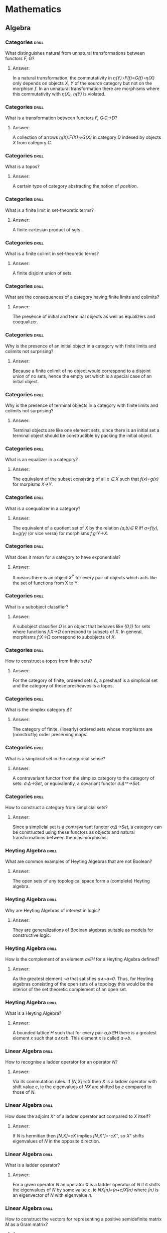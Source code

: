 * Mathematics
** Algebra
*** Categories                                                        :drill:
    SCHEDULED: <2020-04-26 Sun>
    :PROPERTIES:
    :ID:       b46a3f0a-f3d1-4722-a424-9ed5672a520e
    :DRILL_LAST_INTERVAL: 237.6656
    :DRILL_REPEATS_SINCE_FAIL: 8
    :DRILL_TOTAL_REPEATS: 7
    :DRILL_FAILURE_COUNT: 0
    :DRILL_AVERAGE_QUALITY: 3.0
    :DRILL_EASE: 1.52
    :DRILL_LAST_QUALITY: 3
    :DRILL_LAST_REVIEWED: [2019-09-01 Sun 08:19]
    :END:
What distinguishes natural
from unnatural transformations
between functors /F, G/?
**** Answer:
In a natural transformation,
the commutativity in
/η(Y)∘F(f)=G(f)∘η(X)/ only
depends on objects 
/X, Y/ of the source
category but not on
the morphism /f/. In an
unnatural transformation
there are morphisms where
this commutativity with
/η(X), η(Y)/ is violated.
*** Categories                                                        :drill:
    SCHEDULED: <2021-09-25 Sat>
    :PROPERTIES:
    :ID:       a87e7b23-ac56-4703-a3cc-8236a806bbee
    :DRILL_LAST_INTERVAL: 562.6829
    :DRILL_REPEATS_SINCE_FAIL: 8
    :DRILL_TOTAL_REPEATS: 7
    :DRILL_FAILURE_COUNT: 0
    :DRILL_AVERAGE_QUALITY: 3.429
    :DRILL_EASE: 1.94
    :DRILL_LAST_QUALITY: 3
    :DRILL_LAST_REVIEWED: [2020-03-11 Wed 16:43]
    :END:
What is a transformation
between functors 
/F, G:C→D/?
**** Answer:
A collection of arrows
/η(X):F(X)→G(X)/ in category
/D/ indexed by objects /X/
from category /C/.
*** Categories                                                        :drill:
    SCHEDULED: <2020-10-21 Wed>
    :PROPERTIES:
    :ID:       ebdb23af-95a6-4cdf-b483-73bcc1efdcb1
    :DRILL_LAST_INTERVAL: 326.7846
    :DRILL_REPEATS_SINCE_FAIL: 8
    :DRILL_TOTAL_REPEATS: 7
    :DRILL_FAILURE_COUNT: 0
    :DRILL_AVERAGE_QUALITY: 3.286
    :DRILL_EASE: 1.8
    :DRILL_LAST_QUALITY: 4
    :DRILL_LAST_REVIEWED: [2019-11-29 Fri 14:28]
    :END:
What is a topos?
**** Answer:
A certain type of category
abstracting the notion of
/position/.
*** Categories                                                        :drill:
    SCHEDULED: <2020-11-13 Fri>
    :PROPERTIES:
    :ID:       ca76b2af-e2f1-4040-bdcb-3926278e9319
    :DRILL_LAST_INTERVAL: 347.2466
    :DRILL_REPEATS_SINCE_FAIL: 8
    :DRILL_TOTAL_REPEATS: 7
    :DRILL_FAILURE_COUNT: 0
    :DRILL_AVERAGE_QUALITY: 3.428
    :DRILL_EASE: 1.94
    :DRILL_LAST_QUALITY: 4
    :DRILL_LAST_REVIEWED: [2019-12-02 Mon 14:59]
    :END:
What is a finite limit
in set-theoretic terms?
**** Answer:
A finite cartesian product of sets.
*** Categories                                                        :drill:
    SCHEDULED: <2021-06-25 Fri>
    :PROPERTIES:
    :ID:       7c5e9b07-cf55-4d5a-b4ce-3d96e23c896b
    :DRILL_LAST_INTERVAL: 487.4207
    :DRILL_REPEATS_SINCE_FAIL: 8
    :DRILL_TOTAL_REPEATS: 7
    :DRILL_FAILURE_COUNT: 0
    :DRILL_AVERAGE_QUALITY: 3.429
    :DRILL_EASE: 1.94
    :DRILL_LAST_QUALITY: 3
    :DRILL_LAST_REVIEWED: [2020-02-24 Mon 14:27]
    :END:
What is a finite colimit
in set-theoretic terms?
**** Answer:
A finite disjoint union
of sets.
*** Categories                                                        :drill:
    SCHEDULED: <2020-07-30 Thu>
    :PROPERTIES:
    :ID:       b0314792-8af2-4037-920e-c4210128880a
    :DRILL_LAST_INTERVAL: 280.7478
    :DRILL_REPEATS_SINCE_FAIL: 8
    :DRILL_TOTAL_REPEATS: 7
    :DRILL_FAILURE_COUNT: 0
    :DRILL_AVERAGE_QUALITY: 3.143
    :DRILL_EASE: 1.66
    :DRILL_LAST_QUALITY: 3
    :DRILL_LAST_REVIEWED: [2019-10-23 Wed 17:15]
    :END:
What are the consequences
of a category having
finite limits and colimits?
**** Answer:
The presence of initial and
terminal objects as well as
equalizers and coequalizer.
*** Categories                                                        :drill:
    SCHEDULED: <2020-09-05 Sat>
    :PROPERTIES:
    :ID:       e11fc233-0bd1-4065-9f8e-4c096bd4e01e
    :DRILL_LAST_INTERVAL: 310.2046
    :DRILL_REPEATS_SINCE_FAIL: 8
    :DRILL_TOTAL_REPEATS: 7
    :DRILL_FAILURE_COUNT: 0
    :DRILL_AVERAGE_QUALITY: 3.428
    :DRILL_EASE: 1.94
    :DRILL_LAST_QUALITY: 4
    :DRILL_LAST_REVIEWED: [2019-10-31 Thu 13:49]
    :END:
Why is the presence of
an initial object
in a category with
finite limits and colimits not
surprising?
**** Answer:
Because a finite colimit of
no object would correspond 
to a disjoint union of no
sets, hence the empty set
which is a special case of
an initial object.
*** Categories                                                        :drill:
    SCHEDULED: <2021-02-05 Fri>
    :PROPERTIES:
    :ID:       821e8936-b5a9-4774-a1a5-e1092df32e2c
    :DRILL_LAST_INTERVAL: 389.9914
    :DRILL_REPEATS_SINCE_FAIL: 8
    :DRILL_TOTAL_REPEATS: 7
    :DRILL_FAILURE_COUNT: 0
    :DRILL_AVERAGE_QUALITY: 3.428
    :DRILL_EASE: 1.94
    :DRILL_LAST_QUALITY: 4
    :DRILL_LAST_REVIEWED: [2020-01-12 Sun 15:00]
    :END:
Why is the presence of
terminal objects in a 
category with finite limits
and colimits not surprising?
**** Answer:
Terminal objects are like
one element sets, since 
there is an initial set
a terminal object should
be constructible by packing
the initial object.
*** Categories                                                        :drill:
    SCHEDULED: <2020-12-27 Sun>
    :PROPERTIES:
    :ID:       ca810609-4bec-48f9-a667-914678224c87
    :DRILL_LAST_INTERVAL: 354.071
    :DRILL_REPEATS_SINCE_FAIL: 8
    :DRILL_TOTAL_REPEATS: 7
    :DRILL_FAILURE_COUNT: 0
    :DRILL_AVERAGE_QUALITY: 3.143
    :DRILL_EASE: 1.66
    :DRILL_LAST_QUALITY: 3
    :DRILL_LAST_REVIEWED: [2020-01-08 Wed 12:23]
    :END:
What is an equalizer
in a category?
**** Answer:
The equivalent of the subset
consisting of all /x ∈ X/ such that
/f(x)=g(x)/ for morpisms /X→Y/.
*** Categories                                                        :drill:
    SCHEDULED: <2020-12-27 Sun>
    :PROPERTIES:
    :ID:       9d3ae010-5d67-485e-99ea-4fa9669686e3
    :DRILL_LAST_INTERVAL: 354.071
    :DRILL_REPEATS_SINCE_FAIL: 8
    :DRILL_TOTAL_REPEATS: 7
    :DRILL_FAILURE_COUNT: 0
    :DRILL_AVERAGE_QUALITY: 3.143
    :DRILL_EASE: 1.66
    :DRILL_LAST_QUALITY: 3
    :DRILL_LAST_REVIEWED: [2020-01-08 Wed 12:23]
    :END:
What is a coequalizer in
a category?
**** Answer:
The equivalent of a quotient
set of /X/ by the relation /(a,b)∈ R/
iff /a=f(y), b=g(y)/ (or vice versa)
for morphisms /f,g:Y→X/.
*** Categories                                                        :drill:
    SCHEDULED: <2021-04-23 Fri>
    :PROPERTIES:
    :ID:       4542132e-192b-488a-b6f1-1c3253798523
    :DRILL_LAST_INTERVAL: 430.636
    :DRILL_REPEATS_SINCE_FAIL: 8
    :DRILL_TOTAL_REPEATS: 7
    :DRILL_FAILURE_COUNT: 0
    :DRILL_AVERAGE_QUALITY: 3.285
    :DRILL_EASE: 1.8
    :DRILL_LAST_QUALITY: 3
    :DRILL_LAST_REVIEWED: [2020-02-17 Mon 15:30]
    :END:
What does it mean for
a category to have
exponentials?
**** Answer:
It means there is an object
/X^Y/ for every pair of objects
which acts like the set of
functions from X to Y.
*** Categories                                                        :drill:
    SCHEDULED: <2020-06-14 Sun>
    :PROPERTIES:
    :ID:       a743d327-d62c-4252-98e7-4e7144cbd547
    :DRILL_LAST_INTERVAL: 240.2382
    :DRILL_REPEATS_SINCE_FAIL: 8
    :DRILL_TOTAL_REPEATS: 7
    :DRILL_FAILURE_COUNT: 0
    :DRILL_AVERAGE_QUALITY: 3.0
    :DRILL_EASE: 1.52
    :DRILL_LAST_QUALITY: 3
    :DRILL_LAST_REVIEWED: [2019-10-18 Fri 14:35]
    :END:
What is a subobject
classifier?
**** Answer:
A subobject classifier /Ω/ is
an object that behaves like
/{0,1}/ for sets where functions
/f:X→Ω/ correspond to subsets
of /X/. In general, morphisms
/f:X→Ω/ correspond to subobjects
of /X/.
*** Categories                                                        :drill:
    SCHEDULED: <2020-06-14 Sun>
    :PROPERTIES:
    :ID:       14a52f96-0d50-446e-b79f-21ddf33f27c3
    :DRILL_LAST_INTERVAL: 97.7824
    :DRILL_REPEATS_SINCE_FAIL: 12
    :DRILL_TOTAL_REPEATS: 15
    :DRILL_FAILURE_COUNT: 1
    :DRILL_AVERAGE_QUALITY: 2.933
    :DRILL_EASE: 1.3
    :DRILL_LAST_QUALITY: 3
    :DRILL_LAST_REVIEWED: [2020-03-08 Sun 16:19]
    :END:
How to construct a topos
from finite sets?
**** Answer:
For the category of finite, ordered
sets Δ, a presheaf is a
simplicial set and the category
of these presheaves is a topos.
*** Categories                                                        :drill:
    SCHEDULED: <2020-06-23 Tue>
    :PROPERTIES:
    :ID:       f90d67ec-c9f2-4dfd-8b33-3cd44bfb9bd0
    :DRILL_LAST_INTERVAL: 97.7459
    :DRILL_REPEATS_SINCE_FAIL: 12
    :DRILL_TOTAL_REPEATS: 15
    :DRILL_FAILURE_COUNT: 1
    :DRILL_AVERAGE_QUALITY: 3.0
    :DRILL_EASE: 1.16
    :DRILL_LAST_QUALITY: 3
    :DRILL_LAST_REVIEWED: [2020-03-17 Tue 14:13]
    :END:
What is the simplex
category /Δ/?
**** Answer:
The category of finite,
(linearly) ordered sets whose
morphisms are (nonstrictly)
order preserving maps.
*** Categories                                                        :drill:
    SCHEDULED: <2020-06-26 Fri>
    :PROPERTIES:
    :ID:       329ce0e8-4f7b-409f-9e83-a6d3d8d4a154
    :DRILL_LAST_INTERVAL: 140.0516
    :DRILL_REPEATS_SINCE_FAIL: 10
    :DRILL_TOTAL_REPEATS: 12
    :DRILL_FAILURE_COUNT: 1
    :DRILL_AVERAGE_QUALITY: 2.917
    :DRILL_EASE: 1.16
    :DRILL_LAST_QUALITY: 3
    :DRILL_LAST_REVIEWED: [2020-02-07 Fri 15:16]
    :END:
What is a simplicial
set in the categorical
sense?
**** Answer:
A contravariant functor
from the simplex category
to the category of sets:
/σ:Δ->Set/, or equivalently,
a covariant functor
/σ:Δᵒᵖ→Set/.
*** Categories                                                        :drill:
    SCHEDULED: <2020-05-04 Mon>
    :PROPERTIES:
    :ID:       50d70dcb-b8fb-45b2-968b-571734bf2d04
    :DRILL_LAST_INTERVAL: 98.9181
    :DRILL_REPEATS_SINCE_FAIL: 10
    :DRILL_TOTAL_REPEATS: 15
    :DRILL_FAILURE_COUNT: 1
    :DRILL_AVERAGE_QUALITY: 3.133
    :DRILL_EASE: 1.16
    :DRILL_LAST_QUALITY: 3
    :DRILL_LAST_REVIEWED: [2020-01-26 Sun 15:27]
    :END:
How to construct a category
from simplicial sets?
**** Answer:
Since a simplicial set is
a contravariant functor /σ:Δ→Set/,
a category can be constructed
using these functors as objects
and natural transformations
between them as morphisms.
*** Heyting Algebra                                                   :drill:
    SCHEDULED: <2020-05-17 Sun>
    :PROPERTIES:
    :ID:       6b93bcee-77b3-4a1e-951f-f1a12dfbfe55
    :DRILL_LAST_INTERVAL: 58.0033
    :DRILL_REPEATS_SINCE_FAIL: 5
    :DRILL_TOTAL_REPEATS: 4
    :DRILL_FAILURE_COUNT: 0
    :DRILL_AVERAGE_QUALITY: 4.0
    :DRILL_EASE: 2.46
    :DRILL_LAST_QUALITY: 4
    :DRILL_LAST_REVIEWED: [2020-03-20 Fri 16:09]
    :END:
What are common examples
of Heyting Algebras that
are not Boolean?
**** Answer:
The open sets of any
topological space form
a (complete) Heyting
algebra.
*** Heyting Algebra                                                   :drill:
    SCHEDULED: <2020-05-12 Tue>
    :PROPERTIES:
    :ID:       b2e22552-6db7-4b2e-bd4f-07efad2f6622
    :DRILL_LAST_INTERVAL: 54.1648
    :DRILL_REPEATS_SINCE_FAIL: 5
    :DRILL_TOTAL_REPEATS: 4
    :DRILL_FAILURE_COUNT: 0
    :DRILL_AVERAGE_QUALITY: 3.75
    :DRILL_EASE: 2.36
    :DRILL_LAST_QUALITY: 4
    :DRILL_LAST_REVIEWED: [2020-03-19 Thu 16:14]
    :END:
Why are Heyting Algebras
of interest in logic?
**** Answer:
They are generalizations
of Boolean algebras suitable
as models for constructive
logic.
*** Heyting Algebra                                                   :drill:
    SCHEDULED: <2020-05-12 Tue>
    :PROPERTIES:
    :ID:       0640072b-0530-4261-861e-77b89b0b9710
    :DRILL_LAST_INTERVAL: 54.1648
    :DRILL_REPEATS_SINCE_FAIL: 5
    :DRILL_TOTAL_REPEATS: 4
    :DRILL_FAILURE_COUNT: 0
    :DRILL_AVERAGE_QUALITY: 3.75
    :DRILL_EASE: 2.36
    :DRILL_LAST_QUALITY: 4
    :DRILL_LAST_REVIEWED: [2020-03-19 Thu 16:13]
    :END:
How is the complement of
an element /a∈H/ for a Heyting
Algebra defined?
**** Answer:
As the greatest element /¬a/
that satisfies /a∧¬a=0/. Thus,
for Heyting algebras consisting
of the open sets of a topology
this would be the interior of
the set theoretic complement
of an open set.
*** Heyting Algebra                                                   :drill:
    SCHEDULED: <2020-05-04 Mon>
    :PROPERTIES:
    :ID:       79c6672b-8120-4fe9-8c1b-e948b4a9eb1c
    :DRILL_LAST_INTERVAL: 46.4266
    :DRILL_REPEATS_SINCE_FAIL: 5
    :DRILL_TOTAL_REPEATS: 4
    :DRILL_FAILURE_COUNT: 0
    :DRILL_AVERAGE_QUALITY: 3.25
    :DRILL_EASE: 2.08
    :DRILL_LAST_QUALITY: 3
    :DRILL_LAST_REVIEWED: [2020-03-19 Thu 16:13]
    :END:
What is a Heyting Algebra?
**** Answer:
A bounded lattice /H/ such that
for every pair /a,b∈H/ there
is a greatest element /x/
such that /a∧x≤b/. This
element /x/ is called
/a→b/.
*** Linear Algebra                                                    :drill:
    SCHEDULED: <2020-11-09 Mon>
    :PROPERTIES:
    :ID:       470859f7-d2d4-4fef-ba7c-4ce28e757a96
    :DRILL_LAST_INTERVAL: 288.4951
    :DRILL_REPEATS_SINCE_FAIL: 7
    :DRILL_TOTAL_REPEATS: 6
    :DRILL_FAILURE_COUNT: 0
    :DRILL_AVERAGE_QUALITY: 3.5
    :DRILL_EASE: 2.08
    :DRILL_LAST_QUALITY: 3
    :DRILL_LAST_REVIEWED: [2020-01-26 Sun 15:28]
    :END:
How to recognise a
ladder operator for
an operator /N/?
**** Answer:
Via its commutation
rules. If
/[N,X]=cX/ then /X/ is
a ladder operator with
shift value /c/, ie the 
eigenvalues of /NX/ are
shifted by /c/ compared
to those of /N/.
*** Linear Algebra                                                    :drill:
    SCHEDULED: <2020-10-01 Thu>
    :PROPERTIES:
    :ID:       1e383fa5-8309-44d0-b15b-7f28bb2e39a0
    :DRILL_LAST_INTERVAL: 262.5906
    :DRILL_REPEATS_SINCE_FAIL: 7
    :DRILL_TOTAL_REPEATS: 6
    :DRILL_FAILURE_COUNT: 0
    :DRILL_AVERAGE_QUALITY: 3.5
    :DRILL_EASE: 2.08
    :DRILL_LAST_QUALITY: 3
    :DRILL_LAST_REVIEWED: [2020-01-12 Sun 15:00]
    :END:
How does the adjoint /X⁺/
of a ladder operator act
compared to /X/ itself?
**** Answer:
If /N/ is hermitian then
/[N,X]=cX/ implies
/[N,X⁺]=-cX⁺/, so /X⁺/ shifts
eigenvalues of /N/ in the
opposite direction.
*** Linear Algebra                                                    :drill:
    SCHEDULED: <2020-09-12 Sat>
    :PROPERTIES:
    :ID:       6152a175-51eb-49e0-b33e-51a5b426ddb2
    :DRILL_LAST_INTERVAL: 247.2324
    :DRILL_REPEATS_SINCE_FAIL: 7
    :DRILL_TOTAL_REPEATS: 6
    :DRILL_FAILURE_COUNT: 0
    :DRILL_AVERAGE_QUALITY: 3.333
    :DRILL_EASE: 1.94
    :DRILL_LAST_QUALITY: 3
    :DRILL_LAST_REVIEWED: [2020-01-09 Thu 13:35]
    :END:
What is a ladder
operator?
**** Answer:
For a given operator /N/
an operator /X/ is a ladder
operator of /N/ if it shifts
the eigenvalues of /N/ by
some value /c/, ie
/NX|n⟩=(n+c)X|n⟩/ where /|n⟩/
is an eigenvector of /N/ with
eigenvalue /n/.
*** Linear Algebra                                                    :drill:
    SCHEDULED: <2020-04-29 Wed>
    :PROPERTIES:
    :ID:       6084a8f2-af1d-476e-bedd-5ae88f3a1eea
    :DRILL_LAST_INTERVAL: 199.3237
    :DRILL_REPEATS_SINCE_FAIL: 7
    :DRILL_TOTAL_REPEATS: 6
    :DRILL_FAILURE_COUNT: 0
    :DRILL_AVERAGE_QUALITY: 3.333
    :DRILL_EASE: 1.94
    :DRILL_LAST_QUALITY: 3
    :DRILL_LAST_REVIEWED: [2019-10-13 Sun 13:05]
    :END:
How to construct the
vectors for representing
a positive semidefinite
matrix /M/ as a Gram matrix?
**** Answer:
Write /M=P*DP/ with /D/ diagonal
and /D=E²/, which is possible
because of positive real 
eigenvalues (note /M/ is hermitian).
Then /M=(EP)*EP/, so the column
vectors /vᵢ/ (ie multiples of the
eigenvectors) of /EP/ satisfy
/M=(⟨vᵢ,vⱼ⟩)/.
*** Linear Algebra                                                    :drill:
    SCHEDULED: <2020-05-30 Sat>
    :PROPERTIES:
    :ID:       b61fa5c0-b592-481c-adf6-17e1b7f68a90
    :DRILL_LAST_INTERVAL: 225.0386
    :DRILL_REPEATS_SINCE_FAIL: 7
    :DRILL_TOTAL_REPEATS: 6
    :DRILL_FAILURE_COUNT: 0
    :DRILL_AVERAGE_QUALITY: 3.833
    :DRILL_EASE: 2.28
    :DRILL_LAST_QUALITY: 5
    :DRILL_LAST_REVIEWED: [2019-10-18 Fri 14:28]
    :END:
What kind of special
form do positive 
semi-definite matrices
have?
**** Answer:
They are Gram matrices
of a set of vectors.
*** Linear Algebra                                                    :drill:
    SCHEDULED: <2020-11-16 Mon>
    :PROPERTIES:
    :ID:       49bbe233-2612-4053-bc3a-5863365523be
    :DRILL_LAST_INTERVAL: 274.6644
    :DRILL_REPEATS_SINCE_FAIL: 8
    :DRILL_TOTAL_REPEATS: 7
    :DRILL_FAILURE_COUNT: 0
    :DRILL_AVERAGE_QUALITY: 3.143
    :DRILL_EASE: 1.66
    :DRILL_LAST_QUALITY: 3
    :DRILL_LAST_REVIEWED: [2020-02-15 Sat 15:42]
    :END:
What would a matrix mapping
different eigenbases of a
(hermitian) operators to each 
other look like?
**** Answer:
This would be a permutation
matrix where the 1-entries
are non-singular matrices
transforming degenerate
eigenspaces.
*** Linear Algebra                                                    :drill:
    SCHEDULED: <2020-04-25 Sat>
    :PROPERTIES:
    :ID:       cd42fe65-482a-4a44-981f-753282136cd2
    :DRILL_LAST_INTERVAL: 204.3233
    :DRILL_REPEATS_SINCE_FAIL: 7
    :DRILL_TOTAL_REPEATS: 6
    :DRILL_FAILURE_COUNT: 0
    :DRILL_AVERAGE_QUALITY: 3.5
    :DRILL_EASE: 2.08
    :DRILL_LAST_QUALITY: 4
    :DRILL_LAST_REVIEWED: [2019-10-04 Fri 13:31]
    :END:
How to construct a common
eigenbasis of hermitian
/A, B/ when they have degenerate
eigenvalues?
**** Answer:
Take an eigenbasis of /A/, say.
Then /B=diag(B₁,B₂,…)/ with
hermitian operators /Bᵢ/ in terms
of that basis. Since the /Bᵢ/ are
hermitian, they can be 
diagonalised separately, leading
to a common eigenbasis for
both /A/ and /B/.
*** Linear Algebra                                                    :drill:
    SCHEDULED: <2020-12-08 Tue>
    :PROPERTIES:
    :ID:       b0e4cfe8-e33f-420e-adff-e10ab839f32e
    :DRILL_LAST_INTERVAL: 291.9253
    :DRILL_REPEATS_SINCE_FAIL: 8
    :DRILL_TOTAL_REPEATS: 7
    :DRILL_FAILURE_COUNT: 0
    :DRILL_AVERAGE_QUALITY: 3.286
    :DRILL_EASE: 1.8
    :DRILL_LAST_QUALITY: 4
    :DRILL_LAST_REVIEWED: [2020-02-20 Thu 14:19]
    :END:
How are eigenbases of
hermitian /A, B/ related when
/[A,B]=0/?
**** Answer:
They share a common eigenbasis.
If one of them, say /A/, has
only non-degenerate eigenvalues
then every eigenbasis of /A/ is
also an eigenbasis of /B/.
*** Linear Algebra                                                    :drill:
    SCHEDULED: <2020-04-24 Fri>
    :PROPERTIES:
    :ID:       0947798a-ec04-476e-a0a1-18380b77d054
    :DRILL_LAST_INTERVAL: 204.3233
    :DRILL_REPEATS_SINCE_FAIL: 7
    :DRILL_TOTAL_REPEATS: 6
    :DRILL_FAILURE_COUNT: 0
    :DRILL_AVERAGE_QUALITY: 3.5
    :DRILL_EASE: 2.08
    :DRILL_LAST_QUALITY: 4
    :DRILL_LAST_REVIEWED: [2019-10-03 Thu 15:37]
    :END:
What is the meaning
of permutation-like 
matrices where the 1-entries
are multiplied by something?
**** Answer:
They are maps between
different eigenbases of
an operator with only
non-degenerate values.
*** Linear Algebra                                                    :drill:
    SCHEDULED: <2020-12-30 Wed>
    :PROPERTIES:
    :ID:       a443a464-d5b9-42bf-89f8-401c6350c0db
    :DRILL_LAST_INTERVAL: 310.2046
    :DRILL_REPEATS_SINCE_FAIL: 8
    :DRILL_TOTAL_REPEATS: 7
    :DRILL_FAILURE_COUNT: 0
    :DRILL_AVERAGE_QUALITY: 3.428
    :DRILL_EASE: 1.94
    :DRILL_LAST_QUALITY: 4
    :DRILL_LAST_REVIEWED: [2020-02-24 Mon 14:33]
    :END:
If /V/ is an eigenbasis
of hermitian operator
/A/ and /[A,B]=0/, then what
is the form of /B/ in
terms of /V?/
**** Answer:
Since eigenspaces of /A/
for a given eigenvalue
are invariant under the
action of /B/, 
/B=diag(B₁,B₂,…)/ where
the /Bᵢ/ are /nᵢ×nᵢ/ matrices
with /nᵢ/ the multiplicity
of the /i-th/ eigenvalue
of /A/.
*** Linear Algebra                                                    :drill:
    SCHEDULED: <2020-09-24 Thu>
    :PROPERTIES:
    :ID:       257553a6-f147-4ab0-9493-34e66db8a5b4
    :DRILL_LAST_INTERVAL: 237.7157
    :DRILL_REPEATS_SINCE_FAIL: 8
    :DRILL_TOTAL_REPEATS: 7
    :DRILL_FAILURE_COUNT: 0
    :DRILL_AVERAGE_QUALITY: 3.0
    :DRILL_EASE: 1.52
    :DRILL_LAST_QUALITY: 3
    :DRILL_LAST_REVIEWED: [2020-01-30 Thu 11:48]
    :END:
What is the orthogonal
projection of a vector 
/v/ into the kernel of a 
matrix /B/?
**** Answer:
/vₚ=(I-Bᵀ(BBᵀ)⁻¹B)v/.
*** Linear Algebra                                                    :drill:
    SCHEDULED: <2020-10-31 Sat>
    :PROPERTIES:
    :ID:       b00412c8-2fa8-42e0-987b-7ae7cf22ba6d
    :DRILL_LAST_INTERVAL: 281.6331
    :DRILL_REPEATS_SINCE_FAIL: 8
    :DRILL_TOTAL_REPEATS: 7
    :DRILL_FAILURE_COUNT: 0
    :DRILL_AVERAGE_QUALITY: 3.143
    :DRILL_EASE: 1.66
    :DRILL_LAST_QUALITY: 3
    :DRILL_LAST_REVIEWED: [2020-01-23 Thu 14:21]
    :END:
How to calculate 
eigenvectors and
-values for a
Gram matrix?
**** Answer:
For the lowest
eigenvector minimize 
/ωᵀXω/ with respect to 
/‖ω‖=1/. 
Then the corresponding
eigenvalue is /‖w‖²/ where
/w=∑ωᵢxᵢ/.
*** Linear Algebra                                                    :drill:
    SCHEDULED: <2020-09-09 Wed>
    :PROPERTIES:
    :ID:       65799d3e-0037-4a9d-a64b-c6c74db0bf85
    :DRILL_LAST_INTERVAL: 237.7157
    :DRILL_REPEATS_SINCE_FAIL: 8
    :DRILL_TOTAL_REPEATS: 7
    :DRILL_FAILURE_COUNT: 0
    :DRILL_AVERAGE_QUALITY: 3.0
    :DRILL_EASE: 1.52
    :DRILL_LAST_QUALITY: 3
    :DRILL_LAST_REVIEWED: [2020-01-15 Wed 15:17]
    :END:
Why is a nonsingular 
Gram matrix positive 
definite?
**** Answer:
With Gram matrix
/X=(⟨xᵢ,xⱼ⟩)/,
/ωᵀXω=‖w‖²/ for
/w=∑ωᵢxᵢ/. 
*** Linear Algebra                                                    :drill:
    SCHEDULED: <2021-10-01 Fri>
    :PROPERTIES:
    :ID:       d8071346-525c-4870-ae2a-6a5fb0410ba2
    :DRILL_LAST_INTERVAL: 530.6057
    :DRILL_REPEATS_SINCE_FAIL: 8
    :DRILL_TOTAL_REPEATS: 7
    :DRILL_FAILURE_COUNT: 0
    :DRILL_AVERAGE_QUALITY: 3.572
    :DRILL_EASE: 2.08
    :DRILL_LAST_QUALITY: 3
    :DRILL_LAST_REVIEWED: [2020-04-18 Sat 15:29]
    :END:
Why does /P²/ generally
have more eigenvectors
than /P/?
**** Answer:
If /P/ has negative
eigenvalues /λ/, then
squaring causes degeneracy
of the corresponding
eigenspaces. Thus every
linear combinations of vectors
from /|-λ⟩/ and /|λ⟩/ is an
eigenvector of /P²/.
*** Linear Algebra: Matrices                                          :drill:
How to turn a vector space
into an algebra?
**** Answer:
Given a basis, map a column
vector to a diagonal matrix
where the diagonal entries are
the column entries. (for row vectors
use the conjugate entries).
Note that the inner product 
/⟨a,b⟩/ would be mapped to 
/tr(AB)/.
*** Linear Algebra: Matrices                                          :drill:
    SCHEDULED: <2021-05-16 Sun>
    :PROPERTIES:
    :ID:       6f7778a0-8c86-4e0c-8eec-c72a9d8cbd08
    :DRILL_LAST_INTERVAL: 390.625
    :DRILL_REPEATS_SINCE_FAIL: 7
    :DRILL_TOTAL_REPEATS: 6
    :DRILL_FAILURE_COUNT: 0
    :DRILL_AVERAGE_QUALITY: 4.0
    :DRILL_EASE: 2.5
    :DRILL_LAST_QUALITY: 4
    :DRILL_LAST_REVIEWED: [2020-04-20 Mon 12:53]
    :END:
How does the idea of
using the trace of a
product of matrices as
their inner product arise?
**** Answer:
Probably from the Kronecker
product of vectors where
/tr(v⊗u)=∑vᵢuᵢ=⟨v,u⟩/.
*** Linear Algebra: Matrices                                          :drill:
    SCHEDULED: <2021-01-19 Tue>
    :PROPERTIES:
    :ID:       eb18d052-0e83-4d43-9e4a-b9414db2c73a
    :DRILL_LAST_INTERVAL: 321.4544
    :DRILL_REPEATS_SINCE_FAIL: 7
    :DRILL_TOTAL_REPEATS: 6
    :DRILL_FAILURE_COUNT: 0
    :DRILL_AVERAGE_QUALITY: 3.667
    :DRILL_EASE: 2.22
    :DRILL_LAST_QUALITY: 3
    :DRILL_LAST_REVIEWED: [2020-03-04 Wed 14:02]
    :END:
How can permutation matrices
be supergeneralized?
**** Answer:
By replacing the 1 entries
in permutation matrices by
nonsingular blocks. These
would be of the form 
/A=DP/ where /D/ would be
non-singular block diagonal
and /P/ would be a permutation
matrix obtained from replacing 1
entries by appropriately sized
identity matrices in a base
permutation matrix /P'/. 
*** Linear Algebra: Matrices                                          :drill:
    SCHEDULED: <2021-02-03 Wed>
    :PROPERTIES:
    :ID:       908ac65c-6a27-4b63-ad50-36fba0dfec3a
    :DRILL_LAST_INTERVAL: 322.0321
    :DRILL_REPEATS_SINCE_FAIL: 7
    :DRILL_TOTAL_REPEATS: 6
    :DRILL_FAILURE_COUNT: 0
    :DRILL_AVERAGE_QUALITY: 3.667
    :DRILL_EASE: 2.22
    :DRILL_LAST_QUALITY: 4
    :DRILL_LAST_REVIEWED: [2020-03-18 Wed 13:50]
    :END:
Why is it natural from an algebraic
point of view to consider
generalized permutation matrices
rather than merely permutation
matrices?
**** Answer:
Because they form the largest
subgroup of /GL(n,F)/ in which 
the diagonal matrices form a
normal subgroup. Here, /F/ is
the field where the entries
come from.
*** Linear Algebra: Matrices                                          :drill:
    SCHEDULED: <2020-10-18 Sun>
    :PROPERTIES:
    :ID:       c07106fe-b9f4-4338-beb1-647f790b51e0
    :DRILL_LAST_INTERVAL: 247.2324
    :DRILL_REPEATS_SINCE_FAIL: 7
    :DRILL_TOTAL_REPEATS: 6
    :DRILL_FAILURE_COUNT: 0
    :DRILL_AVERAGE_QUALITY: 3.333
    :DRILL_EASE: 1.94
    :DRILL_LAST_QUALITY: 3
    :DRILL_LAST_REVIEWED: [2020-02-14 Fri 15:30]
    :END:
What is the abstract form
of generalized permutation
matrices?
**** Answer:
They are the wreath product
/F* ⋉ Sₙ/
of the muliplicative group
/F*/ of the field where the
entries come from and /Sₙ/. 
*** Linear Algebra: Matrices                                          :drill:
    SCHEDULED: <2021-01-19 Tue>
    :PROPERTIES:
    :ID:       511f4150-17ac-413d-8804-f3d0f277d9af
    :DRILL_LAST_INTERVAL: 321.4544
    :DRILL_REPEATS_SINCE_FAIL: 7
    :DRILL_TOTAL_REPEATS: 6
    :DRILL_FAILURE_COUNT: 0
    :DRILL_AVERAGE_QUALITY: 3.667
    :DRILL_EASE: 2.22
    :DRILL_LAST_QUALITY: 3
    :DRILL_LAST_REVIEWED: [2020-03-04 Wed 14:05]
    :END:
What are matrices called
that are like permutation
matrices but where the 1
entries are multiplied by
something?
**** Answer:
These are called
/Generalized Permutation/
matrices and are of the
form /A=DP/, with /D/ an 
invertible diagonal matrix
and /P/ a permutation matrix.
*** Relativity                                                        :drill:
    SCHEDULED: <2020-05-22 Fri>
    :PROPERTIES:
    :ID:       434f9b4f-17e7-475c-9088-db39a07b4449
    :DRILL_LAST_INTERVAL: 197.7779
    :DRILL_REPEATS_SINCE_FAIL: 8
    :DRILL_TOTAL_REPEATS: 13
    :DRILL_FAILURE_COUNT: 1
    :DRILL_AVERAGE_QUALITY: 3.461
    :DRILL_EASE: 1.8
    :DRILL_LAST_QUALITY: 4
    :DRILL_LAST_REVIEWED: [2019-11-06 Wed 13:19]
    :END:
What is the Lorentz group?
**** Answer:
In its full generality it
is the matrix Lie group
preserving the quadratic form
/t²-x²-y²-z²/ also called /O(1,3)/.
*** Relativity                                                        :drill:
    SCHEDULED: <2021-03-09 Tue>
    :PROPERTIES:
    :ID:       3a955d9b-ffa7-439e-978c-a24fb7c02d72
    :DRILL_LAST_INTERVAL: 482.8107
    :DRILL_REPEATS_SINCE_FAIL: 8
    :DRILL_TOTAL_REPEATS: 7
    :DRILL_FAILURE_COUNT: 0
    :DRILL_AVERAGE_QUALITY: 3.285
    :DRILL_EASE: 1.8
    :DRILL_LAST_QUALITY: 3
    :DRILL_LAST_REVIEWED: [2019-11-12 Tue 16:49]
    :END:
What is the topological structure
of the Lorentz group?
**** Answer:
It is a non-compact non-abelian
Lie-group consisting of four
connected components that are
doubly connected.
*** Relativity                                                        :drill:
    SCHEDULED: <2021-10-29 Fri>
    :PROPERTIES:
    :ID:       6eb0da88-c77d-4253-8386-70fe55e2805a
    :DRILL_LAST_INTERVAL: 640.0494
    :DRILL_REPEATS_SINCE_FAIL: 8
    :DRILL_TOTAL_REPEATS: 7
    :DRILL_FAILURE_COUNT: 0
    :DRILL_AVERAGE_QUALITY: 3.429
    :DRILL_EASE: 1.94
    :DRILL_LAST_QUALITY: 3
    :DRILL_LAST_REVIEWED: [2020-01-28 Tue 11:49]
    :END:
What is the orthochronous
subgroup of the Lorentz group?
**** Answer:
These are the elements of the
Lorentz group that preserve the
direction of time.
*** Relativity                                                        :drill:
    SCHEDULED: <2020-04-24 Fri>
    :PROPERTIES:
    :ID:       35442c44-395a-4284-b286-5c7c9ecf0649
    :DRILL_LAST_INTERVAL: 60.4821
    :DRILL_REPEATS_SINCE_FAIL: 23
    :DRILL_TOTAL_REPEATS: 33
    :DRILL_FAILURE_COUNT: 2
    :DRILL_AVERAGE_QUALITY: 3.09
    :DRILL_EASE: 1.3
    :DRILL_LAST_QUALITY: 4
    :DRILL_LAST_REVIEWED: [2020-02-24 Mon 14:33]
    :END:
What are proper Lorentz transformations?
**** Answer:
Lorentz transformations of determinant 1,
they preserve orientation and form the 
subgroup /SO(1,3)/.
*** Relativity                                                        :drill:
    SCHEDULED: <2020-07-26 Sun>
    :PROPERTIES:
    :ID:       6e6c8903-3cda-4c5c-a6ae-21c0bcafee0b
    :DRILL_LAST_INTERVAL: 353.8476
    :DRILL_REPEATS_SINCE_FAIL: 8
    :DRILL_TOTAL_REPEATS: 7
    :DRILL_FAILURE_COUNT: 0
    :DRILL_AVERAGE_QUALITY: 3.143
    :DRILL_EASE: 1.66
    :DRILL_LAST_QUALITY: 3
    :DRILL_LAST_REVIEWED: [2019-08-07 Wed 09:59]
    :END:
What is the group /SO⁺(1,3)/?
**** Answer:
This is the subgroup of proper,
orthochronous Lorentz transformations,
also called the /restricted/ Lorentz
group.
*** Relativity                                                        :drill:
    SCHEDULED: <2020-04-21 Tue>
    :PROPERTIES:
    :ID:       0475cd80-546c-499a-a746-13812b44a37c
    :DRILL_LAST_INTERVAL: 381.0938
    :DRILL_REPEATS_SINCE_FAIL: 7
    :DRILL_TOTAL_REPEATS: 6
    :DRILL_FAILURE_COUNT: 0
    :DRILL_AVERAGE_QUALITY: 3.833
    :DRILL_EASE: 2.36
    :DRILL_LAST_QUALITY: 3
    :DRILL_LAST_REVIEWED: [2019-04-06 Sat 13:11]
    :END:
What is the topological characteristic
of the restricted Lorentz group?
**** Answer:
It is the connected component of the
Lorentz group that contains the 
identity.
*** Relativity                                                        :drill:
    SCHEDULED: <2021-03-09 Tue>
    :PROPERTIES:
    :ID:       bd3d567e-b144-4327-a636-4933015ef2b0
    :DRILL_LAST_INTERVAL: 482.8107
    :DRILL_REPEATS_SINCE_FAIL: 8
    :DRILL_TOTAL_REPEATS: 7
    :DRILL_FAILURE_COUNT: 0
    :DRILL_AVERAGE_QUALITY: 3.285
    :DRILL_EASE: 1.8
    :DRILL_LAST_QUALITY: 3
    :DRILL_LAST_REVIEWED: [2019-11-12 Tue 16:50]
    :END:
What is the algebraic structure of
/O(1,3)/ in terms of the restricted
Lorentz group?
**** Answer:
The quotient O(1,3)/SO⁺(1,3) is isomorphic
the the group spanned by time-reversal and
space-inversion. Thus, any arbitrary
Lorentz transformation is a semi-direct
product of an element of /SO⁺(1,3)/ and
a space-time inversion. 
*** Relativity                                                        :drill:
    SCHEDULED: <2021-03-09 Tue>
    :PROPERTIES:
    :ID:       a46646d7-9068-4eea-8e20-a42747f2b4ba
    :DRILL_LAST_INTERVAL: 482.8107
    :DRILL_REPEATS_SINCE_FAIL: 8
    :DRILL_TOTAL_REPEATS: 7
    :DRILL_FAILURE_COUNT: 0
    :DRILL_AVERAGE_QUALITY: 3.285
    :DRILL_EASE: 1.8
    :DRILL_LAST_QUALITY: 3
    :DRILL_LAST_REVIEWED: [2019-11-12 Tue 16:50]
    :END:
How are elements of /SO⁺(1,3)/ usually
written?
**** Answer:
Since /SO⁺(1,3)/ is generated by spatial
rotations and Lorentz boosts, it can
be written as a product of those.
*** Representation Theory: Casimir Operators                          :drill:
    SCHEDULED: <2020-07-21 Tue>
    :PROPERTIES:
    :ID:       e614e595-447f-4977-94be-772195581dce
    :DRILL_LAST_INTERVAL: 193.9802
    :DRILL_REPEATS_SINCE_FAIL: 7
    :DRILL_TOTAL_REPEATS: 6
    :DRILL_FAILURE_COUNT: 0
    :DRILL_AVERAGE_QUALITY: 3.167
    :DRILL_EASE: 1.8
    :DRILL_LAST_QUALITY: 3
    :DRILL_LAST_REVIEWED: [2020-01-09 Thu 13:32]
    :END:
How do the Casimir Operators
of a Lie group determine its
irreducible representations?
**** Answer:
Since a Casimir Operator of
a Lie group commutes with 
every element of it, its
eigenspaces are irreducible
representations of the Lie
group. Given a full set of
Casimir operators, all
irreducible representations
can be obtained this way
if the group is semisimple
and every irreducible
representation can be indexed
by the set of eigenvalues of
these Casimir operators.
*** Representation Theory: Casimir Operators                          :drill:
    SCHEDULED: <2021-03-14 Sun>
    :PROPERTIES:
    :ID:       52ba7be4-f2e5-4147-b2e3-4ba109f38151
    :DRILL_LAST_INTERVAL: 367.6792
    :DRILL_REPEATS_SINCE_FAIL: 7
    :DRILL_TOTAL_REPEATS: 6
    :DRILL_FAILURE_COUNT: 0
    :DRILL_AVERAGE_QUALITY: 3.833
    :DRILL_EASE: 2.36
    :DRILL_LAST_QUALITY: 4
    :DRILL_LAST_REVIEWED: [2020-03-11 Wed 16:40]
    :END:
What is a full set of
Casimir Operators for
a Lie group?
**** Answer:
For a semisimple Lie
group, a set of
Casimir Operators
/C₁,…,Cₗ/ is full if
/l/ is the rank of the 
group.
*** Representation Theory: Casimir Operators                          :drill:
    SCHEDULED: <2021-04-10 Sat>
    :PROPERTIES:
    :ID:       48d137de-6f5d-4846-90bc-9fb0d01c354d
    :DRILL_LAST_INTERVAL: 390.625
    :DRILL_REPEATS_SINCE_FAIL: 7
    :DRILL_TOTAL_REPEATS: 6
    :DRILL_FAILURE_COUNT: 0
    :DRILL_AVERAGE_QUALITY: 4.0
    :DRILL_EASE: 2.5
    :DRILL_LAST_QUALITY: 4
    :DRILL_LAST_REVIEWED: [2020-03-15 Sun 13:59]
    :END:
How do Casimir Operators
of a semisimple Lie group
commute among themselves?
**** Answer:
These Casimir operators are
functions of the group generators.
Since they commute with every element
of the group, they also commute among
themselves.
*** Representation Theory: Characters                                 :drill:
    SCHEDULED: <2020-12-17 Thu>
    :PROPERTIES:
    :ID:       5eeaaa80-ee57-4f95-b979-a3e184715b84
    :DRILL_LAST_INTERVAL: 253.3643
    :DRILL_REPEATS_SINCE_FAIL: 7
    :DRILL_TOTAL_REPEATS: 6
    :DRILL_FAILURE_COUNT: 0
    :DRILL_AVERAGE_QUALITY: 3.5
    :DRILL_EASE: 2.08
    :DRILL_LAST_QUALITY: 4
    :DRILL_LAST_REVIEWED: [2020-04-08 Wed 13:31]
    :END:
Is every class function on
a finite group /G/ the character
of a representation?
**** Answer:
No, only class functions
of the form /∑aᵢΧᵢ/ qualify
where /Xᵢ/ is the character
of irreducible representation
/Vᵢ/ and all the /aᵢ/ are 
non-negative integers. Also
note that characters are
linear functions when applied
in End(V).
*** Representation Theory: Characters                                 :drill:
    SCHEDULED: <2020-05-13 Wed>
    :PROPERTIES:
    :ID:       273ca278-71b9-4795-a7fe-228f720b970d
    :DRILL_LAST_INTERVAL: 147.0717
    :DRILL_REPEATS_SINCE_FAIL: 6
    :DRILL_TOTAL_REPEATS: 5
    :DRILL_FAILURE_COUNT: 0
    :DRILL_AVERAGE_QUALITY: 3.8
    :DRILL_EASE: 2.36
    :DRILL_LAST_QUALITY: 4
    :DRILL_LAST_REVIEWED: [2019-12-18 Wed 11:57]
    :END:
What's the character of
a G-module morphism φ on
its eigenspaces?
**** Answer:
For eigenvalue /λ/ with
corresponding eigenspace /V/
the character of /φ/ on /V/ is
Χ(φ) = λ dim V
since /φ/ acts as /λe/ with
/e/ the identity on /V/.
*** Representation Theory: Group Algebra                              :drill:
    SCHEDULED: <2020-08-29 Sat>
    :PROPERTIES:
    :ID:       d97973d8-5a9d-48e9-beb1-2d4384c83c63
    :DRILL_LAST_INTERVAL: 190.942
    :DRILL_REPEATS_SINCE_FAIL: 7
    :DRILL_TOTAL_REPEATS: 6
    :DRILL_FAILURE_COUNT: 0
    :DRILL_AVERAGE_QUALITY: 3.333
    :DRILL_EASE: 1.94
    :DRILL_LAST_QUALITY: 4
    :DRILL_LAST_REVIEWED: [2020-02-20 Thu 14:18]
    :END:
What is the multiplication
on functions /G→K/ induced by
considering them elements of
the group algebra /KG/?
**** Answer:
Convolution, ie
/(φ*ψ)(g)=∑ₕφ(h)ψ(h⁻¹g)/.
*** Representation Theory: Group Algebra                              :drill:
    SCHEDULED: <2021-01-09 Sat>
    :PROPERTIES:
    :ID:       019a43ea-1675-47ae-9968-1085dbf3c2fb
    :DRILL_LAST_INTERVAL: 282.3105
    :DRILL_REPEATS_SINCE_FAIL: 7
    :DRILL_TOTAL_REPEATS: 6
    :DRILL_FAILURE_COUNT: 0
    :DRILL_AVERAGE_QUALITY: 3.5
    :DRILL_EASE: 2.08
    :DRILL_LAST_QUALITY: 3
    :DRILL_LAST_REVIEWED: [2020-04-02 Thu 14:12]
    :END:
How can the group algebra
of a (finite) group be 
interpreted as an algebra
of functions?
**** Answer:
By identifying a function
/φ/:G→K with group algebra
element /∑ₕφ(h)eₕ/ with /h/
traversing the group.
*** Representation Theory: Group Algebra                              :drill:
    SCHEDULED: <2021-03-03 Wed>
    :PROPERTIES:
    :ID:       ce991ee5-023d-4bc3-835b-f5832ccd4046
    :DRILL_LAST_INTERVAL: 329.3663
    :DRILL_REPEATS_SINCE_FAIL: 7
    :DRILL_TOTAL_REPEATS: 6
    :DRILL_FAILURE_COUNT: 0
    :DRILL_AVERAGE_QUALITY: 3.833
    :DRILL_EASE: 2.36
    :DRILL_LAST_QUALITY: 4
    :DRILL_LAST_REVIEWED: [2020-04-08 Wed 13:30]
    :END:
What is the group
algebra /KG/ of a (finite)
group /G/?
**** Answer:
The algebra spanned by
/eₕ/ for /h∈G/ as a vector
space over a field /K/ with
multiplication /eₕeₗ=eₕₗ/.
*** Representation Theory: Group Algebra                              :drill:
    SCHEDULED: <2021-01-20 Wed>
    :PROPERTIES:
    :ID:       71fd6f35-bb94-4ab8-a2f3-2feb120b0b22
    :DRILL_LAST_INTERVAL: 292.5907
    :DRILL_REPEATS_SINCE_FAIL: 7
    :DRILL_TOTAL_REPEATS: 6
    :DRILL_FAILURE_COUNT: 0
    :DRILL_AVERAGE_QUALITY: 3.667
    :DRILL_EASE: 2.22
    :DRILL_LAST_QUALITY: 4
    :DRILL_LAST_REVIEWED: [2020-04-02 Thu 14:14]
    :END:
How does a (finite) group
act on its group algebras
/KG/?
**** Answer:
Since the underlying
vector space of the group 
algebras is the regular
representation of /G/, it
acts via /heₗ=eₕₗ/ on the
basis of /KG/.
*** Representation Theory: Permutation Representation                 :drill:
    SCHEDULED: <2021-04-26 Mon>
    :PROPERTIES:
    :ID:       ff4e182a-dffb-437b-9378-13c7fa27d2f1
    :DRILL_LAST_INTERVAL: 390.625
    :DRILL_REPEATS_SINCE_FAIL: 7
    :DRILL_TOTAL_REPEATS: 6
    :DRILL_FAILURE_COUNT: 0
    :DRILL_AVERAGE_QUALITY: 4.0
    :DRILL_EASE: 2.5
    :DRILL_LAST_QUALITY: 4
    :DRILL_LAST_REVIEWED: [2020-03-31 Tue 15:44]
    :END:
How come only the eigenvalues
of the fixed points show up
in the trace of the permutation
representation?
**** Answer:
The eigenvalues of cycles longer
than 1 are roots of unity different
from 1. Hence their traces add up
to 0.
*** Representation Theory: Permutation Representation                 :drill:
    SCHEDULED: <2021-01-21 Thu>
    :PROPERTIES:
    :ID:       594cd4f9-0650-42ec-afab-2e59896c7ee6
    :DRILL_LAST_INTERVAL: 321.4544
    :DRILL_REPEATS_SINCE_FAIL: 7
    :DRILL_TOTAL_REPEATS: 6
    :DRILL_FAILURE_COUNT: 0
    :DRILL_AVERAGE_QUALITY: 3.667
    :DRILL_EASE: 2.22
    :DRILL_LAST_QUALITY: 3
    :DRILL_LAST_REVIEWED: [2020-03-06 Fri 13:57]
    :END:
What are the eigenvalues
of a permutation matrix?
**** Answer:
Primitive l-th roots
of unity and their powers
where l is a cycle length.
*** Representation Theory: Permutation Representation                 :drill:
    SCHEDULED: <2020-12-14 Mon>
    :PROPERTIES:
    :ID:       08834542-6595-49bd-ad06-5937364f0b5e
    :DRILL_LAST_INTERVAL: 288.4951
    :DRILL_REPEATS_SINCE_FAIL: 7
    :DRILL_TOTAL_REPEATS: 6
    :DRILL_FAILURE_COUNT: 0
    :DRILL_AVERAGE_QUALITY: 3.5
    :DRILL_EASE: 2.08
    :DRILL_LAST_QUALITY: 3
    :DRILL_LAST_REVIEWED: [2020-03-01 Sun 17:47]
    :END:
What are the eigenvalues
of a cycle?
**** Answer:
The powers /ξᵏ/ of a primitive
l-th root of unity where l
is the cycle length.
*** Representation Theory: Permutation Representation                 :drill:
    SCHEDULED: <2020-12-14 Mon>
    :PROPERTIES:
    :ID:       00424749-a8c1-49e8-bd26-4c364e2281f5
    :DRILL_LAST_INTERVAL: 288.4951
    :DRILL_REPEATS_SINCE_FAIL: 7
    :DRILL_TOTAL_REPEATS: 6
    :DRILL_FAILURE_COUNT: 0
    :DRILL_AVERAGE_QUALITY: 3.5
    :DRILL_EASE: 2.08
    :DRILL_LAST_QUALITY: 3
    :DRILL_LAST_REVIEWED: [2020-03-01 Sun 17:43]
    :END:
What are the eigenvectors
of a cycle?
**** Answer:
The Fourier transforms of
a permutation basis {eᵢ} 
by a root of unity /ξ/:
∑ξⁱeᵢ with indices ranging
from 0 to l-1, where l
is the cycle length.
*** Representation Theory                                             :drill:
    SCHEDULED: <2020-05-01 Fri>
    :PROPERTIES:
    :ID:       a803c039-47fa-4314-8cd7-c5f30ecae874
    :DRILL_LAST_INTERVAL: 136.5532
    :DRILL_REPEATS_SINCE_FAIL: 6
    :DRILL_TOTAL_REPEATS: 5
    :DRILL_FAILURE_COUNT: 0
    :DRILL_AVERAGE_QUALITY: 3.8
    :DRILL_EASE: 2.36
    :DRILL_LAST_QUALITY: 4
    :DRILL_LAST_REVIEWED: [2019-12-16 Mon 18:25]
    :END:
What does /∑a(g)g/ for /g∈G/, /G/ a
finite group, mean?
**** Answer:
This has to be understood
in the context of a 
representation /V/ of /G/, the
/g/ are treated as elements of
End(V) in the sum.
*** Representation Theory                                             :drill:
    SCHEDULED: <2020-05-01 Fri>
    :PROPERTIES:
    :ID:       919ff54c-a4ed-4152-a4ba-0dfb8d96744a
    :DRILL_LAST_INTERVAL: 136.5532
    :DRILL_REPEATS_SINCE_FAIL: 6
    :DRILL_TOTAL_REPEATS: 5
    :DRILL_FAILURE_COUNT: 0
    :DRILL_AVERAGE_QUALITY: 3.8
    :DRILL_EASE: 2.36
    :DRILL_LAST_QUALITY: 4
    :DRILL_LAST_REVIEWED: [2019-12-16 Mon 18:21]
    :END:
Does /∑a(g)g=0/ for /g∈G/, /G/ a finite
group, imply that /a(g)=0/.
**** Answer:
Not in general, only if this
can be shown to hold for a
representation where the /g/ are
linearly independent, for example
the regular representation.
*** Representation Theory                                             :drill:
    SCHEDULED: <2020-12-10 Thu>
    :PROPERTIES:
    :ID:       3e7cf69c-1e7f-48c4-b951-82a377cacf38
    :DRILL_LAST_INTERVAL: 299.0005
    :DRILL_REPEATS_SINCE_FAIL: 7
    :DRILL_TOTAL_REPEATS: 6
    :DRILL_FAILURE_COUNT: 0
    :DRILL_AVERAGE_QUALITY: 3.667
    :DRILL_EASE: 2.22
    :DRILL_LAST_QUALITY: 4
    :DRILL_LAST_REVIEWED: [2020-02-15 Sat 15:36]
    :END:
What is the /rank/ of a
Lie group?
**** Answer:
The largest number of
generators which commute
with each other.
*** Representation Theory                                             :drill:
    SCHEDULED: <2020-09-05 Sat>
    :PROPERTIES:
    :ID:       f3fa4cdb-bac1-4898-ac2d-9f5ea95afd40
    :DRILL_LAST_INTERVAL: 262.5906
    :DRILL_REPEATS_SINCE_FAIL: 7
    :DRILL_TOTAL_REPEATS: 6
    :DRILL_FAILURE_COUNT: 0
    :DRILL_AVERAGE_QUALITY: 3.5
    :DRILL_EASE: 2.08
    :DRILL_LAST_QUALITY: 3
    :DRILL_LAST_REVIEWED: [2019-12-17 Tue 14:34]
    :END:
What is the point of
finding all the irreducible
representations of a group?
**** Answer:
In cases where all the 
representations are semisimple,
all representations /V/ can be
expressed as an integer linear
combination /V=⊕ᵢaᵢVᵢ/ of 
irreducible representations.
*** Representations                                                   :drill:
    SCHEDULED: <2020-11-06 Fri>
    :PROPERTIES:
    :ID:       823cc259-3bf7-4c1d-b32a-d608b5650bd2
    :DRILL_LAST_INTERVAL: 325.873
    :DRILL_REPEATS_SINCE_FAIL: 7
    :DRILL_TOTAL_REPEATS: 6
    :DRILL_FAILURE_COUNT: 0
    :DRILL_AVERAGE_QUALITY: 3.833
    :DRILL_EASE: 2.36
    :DRILL_LAST_QUALITY: 4
    :DRILL_LAST_REVIEWED: [2019-12-16 Mon 18:22]
    :END:
How to define characters
in infinite groups?
**** Answer:
For infinite groups, characters
/Χᵣ:G→̱ℂ/ are only defined for
finite dimensional representations 
/r/ as /Χᵣ(g)=tr(r(g))/, just like
for finite groups.
*** Representations                                                   :drill:
    SCHEDULED: <2020-11-07 Sat>
    :PROPERTIES:
    :ID:       b0ef434a-35b0-43d3-af8c-023b9ed33125
    :DRILL_LAST_INTERVAL: 325.873
    :DRILL_REPEATS_SINCE_FAIL: 7
    :DRILL_TOTAL_REPEATS: 6
    :DRILL_FAILURE_COUNT: 0
    :DRILL_AVERAGE_QUALITY: 3.833
    :DRILL_EASE: 2.36
    :DRILL_LAST_QUALITY: 4
    :DRILL_LAST_REVIEWED: [2019-12-17 Tue 14:38]
    :END:
How is finiteness
expressed in compact
groups?
**** Answer:
Compact groups are finite
in the sense that every
*irreducible* representation
(on a Hilbert or Bannach
space) is finite dimensional.
*** Representations                                                   :drill:
    SCHEDULED: <2020-05-07 Thu>
    :PROPERTIES:
    :ID:       75fe2672-7929-4afd-b3e7-6fed442d7833
    :DRILL_LAST_INTERVAL: 204.3233
    :DRILL_REPEATS_SINCE_FAIL: 7
    :DRILL_TOTAL_REPEATS: 6
    :DRILL_FAILURE_COUNT: 0
    :DRILL_AVERAGE_QUALITY: 3.5
    :DRILL_EASE: 2.08
    :DRILL_LAST_QUALITY: 4
    :DRILL_LAST_REVIEWED: [2019-10-16 Wed 12:44]
    :END:
Does the definition of 
characters make sense for
infinite groups?
**** Answer:
Not in general since characters
are defined only on finite
representations. For example, 
for compact groups every 
irreducible representation
is finite dimensional, so 
characters are still a useful
tool for studying them.
*** Representations                                                   :drill:
    SCHEDULED: <2020-05-19 Tue>
    :PROPERTIES:
    :ID:       f5fbc6e2-6a03-4031-904c-b7a03b039d19
    :DRILL_LAST_INTERVAL: 209.3858
    :DRILL_REPEATS_SINCE_FAIL: 7
    :DRILL_TOTAL_REPEATS: 6
    :DRILL_FAILURE_COUNT: 0
    :DRILL_AVERAGE_QUALITY: 3.333
    :DRILL_EASE: 1.94
    :DRILL_LAST_QUALITY: 3
    :DRILL_LAST_REVIEWED: [2019-10-23 Wed 17:16]
    :END:
What could be a possible
extension of the character
of a finite dimensional
representation to the 
infinite case?
**** Answer:
This could be extended if
the representation /r/ consists
of /trace-class/ operators,
in which case the characters
could be still defined as traces
/Χᵣ(g)=tr(r(g))/.
*** Quantum Algebras						      :drill:
    SCHEDULED: <2020-07-12 Sun>
    :PROPERTIES:
    :ID:       09a1eb47-7c07-4543-893c-c77430442c2f
    :DRILL_LAST_INTERVAL: 342.7341
    :DRILL_REPEATS_SINCE_FAIL: 8
    :DRILL_TOTAL_REPEATS: 7
    :DRILL_FAILURE_COUNT: 0
    :DRILL_AVERAGE_QUALITY: 3.143
    :DRILL_EASE: 1.66
    :DRILL_LAST_QUALITY: 3
    :DRILL_LAST_REVIEWED: [2019-08-04 Sun 11:35]
    :END:
With bounded operators
resembling the complex
numbers, is there something
like the polar representation?
**** Answer:
Yes, it is called the
/Polar Decomposition/ of a
bounded operator. Every bounded
operator /T/ can be written as
/T=UA/ where /U/ is a partial
isometry and /A/ is a positive
operator such that 
/ker T=ker A=ker U/.
*** Quantum Algebras						      :drill:
    SCHEDULED: <2021-01-19 Tue>
    :PROPERTIES:
    :ID:       03c6cdba-9412-4ecc-84e8-ca4e032669c4
    :DRILL_LAST_INTERVAL: 455.8626
    :DRILL_REPEATS_SINCE_FAIL: 8
    :DRILL_TOTAL_REPEATS: 7
    :DRILL_FAILURE_COUNT: 0
    :DRILL_AVERAGE_QUALITY: 3.285
    :DRILL_EASE: 1.8
    :DRILL_LAST_QUALITY: 3
    :DRILL_LAST_REVIEWED: [2019-10-21 Mon 11:59]
    :END:
Is the polar decomposition
of a bounded operator unique?
**** Answer:
If /T=UA=VB/ with partial isometries
/U, V/ and positive operators /A, B/
with /ker U=ker A/ and /ker V=ker B/
then /U=V/ and /A=B/.
*** Quantum Algebras						      :drill:
    SCHEDULED: <2020-05-07 Thu>
    :PROPERTIES:
    :ID:       71612fc3-65a0-4dc2-b7de-b6bf73ebb4cc
    :DRILL_LAST_INTERVAL: 21.9837
    :DRILL_REPEATS_SINCE_FAIL: 11
    :DRILL_TOTAL_REPEATS: 18
    :DRILL_FAILURE_COUNT: 1
    :DRILL_AVERAGE_QUALITY: 3.222
    :DRILL_EASE: 1.3
    :DRILL_LAST_QUALITY: 4
    :DRILL_LAST_REVIEWED: [2020-04-15 Wed 22:37]
    :END:
In which sense does the positive
operator /A/ in the polar decomposition
/T=UA/ of bounded operator /T/ play the
role of a length?
**** Answer:
/A/ is the positive square root of
/T*T=|T|²/. Since positive operators
are self adjoint, they behave in a
sense like positive real numbers, so
/|A|/ is a bit like a length.
*** Quantum Algebras						      :drill:
    SCHEDULED: <2020-07-03 Fri>
    :PROPERTIES:
    :ID:       7468d8bb-a84d-4e9f-8d79-2691a9c754ae
    :DRILL_LAST_INTERVAL: 123.5936
    :DRILL_REPEATS_SINCE_FAIL: 11
    :DRILL_TOTAL_REPEATS: 16
    :DRILL_FAILURE_COUNT: 1
    :DRILL_AVERAGE_QUALITY: 3.312
    :DRILL_EASE: 1.3
    :DRILL_LAST_QUALITY: 4
    :DRILL_LAST_REVIEWED: [2020-03-01 Sun 17:46]
    :END:
What is a partial isometry?
**** Answer:
A bounded operator /U/ that is an
isometry on the orthogonal complement
of its kernel.
*** Quantum Algebras                                                  :drill:
    SCHEDULED: <2020-12-22 Tue>
    :PROPERTIES:
    :ID:       fe7e44f5-356b-4040-ac38-4aa80d0ffe4c
    :DRILL_LAST_INTERVAL: 349.2218
    :DRILL_REPEATS_SINCE_FAIL: 9
    :DRILL_TOTAL_REPEATS: 8
    :DRILL_FAILURE_COUNT: 0
    :DRILL_AVERAGE_QUALITY: 3.0
    :DRILL_EASE: 1.38
    :DRILL_LAST_QUALITY: 3
    :DRILL_LAST_REVIEWED: [2020-01-08 Wed 12:23]
    :END:
How is the norm of /Z/
related to the norms of
its components in its
cartesian decomposition
/Z=X+iY/?
**** Answer:
This is governed by the
triangle equality. In addition,
/‖Zx‖²=‖Xx‖²+‖Yx‖² ∀x∈ℍ/ is
equivalent to /Z/ being normal.
*** Quantum Algebras                                                  :drill:
    SCHEDULED: <2020-05-03 Sun>
    :PROPERTIES:
    :ID:       138ead87-8967-44d6-b7ae-4915f86db453
    :DRILL_LAST_INTERVAL: 381.0938
    :DRILL_REPEATS_SINCE_FAIL: 7
    :DRILL_TOTAL_REPEATS: 6
    :DRILL_FAILURE_COUNT: 0
    :DRILL_AVERAGE_QUALITY: 3.833
    :DRILL_EASE: 2.36
    :DRILL_LAST_QUALITY: 3
    :DRILL_LAST_REVIEWED: [2019-04-18 Thu 12:19]
    :END:
Do the /X, Y/ in the cartesian
decomposition /Z=X+iY/ of a
bounded operator /Z/ always
commute?
**** Answer:
No, that is a feature of /normal/
operators, ie 
/XY=YX ⇔ Z is normal/.
*** Quantum Algebras                                                  :drill:
    SCHEDULED: <2020-07-07 Tue>
    :PROPERTIES:
    :ID:       230b8cca-164b-43d3-aa37-652243f0c2a1
    :DRILL_LAST_INTERVAL: 341.4635
    :DRILL_REPEATS_SINCE_FAIL: 8
    :DRILL_TOTAL_REPEATS: 7
    :DRILL_FAILURE_COUNT: 0
    :DRILL_AVERAGE_QUALITY: 3.143
    :DRILL_EASE: 1.66
    :DRILL_LAST_QUALITY: 3
    :DRILL_LAST_REVIEWED: [2019-08-01 Thu 09:52]
    :END:
In which sense do bounded operators
on a Hilbert space resemble complex
numbers?
**** Answer:
Every bounded operator can be written
as /Z=X+iY/ with unique self adjoint 
operators /X, Y/. 
Thus, bounded operators are 
like complex numbers with self adjoint
operators playing the role of real
numbers.
*** Quantum Algebras                                                  :drill:
    SCHEDULED: <2020-07-29 Wed>
    :PROPERTIES:
    :ID:       3672fd79-e972-48f4-8a42-39e5d9f40748
    :DRILL_LAST_INTERVAL: 443.6702
    :DRILL_REPEATS_SINCE_FAIL: 7
    :DRILL_TOTAL_REPEATS: 6
    :DRILL_FAILURE_COUNT: 0
    :DRILL_AVERAGE_QUALITY: 4.0
    :DRILL_EASE: 2.46
    :DRILL_LAST_QUALITY: 3
    :DRILL_LAST_REVIEWED: [2019-05-12 Sun 21:56]
    :END:
Are bounded operators on a Hilbert
space always compact?
**** Answer:
No, that's actually a misnomer,
bounded operators are /continuous/
rather than compact.
*** Quantum Algebras                                                  :drill:
    SCHEDULED: <2021-12-04 Sat>
    :PROPERTIES:
    :ID:       226978c1-231d-42e1-ba0e-093f6ff1d2c1
    :DRILL_LAST_INTERVAL: 665.7392
    :DRILL_REPEATS_SINCE_FAIL: 8
    :DRILL_TOTAL_REPEATS: 7
    :DRILL_FAILURE_COUNT: 0
    :DRILL_AVERAGE_QUALITY: 3.571
    :DRILL_EASE: 2.08
    :DRILL_LAST_QUALITY: 4
    :DRILL_LAST_REVIEWED: [2020-02-07 Fri 15:17]
    :END:
What is a continuous operator on
a Hilbert space?
**** Answer:
An operator such that
/xₙ→x/ implies /Txₙ→Tx/.
*** Quantum Algebras                                                  :drill:
    SCHEDULED: <2022-03-19 Sat>
    :PROPERTIES:
    :ID:       8622b9c0-8f9c-4fbe-906e-c507c1aa0b4c
    :DRILL_LAST_INTERVAL: 756.0048
    :DRILL_REPEATS_SINCE_FAIL: 8
    :DRILL_TOTAL_REPEATS: 8
    :DRILL_FAILURE_COUNT: 1
    :DRILL_AVERAGE_QUALITY: 3.5
    :DRILL_EASE: 2.18
    :DRILL_LAST_QUALITY: 3
    :DRILL_LAST_REVIEWED: [2020-02-22 Sat 15:34]
    :END:
How are isometric operators related
to unitary ones?
**** Answer:
Isometric operators are like unitary
operators except that they may not be
surjective.
*** Quantum Algebras                                                  :drill:
    SCHEDULED: <2020-05-27 Wed>
    :PROPERTIES:
    :ID:       46ad0d7a-2654-4e47-a6fa-0945e2d7c6a0
    :DRILL_LAST_INTERVAL: 79.2677
    :DRILL_REPEATS_SINCE_FAIL: 17
    :DRILL_TOTAL_REPEATS: 22
    :DRILL_FAILURE_COUNT: 1
    :DRILL_AVERAGE_QUALITY: 3.0
    :DRILL_EASE: 1.3
    :DRILL_LAST_QUALITY: 3
    :DRILL_LAST_REVIEWED: [2020-03-09 Mon 16:11]
    :END:
How are Heisenberg groups
related to symplectic vector
spaces?
**** Answer:
It is possible to construct
a Heisenberg group /H(V)/ on
any symplectic vector space
/(V,ω)/ by defining
/(v,t)(v',t')=(v+v',t+t'+½ω(v,v')/
on the set /V×ℝ/.
*** Quantum Algebras                                                  :drill:
    SCHEDULED: <2021-11-21 Sun>
    :PROPERTIES:
    :ID:       b75eb632-c84b-4a38-a203-433a5b5ff764
    :DRILL_LAST_INTERVAL: 663.2733
    :DRILL_REPEATS_SINCE_FAIL: 8
    :DRILL_TOTAL_REPEATS: 7
    :DRILL_FAILURE_COUNT: 0
    :DRILL_AVERAGE_QUALITY: 3.571
    :DRILL_EASE: 2.08
    :DRILL_LAST_QUALITY: 4
    :DRILL_LAST_REVIEWED: [2020-01-28 Tue 11:49]
    :END:
What is the point of constructing
Heisenberg groups from symplectic
vector spaces?
**** Answer:
In the Darboux basis of the
space the coefficients are
like canonically conjugate
variables and with the Heisenberg
group on them they obtain
quantum-mechanical meaning.
*** Quantum Algebras                                                  :drill:
    SCHEDULED: <2021-10-06 Wed>
    :PROPERTIES:
    :ID:       3b67b442-fee1-4123-84f1-d3d18e493b7c
    :DRILL_LAST_INTERVAL: 606.7561
    :DRILL_REPEATS_SINCE_FAIL: 8
    :DRILL_TOTAL_REPEATS: 11
    :DRILL_FAILURE_COUNT: 1
    :DRILL_AVERAGE_QUALITY: 3.455
    :DRILL_EASE: 1.94
    :DRILL_LAST_QUALITY: 3
    :DRILL_LAST_REVIEWED: [2020-02-07 Fri 15:17]
    :END:
What is the connection of
the Heisenberg group to
the Weyl algebra?
**** Answer:
The Weyl algebra is a quotient
of the universal envelopping 
algebra of the Lie-algebra of the 
Heisenberg group obtained by
mapping the canonical variables
to the differential operators and
coordinates.
*** p-adic numbers						      :drill:
    SCHEDULED: <2020-08-09 Sun>
    :PROPERTIES:
    :ID:       6b76eb5b-5272-43cc-bc15-ca08c97ca9a5
    :DRILL_LAST_INTERVAL: 121.6772
    :DRILL_REPEATS_SINCE_FAIL: 15
    :DRILL_TOTAL_REPEATS: 20
    :DRILL_FAILURE_COUNT: 2
    :DRILL_AVERAGE_QUALITY: 3.051
    :DRILL_EASE: 1.16
    :DRILL_LAST_QUALITY: 3
    :DRILL_LAST_REVIEWED: [2020-04-09 Thu 12:01]
    :END:
What is the ring of /p/-adic integers?
**** Answer:
The /inverse/ limit of the rings /ℤ/pⁿℤ/, 
ie all integer sequences /(aₙ)/ 
such that /aₙ ∈ ℤ/pⁿℤ/ and 
/aₙ≡ aₘ mod pⁿ/ if /n ≤ m/.
*** p-adic numbers						      :drill:
    SCHEDULED: <2022-05-13 Fri>
    :PROPERTIES:
    :ID:       175b7088-8e94-4a76-a02e-28d0862befc3
    :DRILL_LAST_INTERVAL: 873.8037
    :DRILL_REPEATS_SINCE_FAIL: 8
    :DRILL_TOTAL_REPEATS: 7
    :DRILL_FAILURE_COUNT: 0
    :DRILL_AVERAGE_QUALITY: 3.714
    :DRILL_EASE: 2.14
    :DRILL_LAST_QUALITY: 3
    :DRILL_LAST_REVIEWED: [2019-12-21 Sat 16:10]
    :END:
In which sense can numbers /m∈ℕ/ be considered
p-adic?
**** Answer:
By forming the sequence /(aₙ)/ as 
/aₙ≡m mod pⁿ/.
*** p-adic numbers						      :drill:
    SCHEDULED: <2020-06-06 Sat>
    :PROPERTIES:
    :ID:       7a74d5b4-5299-46ad-a4d4-015704c152d0
    :DRILL_LAST_INTERVAL: 543.0768
    :DRILL_REPEATS_SINCE_FAIL: 7
    :DRILL_TOTAL_REPEATS: 6
    :DRILL_FAILURE_COUNT: 0
    :DRILL_AVERAGE_QUALITY: 4.5
    :DRILL_EASE: 2.8
    :DRILL_LAST_QUALITY: 4
    :DRILL_LAST_REVIEWED: [2018-12-11 Tue 11:44]
    :END:
How are the ring operations defined on the 
/p/-adic integers?
**** Answer:
By componentwise addition and multiplication 
of the sequences.
*** p-adic numbers						      :drill:
    SCHEDULED: <2021-02-24 Wed>
    :PROPERTIES:
    :ID:       0021bc5b-d1d1-484c-baa0-dc550d0a6674
    :DRILL_LAST_INTERVAL: 476.4562
    :DRILL_REPEATS_SINCE_FAIL: 9
    :DRILL_TOTAL_REPEATS: 8
    :DRILL_FAILURE_COUNT: 0
    :DRILL_AVERAGE_QUALITY: 3.25
    :DRILL_EASE: 1.66
    :DRILL_LAST_QUALITY: 4
    :DRILL_LAST_REVIEWED: [2019-11-06 Wed 13:20]
    :END:
How are the sequences /(aₙ)/ 
representing /p/-adic integers related to 
their usual series representation 
/∑ₙ bₙpⁿ/?
**** Answer:
By the partial sums of the series, which yield 
the elements of the sequence as 
/aₙ=∑ⁿbₘpᵐ/.
*** Permutations                                                      :drill:
    SCHEDULED: <2020-12-25 Fri>
    :PROPERTIES:
    :ID:       246283cb-8d0e-49e4-9234-ca98cc53273f
    :DRILL_LAST_INTERVAL: 387.1567
    :DRILL_REPEATS_SINCE_FAIL: 8
    :DRILL_TOTAL_REPEATS: 7
    :DRILL_FAILURE_COUNT: 0
    :DRILL_AVERAGE_QUALITY: 3.428
    :DRILL_EASE: 1.94
    :DRILL_LAST_QUALITY: 4
    :DRILL_LAST_REVIEWED: [2019-12-04 Wed 12:47]
    :END:
What is the main interest
when considering containment
of permutations?
**** Answer:
The interest actually lies
with /avoidance/. A permutation
/π/ avoids /σ/ if /π/ doesn't contain
/σ/. Of interest is the number
/Sₙ(π)/, which is the number of
/n/-permutations avoiding /π/. For
every /π/ there is a constant
/c(π)/ such that /Sₙ(π)≤c(π)ⁿ/.

*** Permutations                                                      :drill:
    SCHEDULED: <2021-08-28 Sat>
    :PROPERTIES:
    :ID:       3a9f2ded-95cf-4d48-a678-bc52e8baccc1
    :DRILL_LAST_INTERVAL: 550.9014
    :DRILL_REPEATS_SINCE_FAIL: 8
    :DRILL_TOTAL_REPEATS: 7
    :DRILL_FAILURE_COUNT: 0
    :DRILL_AVERAGE_QUALITY: 3.571
    :DRILL_EASE: 2.08
    :DRILL_LAST_QUALITY: 4
    :DRILL_LAST_REVIEWED: [2020-02-24 Mon 14:35]
    :END:
How is containment of
permutations expressed
in terms of permutation
matrices?
**** Answer:
In terms of matrix
containment. An /nxn/ 
matrix /A/ contains a
/kxl/ matrix /P/ if /A/ has
a submatrix /D/, possibly
obtained by deleting rows
and columns, such that
/P=D/. Note that this is
usually only defined for
binary matrices.
*** Permutations                                                      :drill:
    SCHEDULED: <2021-06-20 Sun>
    :PROPERTIES:
    :ID:       406e45b3-19b0-4c9e-bf5f-2ad40947cc04
    :DRILL_LAST_INTERVAL: 518.9919
    :DRILL_REPEATS_SINCE_FAIL: 8
    :DRILL_TOTAL_REPEATS: 7
    :DRILL_FAILURE_COUNT: 0
    :DRILL_AVERAGE_QUALITY: 3.714
    :DRILL_EASE: 2.18
    :DRILL_LAST_QUALITY: 5
    :DRILL_LAST_REVIEWED: [2020-01-18 Sat 14:18]
    :END:
How is containment of
permutations /σ/ on /[k]/
in /π/ on /[n]/ with /k<n/
defined in functional 
terms?
**** Answer:
The permutation /σ/ is
contained in /π/ if there
exists a strictly increasing
/τ: [k]→[n]/ such that 
/π∘τ(i) < π∘τ(j) ⇔ σ(i) < σ(j)/.
*** Permutations                                                      :drill:
    SCHEDULED: <2020-05-12 Tue>
    :PROPERTIES:
    :ID:       ec453812-83e7-4f47-bc7a-92c7b2d4007e
    :DRILL_LAST_INTERVAL: 244.5087
    :DRILL_REPEATS_SINCE_FAIL: 8
    :DRILL_TOTAL_REPEATS: 7
    :DRILL_FAILURE_COUNT: 0
    :DRILL_AVERAGE_QUALITY: 3.143
    :DRILL_EASE: 1.66
    :DRILL_LAST_QUALITY: 4
    :DRILL_LAST_REVIEWED: [2019-09-10 Tue 08:35]
    :END:
What does it mean for
a permutation to contain
another (shorter) 
permutation?
**** Answer:
A permutation /π/ on /[n]/ is
said to contain /σ/ on /[k]/
if there exist integers
/1≤x₁<x₂…<xₖ≤n/ such that
/π(xᵢ)<π(xⱼ) ⇔ σ(i)<σ(j)/
for /1≤i,j≤k/.
*** Polynomials                                                       :drill:
    SCHEDULED: <2020-06-20 Sat>
    :PROPERTIES:
    :ID:       6f1df1a0-41c1-464c-addd-7efd16ebede7
    :DRILL_LAST_INTERVAL: 79.2522
    :DRILL_REPEATS_SINCE_FAIL: 11
    :DRILL_TOTAL_REPEATS: 16
    :DRILL_FAILURE_COUNT: 1
    :DRILL_AVERAGE_QUALITY: 3.188
    :DRILL_EASE: 1.3
    :DRILL_LAST_QUALITY: 4
    :DRILL_LAST_REVIEWED: [2020-04-02 Thu 14:11]
    :END:
How to convert multivariate
polyonmials to univariate
ones?
**** Answer:
By Kronecker substitution:
If the partial degrees of the 
multivariate polynomial 
/f(x₁,x₂,…,xₙ) are
/(d₁,d₂,…,dₙ)/ then 
/f̂(x,xᵈ¹,…,xᵈⁿ)/ is univariate
of degree /∏dᵢ/ or less. This map 
is monic as long as the degree
bounds are observed.
(Could this be used for
residuals? Galois?)
** Analysis
*** Functional                                                        :drill:
    SCHEDULED: <2020-06-09 Tue>
    :PROPERTIES:
    :ID:       36789716-04dd-485e-8255-5c5130b9dbad
    :DRILL_LAST_INTERVAL: 145.1715
    :DRILL_REPEATS_SINCE_FAIL: 7
    :DRILL_TOTAL_REPEATS: 6
    :DRILL_FAILURE_COUNT: 0
    :DRILL_AVERAGE_QUALITY: 3.0
    :DRILL_EASE: 1.66
    :DRILL_LAST_QUALITY: 3
    :DRILL_LAST_REVIEWED: [2020-01-16 Thu 15:01]
    :END:
What is so special about
the difference between
kinetic and potential
energy to use it for the
Lagrangian?
**** Answer:
Viewing their respective averages
on a path as functionals on
that path it turns out
that they both change by 
the same amount when deviating 
slightly from the classical path. 
Hence, their difference remains 
constant, more precisely, the 
functional derivative
/δ/δx(t)(T[x]-V[x])=0/.
*** Functional                                                        :drill:
    SCHEDULED: <2020-11-11 Wed>
    :PROPERTIES:
    :ID:       c2513d83-ffb4-4a3b-92d2-7b45ff08b937
    :DRILL_LAST_INTERVAL: 244.493
    :DRILL_REPEATS_SINCE_FAIL: 7
    :DRILL_TOTAL_REPEATS: 6
    :DRILL_FAILURE_COUNT: 0
    :DRILL_AVERAGE_QUALITY: 3.333
    :DRILL_EASE: 1.94
    :DRILL_LAST_QUALITY: 3
    :DRILL_LAST_REVIEWED: [2020-03-12 Thu 14:57]
    :END:
What is a functional
derivative /δF/δf/ of
functional /F/ with respect
to function /f/?
**** Answer:
The limit of
/(F[f(x')+εδ(x-x')]-F[f(x')])/ε/
as /ε→0/, where /δ/ is the Dirac
function.
*** Functional                                                        :drill:
    SCHEDULED: <2021-02-24 Wed>
    :PROPERTIES:
    :ID:       833fa28d-a254-4d75-8a40-9cc56fc9767a
    :DRILL_LAST_INTERVAL: 329.3663
    :DRILL_REPEATS_SINCE_FAIL: 7
    :DRILL_TOTAL_REPEATS: 6
    :DRILL_FAILURE_COUNT: 0
    :DRILL_AVERAGE_QUALITY: 3.833
    :DRILL_EASE: 2.36
    :DRILL_LAST_QUALITY: 4
    :DRILL_LAST_REVIEWED: [2020-04-01 Wed 15:01]
    :END:
What is a functional
in analysis?
**** Answer:
A map from a function
space to a ground field 
that assigns numbers to
functions.
*** Wavelets                                                          :drill:
    SCHEDULED: <2020-12-28 Mon>
    :PROPERTIES:
    :ID:       cb081d94-be89-49fe-85df-90595e9fb2f2
    :DRILL_LAST_INTERVAL: 310.7174
    :DRILL_REPEATS_SINCE_FAIL: 7
    :DRILL_TOTAL_REPEATS: 6
    :DRILL_FAILURE_COUNT: 0
    :DRILL_AVERAGE_QUALITY: 3.5
    :DRILL_EASE: 2.08
    :DRILL_LAST_QUALITY: 3
    :DRILL_LAST_REVIEWED: [2020-02-21 Fri 13:39]
    :END:
Is it always possible to
reconstruct a signal from
only a discrete subset
/γₙₘ=γ(sₙ,tₘ)/ of a wavelet
transform /γ(s,t)/?
**** Answer:
No, only if the signal /f/
satisfies
/A‖f‖²≤∑|⟨f,ψₙₘ⟩|²≤B‖f‖²/
with /A>0/, /B<∞/, ie the 
family /ψₙₘ(t)/ of corresponding
basis functions is a frame with
bounds /A/ and /B/.
*** Wavelets                                                          :drill:
    SCHEDULED: <2020-06-20 Sat>
    :PROPERTIES:
    :ID:       31e32c41-8314-468b-b07b-c8c21fdb52f2
    :DRILL_LAST_INTERVAL: 194.9845
    :DRILL_REPEATS_SINCE_FAIL: 7
    :DRILL_TOTAL_REPEATS: 6
    :DRILL_FAILURE_COUNT: 0
    :DRILL_AVERAGE_QUALITY: 3.333
    :DRILL_EASE: 1.94
    :DRILL_LAST_QUALITY: 3
    :DRILL_LAST_REVIEWED: [2019-12-08 Sun 13:31]
    :END:
Is it possible to reconstruct
a signal from a discrete wavelet
transform even if the wavelets
are not orthogonal?
**** Answer: 
As long as the basis functions
form a frame, even though a
dual frame will be needed if
the frame is not tight.
*** Wavelets                                                          :drill:
    SCHEDULED: <2020-10-14 Wed>
    :PROPERTIES:
    :ID:       0ab642ed-5703-4f92-a3dd-f0b82c8ef805
    :DRILL_LAST_INTERVAL: 259.7797
    :DRILL_REPEATS_SINCE_FAIL: 7
    :DRILL_TOTAL_REPEATS: 6
    :DRILL_FAILURE_COUNT: 0
    :DRILL_AVERAGE_QUALITY: 3.333
    :DRILL_EASE: 1.94
    :DRILL_LAST_QUALITY: 3
    :DRILL_LAST_REVIEWED: [2020-01-28 Tue 11:46]
    :END:
Can a signal always be
reconstructed from its
continuous wavelet transform?
**** Answer:
Yes, the admissibility
condition  /∫|Ψ(ω)|²/|ω|²<∞/
for the mother wavelet
makes sure of that.
*** Wavelets                                                          :drill:
    SCHEDULED: <2020-12-04 Fri>
    :PROPERTIES:
    :ID:       5f07a57c-a550-43db-a26a-3cc130a38b42
    :DRILL_LAST_INTERVAL: 232.5647
    :DRILL_REPEATS_SINCE_FAIL: 8
    :DRILL_TOTAL_REPEATS: 7
    :DRILL_FAILURE_COUNT: 0
    :DRILL_AVERAGE_QUALITY: 3.0
    :DRILL_EASE: 1.52
    :DRILL_LAST_QUALITY: 3
    :DRILL_LAST_REVIEWED: [2020-04-15 Wed 22:37]
    :END:
Why are conditions in addition
to admissibility /∫|Ψ(ω)|²/|ω|²<∞/
imposed on a mother wavelet?
**** Answer:
Without additional conditions, the
product of time and bandwidth of the
corresponding wavelet transform would
be the square of the input signal,
which is undesirable in most
applications.
*** Wavelets                                                          :drill:
    SCHEDULED: <2021-01-19 Tue>
    :PROPERTIES:
    :ID:       76c32829-82a4-4650-bb9a-2482ab75b1f8
    :DRILL_LAST_INTERVAL: 341.4169
    :DRILL_REPEATS_SINCE_FAIL: 7
    :DRILL_TOTAL_REPEATS: 6
    :DRILL_FAILURE_COUNT: 0
    :DRILL_AVERAGE_QUALITY: 3.833
    :DRILL_EASE: 2.36
    :DRILL_LAST_QUALITY: 4
    :DRILL_LAST_REVIEWED: [2020-02-13 Thu 14:41]
    :END:
Can any function be used
as a mother wavelet?
**** Answer:
No, only functions which
decrease fast enough both
in the time and frequency
domain qualify.
*** Wavelets                                                          :drill:
    SCHEDULED: <2020-12-01 Tue>
    :PROPERTIES:
    :ID:       2ea33eda-1e2b-4c42-a65d-1dc94991b9f6
    :DRILL_LAST_INTERVAL: 295.7399
    :DRILL_REPEATS_SINCE_FAIL: 7
    :DRILL_TOTAL_REPEATS: 6
    :DRILL_FAILURE_COUNT: 0
    :DRILL_AVERAGE_QUALITY: 3.5
    :DRILL_EASE: 2.08
    :DRILL_LAST_QUALITY: 3
    :DRILL_LAST_REVIEWED: [2020-02-09 Sun 15:50]
    :END:
When does a function /ψ(t)/ decrease
fast enough in the frequency
spectrum to qualify as a
wavelet?
**** Answer:
When its Fourier transform /Ψ(ω)/
satisfies /∫|Ψ(ω)|²/|ω|²<∞/.
*** Wavelets                                                          :drill:
    SCHEDULED: <2021-04-28 Wed>
    :PROPERTIES:
    :ID:       4f2bb7de-f309-41b2-a8e4-a6d94b4c266a
    :DRILL_LAST_INTERVAL: 416.1625
    :DRILL_REPEATS_SINCE_FAIL: 7
    :DRILL_TOTAL_REPEATS: 6
    :DRILL_FAILURE_COUNT: 0
    :DRILL_AVERAGE_QUALITY: 4.167
    :DRILL_EASE: 2.6
    :DRILL_LAST_QUALITY: 4
    :DRILL_LAST_REVIEWED: [2020-03-08 Sun 16:13]
    :END:
In which sense is a wavelet
a wave?
**** Answer:
In the sense that /∫ψ(t)dt=0/.
*** Wavelets                                                          :drill:
    SCHEDULED: <2021-03-30 Tue>
    :PROPERTIES:
    :ID:       4ebf5845-c671-4c28-830f-8b09257d62b1
    :DRILL_LAST_INTERVAL: 390.625
    :DRILL_REPEATS_SINCE_FAIL: 7
    :DRILL_TOTAL_REPEATS: 6
    :DRILL_FAILURE_COUNT: 0
    :DRILL_AVERAGE_QUALITY: 4.0
    :DRILL_EASE: 2.5
    :DRILL_LAST_QUALITY: 4
    :DRILL_LAST_REVIEWED: [2020-03-04 Wed 13:58]
    :END:
Is it absolutely mandatory
for a wavelet to be a wave?
**** Answer:
Yes, this is imposed by the
admissibility criterion for
its Fourier transform /Ψ(ω)/,
which requires that
/∫|Ψ(ω)|²/|ω|²<∞/. As a 
consequence, 
/Ψ(0)=∫ψ(t)dt=0/, which
implies waviness.
*** Wavelets                                                          :drill:
    SCHEDULED: <2020-09-23 Wed>
    :PROPERTIES:
    :ID:       0f3f0bbe-fbaf-4860-b53d-1b4546f605ec
    :DRILL_LAST_INTERVAL: 247.2324
    :DRILL_REPEATS_SINCE_FAIL: 7
    :DRILL_TOTAL_REPEATS: 6
    :DRILL_FAILURE_COUNT: 0
    :DRILL_AVERAGE_QUALITY: 3.333
    :DRILL_EASE: 1.94
    :DRILL_LAST_QUALITY: 3
    :DRILL_LAST_REVIEWED: [2020-01-20 Mon 14:01]
    :END:
When does a function /ψ(t)/
decrease fast enough in
the time domain to 
qualify as a wavelet?
**** Answer:
If its moments /Mₚ=∫tᵖψ(t)dt=0/
for /p/ big enough.
*** Wavelets                                                          :drill:
    SCHEDULED: <2020-07-08 Wed>
    :PROPERTIES:
    :ID:       6ddb1c3f-5709-4653-9abf-3720fb7c0e3b
    :DRILL_LAST_INTERVAL: 193.9802
    :DRILL_REPEATS_SINCE_FAIL: 7
    :DRILL_TOTAL_REPEATS: 6
    :DRILL_FAILURE_COUNT: 0
    :DRILL_AVERAGE_QUALITY: 3.167
    :DRILL_EASE: 1.8
    :DRILL_LAST_QUALITY: 3
    :DRILL_LAST_REVIEWED: [2019-12-27 Fri 13:54]
    :END:
What's the consequence of
a function /ψ(t)/ having zero
moments up to order /n/ for its
usability as a mother wavelet?
**** Answer:
Expanding its wavelet transform
/γ(s,t)=∫f(τ)ψₛₜ(τ)dτ/ for /t=0/ and
using the Taylor expansion of /f/ at
0, it turns out that /γ(s,0)=s∑fᵖ(0)/p!Mₚsᵖ/,
so /Mₚ/ being /0/ up to /n/ makes /γ(s,0)/ disappear
as fast as /sⁿ⁺²/ for small /s/.
*** Wavelets                                                          :drill:
    SCHEDULED: <2021-01-30 Sat>
    :PROPERTIES:
    :ID:       de489e7b-60fc-43f1-87d1-c5d73278f1ef
    :DRILL_LAST_INTERVAL: 349.9554
    :DRILL_REPEATS_SINCE_FAIL: 7
    :DRILL_TOTAL_REPEATS: 6
    :DRILL_FAILURE_COUNT: 0
    :DRILL_AVERAGE_QUALITY: 3.833
    :DRILL_EASE: 2.36
    :DRILL_LAST_QUALITY: 4
    :DRILL_LAST_REVIEWED: [2020-02-15 Sat 15:36]
    :END:
Where does the scaling
function come from in
wavelet analysis?
**** Answer:
The scaling function
is needed to reduce the
number of wavelet coefficients 
in a discrete wavelet transform
to a finite one by covering
the wavelet parts with scaling
factors /2ʲ/ for /j≥j₀/ for some
suitably chosen /j₀/.
*** Wavelets                                                          :drill:
    SCHEDULED: <2021-02-15 Mon>
    :PROPERTIES:
    :ID:       674e0ae8-0d0d-4470-894d-1721ac3e71d5
    :DRILL_LAST_INTERVAL: 354.8745
    :DRILL_REPEATS_SINCE_FAIL: 7
    :DRILL_TOTAL_REPEATS: 6
    :DRILL_FAILURE_COUNT: 0
    :DRILL_AVERAGE_QUALITY: 3.667
    :DRILL_EASE: 2.22
    :DRILL_LAST_QUALITY: 3
    :DRILL_LAST_REVIEWED: [2020-02-26 Wed 13:55]
    :END:
Why is it normally not
possible to express a finite
signal with finitely many
wavelet coefficients without
a scaling function?
**** Answer:
Because the spectrum of a wavelet
doesn't cover the low frequencies
in the signal. Wavelets have a
spectrum like a bandpass which
becomes narrower around its centre
with increasing scaling factor
even though the centre decreases.
As a consequence, infinitely many
high scaling coefficients will be needed
unless they are covered by a lowpass
scaling function.
*** Wavelets                                                          :drill:
    SCHEDULED: <2021-03-16 Tue>
    :PROPERTIES:
    :ID:       b9010129-c033-4af8-a737-2cd78b43739f
    :DRILL_LAST_INTERVAL: 376.875
    :DRILL_REPEATS_SINCE_FAIL: 7
    :DRILL_TOTAL_REPEATS: 6
    :DRILL_FAILURE_COUNT: 0
    :DRILL_AVERAGE_QUALITY: 3.833
    :DRILL_EASE: 2.36
    :DRILL_LAST_QUALITY: 3
    :DRILL_LAST_REVIEWED: [2020-03-04 Wed 14:01]
    :END:
How to reduce the number of
wavelet coefficients to a
finite one in a wavelet
transform?
**** Answer:
By switching to a discrete
transform /ψₛₜ(x)=ψ(2ˢx-t)/
for integer /s,t/. When analysing
a finite signal, only finitely
many translations /t/ are needed.
The number of scaling parameters 
/s/ can be reduced by introducing
a scaling function /φ(x)=∑γₛₜψₛₜ(x)/
that covers the scales /s≥s₀/ for
some suitably chosen cut-off /s₀/.
*** Wavelets                                                          :drill:
    SCHEDULED: <2020-06-01 Mon>
    :PROPERTIES:
    :ID:       38842b93-bd5c-4d8c-8d72-13badc8103b8
    :DRILL_LAST_INTERVAL: 54.1648
    :DRILL_REPEATS_SINCE_FAIL: 5
    :DRILL_TOTAL_REPEATS: 4
    :DRILL_FAILURE_COUNT: 0
    :DRILL_AVERAGE_QUALITY: 3.75
    :DRILL_EASE: 2.36
    :DRILL_LAST_QUALITY: 4
    :DRILL_LAST_REVIEWED: [2020-04-08 Wed 13:31]
    :END:
Why is a wavelet not
directly useable as a
template?
**** Answer:
Because the scaled and
shifted versions of a
mother wavelet aren't added
to a constant background but
rather to an already hilly
landscape of previous wavelets.
Thus, the template would be
distorted by its background.
*** Wavelets                                                          :drill:
    SCHEDULED: <2021-01-17 Sun>
    :PROPERTIES:
    :ID:       bbd2a403-d585-430b-8c97-87d2c0a7d638
    :DRILL_LAST_INTERVAL: 337.7679
    :DRILL_REPEATS_SINCE_FAIL: 7
    :DRILL_TOTAL_REPEATS: 6
    :DRILL_FAILURE_COUNT: 0
    :DRILL_AVERAGE_QUALITY: 3.667
    :DRILL_EASE: 2.22
    :DRILL_LAST_QUALITY: 3
    :DRILL_LAST_REVIEWED: [2020-02-14 Fri 15:29]
    :END:
In what sense are
wavelets and template
matching related?
**** Answer:
The mother wavelet /ψ/
is like a template whose
scaled and translated versions
/wₛₜ=ψ((x-t)/s)/ are matched
to the data.
*** Wavelets                                                          :drill:
    SCHEDULED: <2021-01-02 Sat>
    :PROPERTIES:
    :ID:       678d4048-3554-4079-9f95-dc89c4704bf2
    :DRILL_LAST_INTERVAL: 333.0533
    :DRILL_REPEATS_SINCE_FAIL: 7
    :DRILL_TOTAL_REPEATS: 6
    :DRILL_FAILURE_COUNT: 0
    :DRILL_AVERAGE_QUALITY: 3.833
    :DRILL_EASE: 2.36
    :DRILL_LAST_QUALITY: 4
    :DRILL_LAST_REVIEWED: [2020-02-04 Tue 12:26]
    :END:
How do wavelets differ from
waves?
**** Answer:
Wavelets are localised, as a
consequence position becomes
important and two parameters,
scaling and translation of
the mother wavelet are
needed to describe them. For
waves position is unimportant
due to their periodicity, so
only scaling of the mother
wave is needed for a description.
** Computer Algebra
*** Maxima                                                            :drill:
    SCHEDULED: <2020-05-07 Thu>
    :PROPERTIES:
    :ID:       5ed96404-64a0-4773-87f5-a7fdb12a13bb
    :DRILL_LAST_INTERVAL: 25.0
    :DRILL_REPEATS_SINCE_FAIL: 4
    :DRILL_TOTAL_REPEATS: 3
    :DRILL_FAILURE_COUNT: 0
    :DRILL_AVERAGE_QUALITY: 4.0
    :DRILL_EASE: 2.5
    :DRILL_LAST_QUALITY: 4
    :DRILL_LAST_REVIEWED: [2020-04-12 Sun 15:26]
    :END:
How to access the directory
structure from Maxima?
**** Answer:
Run ~load("operatingsystem")$~
which makes functions like
~getcurrentdirectory()~
available.
*** Maxima:Polynomials                                                :drill:
    SCHEDULED: <2020-05-15 Fri>
    :PROPERTIES:
    :ID:       2e76b4f2-a65a-4928-a076-30aecfb77d22
    :DRILL_LAST_INTERVAL: 48.1172
    :DRILL_REPEATS_SINCE_FAIL: 5
    :DRILL_TOTAL_REPEATS: 4
    :DRILL_FAILURE_COUNT: 0
    :DRILL_AVERAGE_QUALITY: 3.5
    :DRILL_EASE: 2.22
    :DRILL_LAST_QUALITY: 4
    :DRILL_LAST_REVIEWED: [2020-03-28 Sat 15:13]
    :END:
How to turn an expression
into a polynomial?
**** Answer:
With ~facsum~. Calling it as
~facsum(expr,var)~ will turn
~expr~ into a polynomial in
variable ~var~. Note that
~var~ can be a list of variables.
In addition, ~facsum~ can have
additional elements which are then
interpreted as variables.
*** Maxima:Variable Management                                        :drill:
    SCHEDULED: <2020-05-08 Fri>
    :PROPERTIES:
    :ID:       56fc1c27-7d9d-40be-ae98-dab9cd7a09d1
    :DRILL_LAST_INTERVAL: 42.731
    :DRILL_REPEATS_SINCE_FAIL: 5
    :DRILL_TOTAL_REPEATS: 4
    :DRILL_FAILURE_COUNT: 0
    :DRILL_AVERAGE_QUALITY: 3.25
    :DRILL_EASE: 2.08
    :DRILL_LAST_QUALITY: 3
    :DRILL_LAST_REVIEWED: [2020-03-26 Thu 14:41]
    :END:
How to undefine a variable?
**** Answer:
There are no undefined
entities in maxima because
everything evaluates to
itself by design. However,
a value property can be
removed from a variable
with ~remove(<varname>,value)~
or ~remvalue(<varname>)~.
** Geometry
*** Finite                                                            :drill:
    SCHEDULED: <2020-06-14 Sun>
    :PROPERTIES:
    :ID:       8946f43b-ab5f-4a98-9191-86a8a82b44ff
    :DRILL_LAST_INTERVAL: 240.2382
    :DRILL_REPEATS_SINCE_FAIL: 8
    :DRILL_TOTAL_REPEATS: 7
    :DRILL_FAILURE_COUNT: 0
    :DRILL_AVERAGE_QUALITY: 3.0
    :DRILL_EASE: 1.52
    :DRILL_LAST_QUALITY: 3
    :DRILL_LAST_REVIEWED: [2019-10-18 Fri 14:36]
    :END:
What is a 
Simplicial Set?
**** Answer:
A generalization of directed
multigraphs to higher dimensions,
containing, amongst other things,
simplexes and their faces.
*** Fractional Calculus                                               :drill:
    SCHEDULED: <2020-05-02 Sat>
    :PROPERTIES:
    :ID:       52a74e90-6eec-438a-8dc7-f3d68539bf6f
    :DRILL_LAST_INTERVAL: 124.7305
    :DRILL_REPEATS_SINCE_FAIL: 9
    :DRILL_TOTAL_REPEATS: 16
    :DRILL_FAILURE_COUNT: 3
    :DRILL_AVERAGE_QUALITY: 2.938
    :DRILL_EASE: 1.24
    :DRILL_LAST_QUALITY: 3
    :DRILL_LAST_REVIEWED: [2019-12-29 Sun 16:39]
    :END:
How does Heaviside solve
/∂ₓ²u=a²∂ₜu/?
**** Answer:
By treating /∂ₜ/ as a constant
and using ODE techniques to
arrive at solutions /u(x,t)/ that 
are linear combinations of
/exp(±a∂ₜ^½x)/. Expanding and
factoring out the fractional
derivative then yields the
result.
*** Fractional Calculus                                               :drill:
    SCHEDULED: <2021-02-13 Sat>
    :PROPERTIES:
    :ID:       eb154591-92d3-4a8d-8413-e80fd67e322a
    :DRILL_LAST_INTERVAL: 436.6788
    :DRILL_REPEATS_SINCE_FAIL: 8
    :DRILL_TOTAL_REPEATS: 7
    :DRILL_FAILURE_COUNT: 0
    :DRILL_AVERAGE_QUALITY: 3.285
    :DRILL_EASE: 1.8
    :DRILL_LAST_QUALITY: 3
    :DRILL_LAST_REVIEWED: [2019-12-04 Wed 12:50]
    :END:
How can fractional derivatives
be used to approximate functions?
**** Answer:
By using the fractional Taylor
Theorem
f(x+h)=f(x)+∂ₓᵖf|ₓhᵖ/Γ(p+1)+R
for /0<p≤1/, ie the tangent
approximation is replaced
by a power law.
*** Fractional Calculus                                               :drill:
    SCHEDULED: <2020-11-13 Fri>
    :PROPERTIES:
    :ID:       0102aa47-f1bb-4a4f-988e-3f9f78617127
    :DRILL_LAST_INTERVAL: 391.9168
    :DRILL_REPEATS_SINCE_FAIL: 8
    :DRILL_TOTAL_REPEATS: 7
    :DRILL_FAILURE_COUNT: 0
    :DRILL_AVERAGE_QUALITY: 3.285
    :DRILL_EASE: 1.8
    :DRILL_LAST_QUALITY: 3
    :DRILL_LAST_REVIEWED: [2019-10-18 Fri 14:42]
    :END:
How do fractional derivatives
occur naturally?
**** Answer:
When expanding expressions
containing /∂ₓ/ into power
series, for example in the
solution of the heat
equation according to
Heaviside.
*** Differential: Lie                                                 :drill:
    SCHEDULED: <2021-04-20 Tue>
    :PROPERTIES:
    :ID:       98d907fb-2dc5-4625-9c93-d89240c16faa
    :DRILL_LAST_INTERVAL: 376.875
    :DRILL_REPEATS_SINCE_FAIL: 7
    :DRILL_TOTAL_REPEATS: 6
    :DRILL_FAILURE_COUNT: 0
    :DRILL_AVERAGE_QUALITY: 3.833
    :DRILL_EASE: 2.36
    :DRILL_LAST_QUALITY: 3
    :DRILL_LAST_REVIEWED: [2020-04-08 Wed 13:29]
    :END:
How do differential operators /D/
induce a change of coordinates
in a function?
**** Answer:
Via /exp(iD)/ which results in a
Taylor-style expansion when
applied to a function /f/. But
an expansion like this is
also generated by a change
of coordinates of /f/ if it
is small enough and leads to
a Taylor expansion of /f/.
*** Differential: Lie                                                 :drill:
    SCHEDULED: <2020-07-04 Sat>
    :PROPERTIES:
    :ID:       1e9184ca-9752-46c5-ae04-5224b7c8fa7c
    :DRILL_LAST_INTERVAL: 114.5804
    :DRILL_REPEATS_SINCE_FAIL: 7
    :DRILL_TOTAL_REPEATS: 11
    :DRILL_FAILURE_COUNT: 1
    :DRILL_AVERAGE_QUALITY: 3.273
    :DRILL_EASE: 1.66
    :DRILL_LAST_QUALITY: 3
    :DRILL_LAST_REVIEWED: [2020-03-11 Wed 16:36]
    :END:
What is an infinitesimal
transformation induced by
a Lie group?
**** Answer:
The linear transformation
of differentials /dxᵢ/ to /daᵢ/
induced by the action
/xᵢ'=f(*x*;a₁,…,aᵣ)/ of the Lie
group. It is given by
/dₐf=∑ᵢdaᵢ∂/∂aᵢf(*x*;a)|ₐ₌₀/.
*** Differential: Lie                                                 :drill:
    SCHEDULED: <2021-03-19 Fri>
    :PROPERTIES:
    :ID:       bd604eec-ce75-4815-8676-506e30e42635
    :DRILL_LAST_INTERVAL: 354.8745
    :DRILL_REPEATS_SINCE_FAIL: 7
    :DRILL_TOTAL_REPEATS: 6
    :DRILL_FAILURE_COUNT: 0
    :DRILL_AVERAGE_QUALITY: 3.667
    :DRILL_EASE: 2.22
    :DRILL_LAST_QUALITY: 3
    :DRILL_LAST_REVIEWED: [2020-03-29 Sun 15:28]
    :END:
How does an r-parameter 
Lie group act on an 
n-dimensional space?
**** Answer:
It transforms coordinates
as /xᵢ=fᵢ(*x*;a₁,…,aᵣ)/ with
*x* = f(*x*;0,…,0).
*** Differential: Lie                                                 :drill:
    SCHEDULED: <2020-08-14 Fri>
    :PROPERTIES:
    :ID:       ab676f5e-b4aa-4bbf-ab4b-f88a3277b53d
    :DRILL_LAST_INTERVAL: 201.0265
    :DRILL_REPEATS_SINCE_FAIL: 7
    :DRILL_TOTAL_REPEATS: 6
    :DRILL_FAILURE_COUNT: 0
    :DRILL_AVERAGE_QUALITY: 3.333
    :DRILL_EASE: 1.94
    :DRILL_LAST_QUALITY: 4
    :DRILL_LAST_REVIEWED: [2020-01-26 Sun 15:21]
    :END:
How does a Lie group give
rise to vector fields?
**** Answer:
A Lie group transforming
point *x₀* as /xᵢ(*a*)=fᵢ(*x₀; *a*)/
with parameter vector *a* has
infinitesimal generators
/Lᵤ=i∑ⱼvⱼᵤ(*x₀*)∂/∂xⱼ/ with
/vⱼᵤ=∂/∂aᵤfⱼ(*x₀*, *a*)|ₐ₌₀/,
which is a vector field.
*** Differential                                                      :drill:
    SCHEDULED: <2020-11-20 Fri>
    :PROPERTIES:
    :ID:       1e427a6d-45a3-4405-ba22-ed0226d9f680
    :DRILL_LAST_INTERVAL: 268.5692
    :DRILL_REPEATS_SINCE_FAIL: 9
    :DRILL_TOTAL_REPEATS: 14
    :DRILL_FAILURE_COUNT: 1
    :DRILL_AVERAGE_QUALITY: 3.357
    :DRILL_EASE: 1.52
    :DRILL_LAST_QUALITY: 3
    :DRILL_LAST_REVIEWED: [2020-02-25 Tue 13:54]
    :END:
Why can a vector field
be considered a differential
operator?
**** Answer:
Because it can be viewed as
a field of directional 
derivatives. As such, it
assigns to every sufficiently
smooth function a field of
directional derivatives, an
assignment that can be expressed
as a differential operator.
*** Differential						      :drill:
    SCHEDULED: <2022-09-11 Sun>
    :PROPERTIES:
    :ID:       e05ccbee-8415-4796-a494-64f2c880e243
    :DRILL_LAST_INTERVAL: 907.1195
    :DRILL_REPEATS_SINCE_FAIL: 8
    :DRILL_TOTAL_REPEATS: 11
    :DRILL_FAILURE_COUNT: 1
    :DRILL_AVERAGE_QUALITY: 3.727
    :DRILL_EASE: 2.32
    :DRILL_LAST_QUALITY: 4
    :DRILL_LAST_REVIEWED: [2020-03-18 Wed 13:49]
    :END:
What does the vector field /∂ₓ/
look like in two dimensions?
**** Answer:
These are the unit arrows pointing
in the direction of constant /y/, ie
to the right in the normal /x,y/ plane.
*** Differential						      :drill:
    SCHEDULED: <2020-04-29 Wed>
    :PROPERTIES:
    :ID:       9e335c5e-2c9a-4089-af6c-ff02c2211346
    :DRILL_LAST_INTERVAL: 147.6586
    :DRILL_REPEATS_SINCE_FAIL: 13
    :DRILL_TOTAL_REPEATS: 17
    :DRILL_FAILURE_COUNT: 1
    :DRILL_AVERAGE_QUALITY: 3.235
    :DRILL_EASE: 1.16
    :DRILL_LAST_QUALITY: 3
    :DRILL_LAST_REVIEWED: [2019-12-03 Tue 13:46]
    :END:
Why are the partial differential 
operators in the unit directions 
considered a basis for vector-fields?
**** Answer:
Because vector fields are linear operators
assigning to each scalar field a field 
of directional derivatives given by the
directions of the vectors in the vector field. 
*** Differential						      :drill:
    SCHEDULED: <2020-07-02 Thu>
    :PROPERTIES:
    :ID:       f34ab62f-12a9-4edb-a4fb-2500c8359cee
    :DRILL_LAST_INTERVAL: 161.1707
    :DRILL_REPEATS_SINCE_FAIL: 11
    :DRILL_TOTAL_REPEATS: 16
    :DRILL_FAILURE_COUNT: 1
    :DRILL_AVERAGE_QUALITY: 3.375
    :DRILL_EASE: 1.3
    :DRILL_LAST_QUALITY: 4
    :DRILL_LAST_REVIEWED: [2020-01-23 Thu 14:26]
    :END:
What is the problem when trying to define a 
derivative of vector fields on a manifold?
**** Answer:
In most cases the difference /v(x+hw)-v(x)/
doesn't make sense because the vectors
involved are not in the same tangent space.
Using coordinate-wise differences doesn't 
help because it makes the
result dependent on the choice of 
coordinate system.
*** Differential						      :drill:
    SCHEDULED: <2021-01-11 Mon>
    :PROPERTIES:
    :ID:       e72d3169-660c-409c-8b65-1b87edc11af5
    :DRILL_LAST_INTERVAL: 529.9724
    :DRILL_REPEATS_SINCE_FAIL: 8
    :DRILL_TOTAL_REPEATS: 7
    :DRILL_FAILURE_COUNT: 0
    :DRILL_AVERAGE_QUALITY: 3.571
    :DRILL_EASE: 2.08
    :DRILL_LAST_QUALITY: 4
    :DRILL_LAST_REVIEWED: [2019-07-31 Wed 09:56]
    :END:
Why is it a problem that the ordinary
derivative of vector fields is not 
tensorial?
**** Answer:
Because this means that this derivative
depends on the choice of coordinate system.
*** Differential						      :drill:
    SCHEDULED: <2021-02-21 Sun>
    :PROPERTIES:
    :ID:       63934d3f-1f6a-4e4d-b1e5-0d1ddcb7e024
    :DRILL_LAST_INTERVAL: 555.8488
    :DRILL_REPEATS_SINCE_FAIL: 8
    :DRILL_TOTAL_REPEATS: 7
    :DRILL_FAILURE_COUNT: 0
    :DRILL_AVERAGE_QUALITY: 3.571
    :DRILL_EASE: 2.08
    :DRILL_LAST_QUALITY: 4
    :DRILL_LAST_REVIEWED: [2019-08-15 Thu 08:07]
    :END:
What is the geometric idea of calculating
the covariant derivative of a vector field?
**** Answer:
To calculate the derivative of the vector
field at /x/, the vector /v(x+tw)/ undergoes
a parallel transport into the tangent
space at /x/ and is compared to /v(x)/. 
*** Differential						      :drill:
    SCHEDULED: <2021-06-15 Tue>
    :PROPERTIES:
    :ID:       29efe539-ce68-4447-a25d-8d5f21b06a52
    :DRILL_LAST_INTERVAL: 625.4024
    :DRILL_REPEATS_SINCE_FAIL: 8
    :DRILL_TOTAL_REPEATS: 11
    :DRILL_FAILURE_COUNT: 1
    :DRILL_AVERAGE_QUALITY: 3.636
    :DRILL_EASE: 2.22
    :DRILL_LAST_QUALITY: 4
    :DRILL_LAST_REVIEWED: [2019-09-29 Sun 11:22]
    :END:
What is the idea of parallel transport
of tangent vectors on a manifold as used
in the calculation of the covariant
derivative?
**** Answer:
The embedding of the manifold in an Euclidean
space is used, where parallel transport is 
well defined. The vectors are transported in
the ambient space and projected onto the tangent
spaces of the manifold.
*** Differential						      :drill:
    SCHEDULED: <2020-11-03 Tue>
    :PROPERTIES:
    :ID:       a61437ca-4da8-4081-833f-bed25acc53ea
    :DRILL_LAST_INTERVAL: 468.5249
    :DRILL_REPEATS_SINCE_FAIL: 8
    :DRILL_TOTAL_REPEATS: 7
    :DRILL_FAILURE_COUNT: 0
    :DRILL_AVERAGE_QUALITY: 3.285
    :DRILL_EASE: 1.8
    :DRILL_LAST_QUALITY: 3
    :DRILL_LAST_REVIEWED: [2019-07-23 Tue 09:08]
    :END:
What is the advantage of the Lie derivative
over covariant derivatives on a manifold? 
**** Answer:
Covariant derivatives depend on the metric of
the manifold whereas Lie-type derivatives don't.
*** Tensors                                                           :drill:
    SCHEDULED: <2020-04-30 Thu>
    :PROPERTIES:
    :ID:       430cf2d5-9fe9-4146-8906-9729b5db6616
    :DRILL_LAST_INTERVAL: 297.8978
    :DRILL_REPEATS_SINCE_FAIL: 7
    :DRILL_TOTAL_REPEATS: 6
    :DRILL_FAILURE_COUNT: 0
    :DRILL_AVERAGE_QUALITY: 3.667
    :DRILL_EASE: 2.22
    :DRILL_LAST_QUALITY: 4
    :DRILL_LAST_REVIEWED: [2019-07-07 Sun 08:00]
    :END:
Why can tensors always
be represented in two
dimensions?
**** Answer:
Because there are only
two types of indices, namely
upper and lower. These
can be assigned to columns and 
rows, respectively, so any 
tensor can be represented 
recursively as a 
combination of rows or 
columns of rows or
columns.
*** Tensors                                                           :drill:
    SCHEDULED: <2020-04-30 Thu>
    :PROPERTIES:
    :ID:       9e2a7e79-2ef5-4bd7-88f4-8f27e0940e60
    :DRILL_LAST_INTERVAL: 297.8978
    :DRILL_REPEATS_SINCE_FAIL: 7
    :DRILL_TOTAL_REPEATS: 6
    :DRILL_FAILURE_COUNT: 0
    :DRILL_AVERAGE_QUALITY: 3.667
    :DRILL_EASE: 2.22
    :DRILL_LAST_QUALITY: 4
    :DRILL_LAST_REVIEWED: [2019-07-07 Sun 07:58]
    :END:
Where does the name
/contravariant/ for
coefficients of basis
vectors come from?
**** Answer:
If a vector is to be
basis independent, its 
coefficients have to
/contra-vary/ with a change
of basis in order to
compensate for the change
in basis.
*** Tensors                                                           :drill:
    SCHEDULED: <2020-04-30 Thu>
    :PROPERTIES:
    :ID:       51379d18-165a-4cc6-b65f-b099ee1f8410
    :DRILL_LAST_INTERVAL: 297.8978
    :DRILL_REPEATS_SINCE_FAIL: 7
    :DRILL_TOTAL_REPEATS: 6
    :DRILL_FAILURE_COUNT: 0
    :DRILL_AVERAGE_QUALITY: 3.667
    :DRILL_EASE: 2.22
    :DRILL_LAST_QUALITY: 4
    :DRILL_LAST_REVIEWED: [2019-07-07 Sun 07:58]
    :END:
What is the tensor
/aᵢʲ/ in terms of rows
and columns?
**** Answer:
It is a column vector
of row vectors, in other
words a matrix.
*** Tensors                                                           :drill:
    SCHEDULED: <2020-04-30 Thu>
    :PROPERTIES:
    :ID:       d82607ec-9d03-4bb3-ba8a-5bb87b7c78f2
    :DRILL_LAST_INTERVAL: 297.8978
    :DRILL_REPEATS_SINCE_FAIL: 7
    :DRILL_TOTAL_REPEATS: 6
    :DRILL_FAILURE_COUNT: 0
    :DRILL_AVERAGE_QUALITY: 3.667
    :DRILL_EASE: 2.22
    :DRILL_LAST_QUALITY: 4
    :DRILL_LAST_REVIEWED: [2019-07-07 Sun 08:01]
    :END:
Why is /(aᵢⱼ)/ not a
matrix in tensor terms?
**** Answer:
Because it is a row vector
of row vectors and doesn't
have columns, like a matrix
would.
*** Tensors                                                           :drill:
    SCHEDULED: <2020-04-30 Thu>
    :PROPERTIES:
    :ID:       f6f54257-424c-4e8a-a81d-e16ef804ba70
    :DRILL_LAST_INTERVAL: 297.8978
    :DRILL_REPEATS_SINCE_FAIL: 7
    :DRILL_TOTAL_REPEATS: 6
    :DRILL_FAILURE_COUNT: 0
    :DRILL_AVERAGE_QUALITY: 3.667
    :DRILL_EASE: 2.22
    :DRILL_LAST_QUALITY: 4
    :DRILL_LAST_REVIEWED: [2019-07-07 Sun 07:53]
    :END:
What does /aᵢʲₖ/ describe in
terms of rows and columns?
**** Answer:
It is a row of columns 
containing rows, in other
words a row of matrices.
*** Tensors                                                           :drill:
    SCHEDULED: <2020-04-30 Thu>
    :PROPERTIES:
    :ID:       9464c4fd-3e96-4728-853e-c2cb8829d548
    :DRILL_LAST_INTERVAL: 297.8978
    :DRILL_REPEATS_SINCE_FAIL: 7
    :DRILL_TOTAL_REPEATS: 7
    :DRILL_FAILURE_COUNT: 1
    :DRILL_AVERAGE_QUALITY: 3.428
    :DRILL_EASE: 2.22
    :DRILL_LAST_QUALITY: 4
    :DRILL_LAST_REVIEWED: [2019-07-07 Sun 08:01]
    :END:
How to describe a column
of matrices in tensor
notation?
**** Answer:
As /aᵢʲᵏ/.
*** Tensors                                                           :drill:
    SCHEDULED: <2020-10-11 Sun>
    :PROPERTIES:
    :ID:       3e7b1bfc-50c1-485e-ad8c-9364d6310634
    :DRILL_LAST_INTERVAL: 332.7916
    :DRILL_REPEATS_SINCE_FAIL: 8
    :DRILL_TOTAL_REPEATS: 7
    :DRILL_FAILURE_COUNT: 0
    :DRILL_AVERAGE_QUALITY: 3.286
    :DRILL_EASE: 1.8
    :DRILL_LAST_QUALITY: 4
    :DRILL_LAST_REVIEWED: [2019-11-13 Wed 16:25]
    :END:
How can tensor indices
be related to rows and
columns?
**** Answer:
In the usual notation
with vectors as columns, 
contravariant vectors
/(aⁱ)/ correspond to
column vectors and covariant
tensors /(aᵢ)/ to rows. The rest
follows from considering
higher order tensors as row
or columns of lower order
tensors according to the position
of the last index.
** Logic
*** Automata                                                          :drill:
    SCHEDULED: <2020-07-19 Sun>
    :PROPERTIES:
    :ID:       9f261e48-8147-46b8-8da2-3f9d64e294e6
    :DRILL_LAST_INTERVAL: 130.6455
    :DRILL_REPEATS_SINCE_FAIL: 6
    :DRILL_TOTAL_REPEATS: 5
    :DRILL_FAILURE_COUNT: 0
    :DRILL_AVERAGE_QUALITY: 3.8
    :DRILL_EASE: 2.36
    :DRILL_LAST_QUALITY: 4
    :DRILL_LAST_REVIEWED: [2020-03-10 Tue 18:23]
    :END:
Are there Turing machines
that obviously don't halt?
**** Answer:
Yes, if there is an entry
for every combination /qᵢ/,
/Sᵢ/ of states and symbols
then the machine won't halt
because it only halts if
it reaches a state and symbol
for which there is no
instruction.
*** Automata                                                          :drill:
    SCHEDULED: <2020-05-26 Tue>
    :PROPERTIES:
    :ID:       331497cb-13ae-4956-a14f-b8bfdcb86b70
    :DRILL_LAST_INTERVAL: 88.325
    :DRILL_REPEATS_SINCE_FAIL: 6
    :DRILL_TOTAL_REPEATS: 5
    :DRILL_FAILURE_COUNT: 0
    :DRILL_AVERAGE_QUALITY: 3.2
    :DRILL_EASE: 1.94
    :DRILL_LAST_QUALITY: 3
    :DRILL_LAST_REVIEWED: [2020-02-28 Fri 13:55]
    :END:
How to describe the halting
condition of a Turing machine
by a first order predicate?
**** Answer:
By a disjunction /∨/ of sentences
/∃t,x (Qᵢ(x,t)&Sᵢ(x,t))/ over
all /i/ for which there is no
entry for /qᵢ/, /Sᵢ/ in the
table for the machine, or
/False/ if if there are entries
for all /qᵢ/, /Sᵢ/.
*** Automata                                                          :drill:
    SCHEDULED: <2020-07-02 Thu>
    :PROPERTIES:
    :ID:       227c24f8-246f-4281-b6e2-c1e4378402bf
    :DRILL_LAST_INTERVAL: 116.0583
    :DRILL_REPEATS_SINCE_FAIL: 6
    :DRILL_TOTAL_REPEATS: 5
    :DRILL_FAILURE_COUNT: 0
    :DRILL_AVERAGE_QUALITY: 3.6
    :DRILL_EASE: 2.22
    :DRILL_LAST_QUALITY: 4
    :DRILL_LAST_REVIEWED: [2020-03-08 Sun 16:22]
    :END:
How to describe a Turing
machine /T/ by first order
predicates?
**** Answer:
By introducing a predicate
/Qᵢ(x,t)/ for every state
/qᵢ/ to be interpreted as
/T/ is in state /qᵢ/ at time
/t/ scanning field /x/ and a
predicate /Sᵢ(x,t)/ for each
symbol to mean symbol /sᵢ/ is
in field /x/ at time /t/.
The transitions particular to
/T/ can then be expressed in
terms of these predicates.  
*** Automata                                                          :drill:
    SCHEDULED: <2020-06-02 Tue>
    :PROPERTIES:
    :ID:       653cd849-1694-4cd9-9127-d043eec0380b
    :DRILL_LAST_INTERVAL: 99.4458
    :DRILL_REPEATS_SINCE_FAIL: 6
    :DRILL_TOTAL_REPEATS: 5
    :DRILL_FAILURE_COUNT: 0
    :DRILL_AVERAGE_QUALITY: 3.4
    :DRILL_EASE: 2.08
    :DRILL_LAST_QUALITY: 4
    :DRILL_LAST_REVIEWED: [2020-02-24 Mon 14:28]
    :END:
What is the principal
insight that leads to
results regarding the
non-computability of
functions /f:ℕ→ℕ/?
**** Answer:
The insight that there
are uncountably many
such functions but only
countably many descriptions
for algorithms /fₙ/ mapping
natural numbers to natural
numbers. On the other hand,
it is relatively easy to
construct algorithms that
are not in the list
/{fₙ|n∈ℕ}/, for example
/g(x)=fₓ(x)+1/. Thus, 
something has to go wrong
when computing /g(x)/,
for example it may be
impossible to find /fₓ/
or /fₓ(x)/ may not halt.
*** Automata                                                          :drill:
    SCHEDULED: <2021-01-27 Wed>
    :PROPERTIES:
    :ID:       32d424a5-7960-40f8-b669-2305f749ef32
    :DRILL_LAST_INTERVAL: 349.9554
    :DRILL_REPEATS_SINCE_FAIL: 7
    :DRILL_TOTAL_REPEATS: 6
    :DRILL_FAILURE_COUNT: 0
    :DRILL_AVERAGE_QUALITY: 3.833
    :DRILL_EASE: 2.36
    :DRILL_LAST_QUALITY: 4
    :DRILL_LAST_REVIEWED: [2020-02-12 Wed 13:27]
    :END:
What is the difference
between a finite state
automaton and a Turing
machine with finite
memory?
**** Answer:
Finite automata are
purely input driven, they
change state only upon
encountering input. Turing
machines, on the other hand,
can change state without
reading input. As a matter
of fact, internal state changes
can cause a request for more
input.
*** Continuity                                                        :drill:
    SCHEDULED: <2020-09-28 Mon>
    :PROPERTIES:
    :ID:       50348723-2975-4d86-86e4-7510a0865318
    :DRILL_LAST_INTERVAL: 284.702
    :DRILL_REPEATS_SINCE_FAIL: 8
    :DRILL_TOTAL_REPEATS: 7
    :DRILL_FAILURE_COUNT: 0
    :DRILL_AVERAGE_QUALITY: 3.286
    :DRILL_EASE: 1.8
    :DRILL_LAST_QUALITY: 4
    :DRILL_LAST_REVIEWED: [2019-12-18 Wed 11:56]
    :END:
What kind of entities
are considered 
incomparable in a
programming language?
**** Answer:
Entities whose equality
is undecidable, such as
functions.
*** Curry Howard                                                      :drill:
    SCHEDULED: <2020-08-09 Sun>
    :PROPERTIES:
    :ID:       d03c26c3-aab0-4698-b521-e29e6fc4749d
    :DRILL_LAST_INTERVAL: 287.8708
    :DRILL_REPEATS_SINCE_FAIL: 8
    :DRILL_TOTAL_REPEATS: 7
    :DRILL_FAILURE_COUNT: 0
    :DRILL_AVERAGE_QUALITY: 3.143
    :DRILL_EASE: 1.66
    :DRILL_LAST_QUALITY: 3
    :DRILL_LAST_REVIEWED: [2019-10-26 Sat 16:57]
    :END:
How to prove theorems
using the /Curry Howard/
correspondence?
**** Answer:
Construct the type corresponding
to the theorem and find a value
that has that type.
*** Curry Howard                                                      :drill:
    SCHEDULED: <2020-06-19 Fri>
    :PROPERTIES:
    :ID:       7c3adb87-fa54-4399-aff1-23f35aca4797
    :DRILL_LAST_INTERVAL: 246.3221
    :DRILL_REPEATS_SINCE_FAIL: 8
    :DRILL_TOTAL_REPEATS: 7
    :DRILL_FAILURE_COUNT: 0
    :DRILL_AVERAGE_QUALITY: 3.143
    :DRILL_EASE: 1.66
    :DRILL_LAST_QUALITY: 4
    :DRILL_LAST_REVIEWED: [2019-10-17 Thu 15:01]
    :END:
Why is there no function
=f::a->b= in Haskell?
**** Answer:
Because there is no way
to turn a general type
=a= into another general
type =b=, something has
to be known about these
types.
*** Curry Howard                                                      :drill:
    SCHEDULED: <2020-09-04 Fri>
    :PROPERTIES:
    :ID:       c9bea7ad-208e-421c-bfde-b674a9a61baa
    :DRILL_LAST_INTERVAL: 310.2046
    :DRILL_REPEATS_SINCE_FAIL: 8
    :DRILL_TOTAL_REPEATS: 7
    :DRILL_FAILURE_COUNT: 0
    :DRILL_AVERAGE_QUALITY: 3.428
    :DRILL_EASE: 1.94
    :DRILL_LAST_QUALITY: 4
    :DRILL_LAST_REVIEWED: [2019-10-30 Wed 13:06]
    :END:
When is the proposition
=a→b= true according to
the /Curry Howard/
correspondence?
**** Answer:
Whenever the corresponding
type =a -> b= is inhabited,
ie there is a function
=f::a -> b=.
*** Curry Howard                                                      :drill:
    SCHEDULED: <2021-04-08 Thu>
    :PROPERTIES:
    :ID:       fe7ec71f-4892-47e9-a3d1-2526ca9174b5
    :DRILL_LAST_INTERVAL: 454.6601
    :DRILL_REPEATS_SINCE_FAIL: 8
    :DRILL_TOTAL_REPEATS: 7
    :DRILL_FAILURE_COUNT: 0
    :DRILL_AVERAGE_QUALITY: 3.571
    :DRILL_EASE: 2.08
    :DRILL_LAST_QUALITY: 4
    :DRILL_LAST_REVIEWED: [2020-01-09 Thu 13:35]
    :END:
What is the problem with
the /bottom type/ =⊥= from
a logical perspective?
**** Answer:
Since every type contains
the bottom type =⊥=, every
theorem in the corresponding
logic would be true, thus
making it inconsistent.
*** Curry Howard                                                      :drill:
    SCHEDULED: <2020-08-22 Sat>
    :PROPERTIES:
    :ID:       b9a0ed46-415a-49cc-bcb6-74c6347a5164
    :DRILL_LAST_INTERVAL: 295.0442
    :DRILL_REPEATS_SINCE_FAIL: 8
    :DRILL_TOTAL_REPEATS: 7
    :DRILL_FAILURE_COUNT: 0
    :DRILL_AVERAGE_QUALITY: 3.286
    :DRILL_EASE: 1.8
    :DRILL_LAST_QUALITY: 4
    :DRILL_LAST_REVIEWED: [2019-11-01 Fri 15:32]
    :END:
How is negation expressed 
in the Curry Howard
correspondence?
**** Answer:
As =type Not a = =a -> Void= in 
Haskell syntax where =Void= is an 
empty data-type, ie. one 
without a constructor.
*** Curry Howard                                                      :drill:
    SCHEDULED: <2020-06-13 Sat>
    :PROPERTIES:
    :ID:       beaeb7c9-f556-49dc-9d26-e9f2844b032b
    :DRILL_LAST_INTERVAL: 240.2382
    :DRILL_REPEATS_SINCE_FAIL: 8
    :DRILL_TOTAL_REPEATS: 7
    :DRILL_FAILURE_COUNT: 0
    :DRILL_AVERAGE_QUALITY: 3.0
    :DRILL_EASE: 1.52
    :DRILL_LAST_QUALITY: 3
    :DRILL_LAST_REVIEWED: [2019-10-17 Thu 14:59]
    :END:
Why is the logic corresponding 
to the standard /λ/ calculus
intuitionistic?
**** Answer:
Because in its type system
=Not Not a= can not be proven.
It would correspond to type
=((a -> Void) -> Void) -> a=,
for which there is no standard
/λ/-expression.
*** Curry Howard                                                      :drill:
    SCHEDULED: <2020-06-13 Sat>
    :PROPERTIES:
    :ID:       77f0fd8e-bb8f-4d05-b6c0-3290dae05e45
    :DRILL_LAST_INTERVAL: 240.2382
    :DRILL_REPEATS_SINCE_FAIL: 8
    :DRILL_TOTAL_REPEATS: 7
    :DRILL_FAILURE_COUNT: 0
    :DRILL_AVERAGE_QUALITY: 3.0
    :DRILL_EASE: 1.52
    :DRILL_LAST_QUALITY: 3
    :DRILL_LAST_REVIEWED: [2019-10-17 Thu 15:00]
    :END:
What does a constructor
prove in the Curry-Howard
correpondence?
**** Answer:
That depends on its exact
function signature but 
essentially it proves that
a type is populated, possibly
depending on other types.
*** Experiments                                                       :drill:
    SCHEDULED: <2020-08-15 Sat>
    :PROPERTIES:
    :ID:       d19b1160-b19f-4657-b69e-5fcc4d5f421e
    :DRILL_LAST_INTERVAL: 130.6455
    :DRILL_REPEATS_SINCE_FAIL: 6
    :DRILL_TOTAL_REPEATS: 5
    :DRILL_FAILURE_COUNT: 0
    :DRILL_AVERAGE_QUALITY: 3.8
    :DRILL_EASE: 2.36
    :DRILL_LAST_QUALITY: 4
    :DRILL_LAST_REVIEWED: [2020-04-06 Mon 13:46]
    :END:
How to construct probabilities
on an experiment logic?
**** Answer:
For /σ/-additive complete logics
(quasi-?)probability measures can
be obtained by composing an
observable /O/ with a /σ/-additive
state /s/ to obtain /s∘O: *B* → ℝ/
with /s∘O(ℝ)=1/.
*** Experiments                                                       :drill:
    SCHEDULED: <2020-07-06 Mon>
    :PROPERTIES:
    :ID:       40e24806-0d5e-4ce7-ad39-93d806d92498
    :DRILL_LAST_INTERVAL: 99.4458
    :DRILL_REPEATS_SINCE_FAIL: 6
    :DRILL_TOTAL_REPEATS: 5
    :DRILL_FAILURE_COUNT: 0
    :DRILL_AVERAGE_QUALITY: 3.4
    :DRILL_EASE: 2.08
    :DRILL_LAST_QUALITY: 4
    :DRILL_LAST_REVIEWED: [2020-03-29 Sun 15:30]
    :END:
How are observables on an
experiment logic related to
measurements?
**** Answer:
In the sense that /O⁻¹(P)/
of a proposition /P/ is the
set of possible results of
an experiment in which /P/
is true. (Technically it
is /O⁻¹(P)-resolv(O)/).
*** Experiments                                                       :drill:
    SCHEDULED: <2020-07-12 Sun>
    :PROPERTIES:
    :ID:       2756890c-1c72-4185-8982-1493f515fa5d
    :DRILL_LAST_INTERVAL: 103.067
    :DRILL_REPEATS_SINCE_FAIL: 6
    :DRILL_TOTAL_REPEATS: 5
    :DRILL_FAILURE_COUNT: 0
    :DRILL_AVERAGE_QUALITY: 3.4
    :DRILL_EASE: 2.08
    :DRILL_LAST_QUALITY: 3
    :DRILL_LAST_REVIEWED: [2020-03-31 Tue 15:45]
    :END:
How are observables defined
in experiment logics?
**** Answer:
An observable /O/ is a function
the real Borel sets *B* to
a /σ/-complete logic /L/ such
that /O(ℝ)=1/ and /σ/-additivity
is preserved under /O/.
*** Experiments                                                       :drill:
    SCHEDULED: <2020-06-29 Mon>
    :PROPERTIES:
    :ID:       d2736c2a-5edd-48d2-9b71-cbdd35eda3f2
    :DRILL_LAST_INTERVAL: 111.9805
    :DRILL_REPEATS_SINCE_FAIL: 6
    :DRILL_TOTAL_REPEATS: 5
    :DRILL_FAILURE_COUNT: 0
    :DRILL_AVERAGE_QUALITY: 3.4
    :DRILL_EASE: 2.08
    :DRILL_LAST_QUALITY: 3
    :DRILL_LAST_REVIEWED: [2020-03-09 Mon 16:13]
    :END:
How to define interpretations
on a logic describing 
experiments?
**** Answer:
This would require the development
of an underlying language whose
sentences map to propositions of
the experimental logic. An 
interpretation of this language
would then be a function whose
restriction to the sentences
induces a state on the
experimental logic.
*** Experiments                                                       :drill:
    SCHEDULED: <2020-05-30 Sat>
    :PROPERTIES:
    :ID:       0dc3b76d-93fa-4e6d-83b0-21d5cf53414c
    :DRILL_LAST_INTERVAL: 91.5298
    :DRILL_REPEATS_SINCE_FAIL: 6
    :DRILL_TOTAL_REPEATS: 5
    :DRILL_FAILURE_COUNT: 0
    :DRILL_AVERAGE_QUALITY: 3.4
    :DRILL_EASE: 2.08
    :DRILL_LAST_QUALITY: 4
    :DRILL_LAST_REVIEWED: [2020-02-28 Fri 13:54]
    :END:
How do states of a logic
describing experiments
relate to first order
logic?
**** Answer:
Dispersion-free states are
like models on a first order
logic because they are related
to the truth of certain
propositions.
*** Experiments                                                       :drill:
    SCHEDULED: <2020-06-29 Mon>
    :PROPERTIES:
    :ID:       c135bca0-f617-4ddf-aa3d-22d165774cd2
    :DRILL_LAST_INTERVAL: 111.9805
    :DRILL_REPEATS_SINCE_FAIL: 6
    :DRILL_TOTAL_REPEATS: 5
    :DRILL_FAILURE_COUNT: 0
    :DRILL_AVERAGE_QUALITY: 3.4
    :DRILL_EASE: 2.08
    :DRILL_LAST_QUALITY: 3
    :DRILL_LAST_REVIEWED: [2020-03-09 Mon 16:09]
    :END:
How can a logic describing
experiments be related to 
a first order logic?
**** Answer:
By a language describing
experiments whose sentences
are propositions in the
logic of the experiments.
*** Experiments                                                       :drill:
    SCHEDULED: <2020-06-28 Sun>
    :PROPERTIES:
    :ID:       ed64d9d6-bc5f-48d3-86ec-61fe5fc77ce6
    :DRILL_LAST_INTERVAL: 116.0426
    :DRILL_REPEATS_SINCE_FAIL: 6
    :DRILL_TOTAL_REPEATS: 5
    :DRILL_FAILURE_COUNT: 0
    :DRILL_AVERAGE_QUALITY: 3.4
    :DRILL_EASE: 2.08
    :DRILL_LAST_QUALITY: 3
    :DRILL_LAST_REVIEWED: [2020-03-04 Wed 14:00]
    :END:
When is a property of
a system considered 
detectable by proposition
/P∈L/ of its experimental 
logic /L/?
**** Answer:
Whenever the property
is a face /F/ on the states
of L of the form
/F={s|s(P)=1}/.
*** Experiments                                                       :drill:
    SCHEDULED: <2020-07-30 Thu>
    :PROPERTIES:
    :ID:       179cb637-9b69-489e-844e-984a7d5d1dae
    :DRILL_LAST_INTERVAL: 140.3784
    :DRILL_REPEATS_SINCE_FAIL: 6
    :DRILL_TOTAL_REPEATS: 5
    :DRILL_FAILURE_COUNT: 0
    :DRILL_AVERAGE_QUALITY: 3.6
    :DRILL_EASE: 2.22
    :DRILL_LAST_QUALITY: 3
    :DRILL_LAST_REVIEWED: [2020-03-12 Thu 15:01]
    :END:
Why is a face on the
states of an experimental
logic a good model for a
property of the underlying
system?
**** Answer:
Bcause a face is the convex
hull of a set of pure states.
Intuitively, a property is
given as a set of pure states
selecting certain propositions
as true and others as false. In
order to deal with uncertainty,
the convex hull of these states
is necessary to define a
property.
*** Experiments                                                       :drill:
    SCHEDULED: <2020-06-03 Wed>
    :PROPERTIES:
    :ID:       26996802-5a78-46e3-9911-7d6cdc3d7874
    :DRILL_LAST_INTERVAL: 107.2665
    :DRILL_REPEATS_SINCE_FAIL: 6
    :DRILL_TOTAL_REPEATS: 5
    :DRILL_FAILURE_COUNT: 0
    :DRILL_AVERAGE_QUALITY: 3.6
    :DRILL_EASE: 2.18
    :DRILL_LAST_QUALITY: 3
    :DRILL_LAST_REVIEWED: [2020-02-17 Mon 15:32]
    :END:
Why is the concept of
ontological uncertainty
controversial?
**** Answer:
Before the advent of quantum
mechanics it was believed that
ontological uncertainty can always
be dispelled by a refinement to
a better theory.
*** Experiments                                                       :drill:
    SCHEDULED: <2020-06-29 Mon>
    :PROPERTIES:
    :ID:       8a5d572a-d68f-4870-8614-ebf1e158184b
    :DRILL_LAST_INTERVAL: 126.0957
    :DRILL_REPEATS_SINCE_FAIL: 6
    :DRILL_TOTAL_REPEATS: 5
    :DRILL_FAILURE_COUNT: 0
    :DRILL_AVERAGE_QUALITY: 3.6
    :DRILL_EASE: 2.22
    :DRILL_LAST_QUALITY: 3
    :DRILL_LAST_REVIEWED: [2020-02-24 Mon 14:29]
    :END:
What is the difference between
epistemic and ontological
uncertainty?
**** Answer:
Epistemic uncertainty reflects
a lack of knowledge about which 
definite (=dispersion free) state
a system is in. Ontological
uncertainty reflects a fundamental
uncertainty in nature due to the
lack of a definite state the system
is in.
*** Experiments                                                       :drill:
    SCHEDULED: <2020-06-12 Fri>
    :PROPERTIES:
    :ID:       794e5218-fd7b-4102-9106-5a5959ba5989
    :DRILL_LAST_INTERVAL: 111.9805
    :DRILL_REPEATS_SINCE_FAIL: 6
    :DRILL_TOTAL_REPEATS: 5
    :DRILL_FAILURE_COUNT: 0
    :DRILL_AVERAGE_QUALITY: 3.4
    :DRILL_EASE: 2.08
    :DRILL_LAST_QUALITY: 3
    :DRILL_LAST_REVIEWED: [2020-02-21 Fri 13:35]
    :END:
How is ontological uncertainty
expressed in a logic describing
experiments?
**** Answer:
By the presence of pure states
with dispersion, ie states /s/ for
which there are propositions /P/
with /s(P)∉{0,1}/ that can not
be written as a convex combination
of dispersion free states.
*** Experiments                                                       :drill:
    SCHEDULED: <2020-08-22 Sat>
    :PROPERTIES:
    :ID:       548900f9-9a40-41d2-ad89-e35502ed931e
    :DRILL_LAST_INTERVAL: 162.1376
    :DRILL_REPEATS_SINCE_FAIL: 6
    :DRILL_TOTAL_REPEATS: 5
    :DRILL_FAILURE_COUNT: 0
    :DRILL_AVERAGE_QUALITY: 4.0
    :DRILL_EASE: 2.46
    :DRILL_LAST_QUALITY: 4
    :DRILL_LAST_REVIEWED: [2020-03-13 Fri 15:20]
    :END:
What is a pure state on an
experimental logic?
**** Answer:
A state that can not be written
as a nontrivial convex combination 
of other states.
*** Experiments                                                       :drill:
    SCHEDULED: <2020-08-13 Thu>
    :PROPERTIES:
    :ID:       1554c6db-f385-45b6-8ab7-acdced00a921
    :DRILL_LAST_INTERVAL: 156.25
    :DRILL_REPEATS_SINCE_FAIL: 6
    :DRILL_TOTAL_REPEATS: 5
    :DRILL_FAILURE_COUNT: 0
    :DRILL_AVERAGE_QUALITY: 4.0
    :DRILL_EASE: 2.5
    :DRILL_LAST_QUALITY: 4
    :DRILL_LAST_REVIEWED: [2020-03-10 Tue 18:21]
    :END:
How is epistemic uncertainty
reflected in an experimental
logic?
**** Answer:
By a mixture of dispersion free
states expressing that the system
is in a state represented by 
one of the mixing components but 
it is not known in which one.
*** Experiments                                                       :drill:
    SCHEDULED: <2020-08-08 Sat>
    :PROPERTIES:
    :ID:       6d0fdbc3-41fa-43d5-b07f-c266692b085e
    :DRILL_LAST_INTERVAL: 150.75
    :DRILL_REPEATS_SINCE_FAIL: 6
    :DRILL_TOTAL_REPEATS: 5
    :DRILL_FAILURE_COUNT: 0
    :DRILL_AVERAGE_QUALITY: 3.8
    :DRILL_EASE: 2.36
    :DRILL_LAST_QUALITY: 3
    :DRILL_LAST_REVIEWED: [2020-03-10 Tue 18:19]
    :END:
What is a dispersion free
state on a logic?
**** Answer:
Essentially a truth value
that assigns 0 or 1 to
every proposition of the
logic.
*** Experiments                                                       :drill:
    SCHEDULED: <2020-08-08 Sat>
    :PROPERTIES:
    :ID:       930d6632-149e-4f9e-99c3-90d6cf1115ac
    :DRILL_LAST_INTERVAL: 150.75
    :DRILL_REPEATS_SINCE_FAIL: 6
    :DRILL_TOTAL_REPEATS: 5
    :DRILL_FAILURE_COUNT: 0
    :DRILL_AVERAGE_QUALITY: 3.8
    :DRILL_EASE: 2.36
    :DRILL_LAST_QUALITY: 3
    :DRILL_LAST_REVIEWED: [2020-03-10 Tue 18:22]
    :END:
How is probability
modeled in experimental
logics?
**** Answer:
Via convex combinations
of states. Every convex
combination of states is
a state again but with
values between 0 and 1
even if the component
states are dispersion free,
ie in /{0, 1}/.
*** Experiments                                                       :drill:
    SCHEDULED: <2020-08-30 Sun>
    :PROPERTIES:
    :ID:       5f58a4e9-2fe5-40c7-87bc-a53b3ad7517a
    :DRILL_LAST_INTERVAL: 134.5098
    :DRILL_REPEATS_SINCE_FAIL: 7
    :DRILL_TOTAL_REPEATS: 6
    :DRILL_FAILURE_COUNT: 0
    :DRILL_AVERAGE_QUALITY: 3.0
    :DRILL_EASE: 1.66
    :DRILL_LAST_QUALITY: 3
    :DRILL_LAST_REVIEWED: [2020-04-17 Fri 17:29]
    :END:
What kinds of logics
are used to describe
experiments?
**** Answer:
These logics are usually
lattices /(L,≤,')/ containing
/𝟏/ and /𝟎/ and an
orthocomplementation /'/ which
is reminiscent of negation,
/≤/ playing the role of
implication.
*** Experiments                                                       :drill:
    SCHEDULED: <2020-05-15 Fri>
    :PROPERTIES:
    :ID:       8765c8aa-5784-4645-823f-dd1498fdee52
    :DRILL_LAST_INTERVAL: 87.2981
    :DRILL_REPEATS_SINCE_FAIL: 6
    :DRILL_TOTAL_REPEATS: 8
    :DRILL_FAILURE_COUNT: 1
    :DRILL_AVERAGE_QUALITY: 3.374
    :DRILL_EASE: 2.08
    :DRILL_LAST_QUALITY: 3
    :DRILL_LAST_REVIEWED: [2020-02-18 Tue 14:15]
    :END:
When are propositions of a
logic orthogonal?
**** Answer:
Propositions /p,q∈L(,≤,')/ 
are orthogonal, /p⊥q/, if
/p≤q'/.
*** Experiments                                                       :drill:
    SCHEDULED: <2020-06-08 Mon>
    :PROPERTIES:
    :ID:       8e1263af-da37-48f2-be62-e8e8dc174d6d
    :DRILL_LAST_INTERVAL: 111.9805
    :DRILL_REPEATS_SINCE_FAIL: 6
    :DRILL_TOTAL_REPEATS: 5
    :DRILL_FAILURE_COUNT: 0
    :DRILL_AVERAGE_QUALITY: 3.4
    :DRILL_EASE: 2.08
    :DRILL_LAST_QUALITY: 3
    :DRILL_LAST_REVIEWED: [2020-02-17 Mon 15:31]
    :END:
What is a state on a
logic describing
experiments?
**** Answer:
A function /s:L→[0,1]/ such
that /s(𝟏)=1/ and 
/s(p∨q)=s(p)+s(q)/ if
/p⊥q/.
*** Experiments                                                       :drill:
    SCHEDULED: <2020-06-08 Mon>
    :PROPERTIES:
    :ID:       3ae099a8-d71c-486e-b725-6cae828d3a6f
    :DRILL_LAST_INTERVAL: 111.9805
    :DRILL_REPEATS_SINCE_FAIL: 6
    :DRILL_TOTAL_REPEATS: 5
    :DRILL_FAILURE_COUNT: 0
    :DRILL_AVERAGE_QUALITY: 3.4
    :DRILL_EASE: 2.08
    :DRILL_LAST_QUALITY: 3
    :DRILL_LAST_REVIEWED: [2020-02-17 Mon 15:31]
    :END:
Why does the definition of
state make sense for logics
describing experiments?
**** Answer:
Because these logics describe
states of physical systems, each
state of the physical system makes
certain propositions of its
describing logic true and so
induces a state on the logic.
*** Experiments                                                       :drill:
    SCHEDULED: <2020-05-03 Sun>
    :PROPERTIES:
    :ID:       60d775e8-4f1d-4411-b0e1-6c48aca979a7
    :DRILL_LAST_INTERVAL: 78.4259
    :DRILL_REPEATS_SINCE_FAIL: 6
    :DRILL_TOTAL_REPEATS: 8
    :DRILL_FAILURE_COUNT: 1
    :DRILL_AVERAGE_QUALITY: 3.25
    :DRILL_EASE: 1.94
    :DRILL_LAST_QUALITY: 3
    :DRILL_LAST_REVIEWED: [2020-02-15 Sat 15:43]
    :END:
Why is normal propositional
logic not suitable to
describe experimental
results?
**** Answer:
Because it doesn't take into
account that the truth of
propositions /p/, /q/ may
not be determinable at the same
time due to incompability
of the underlying experiments.
*** Experiments                                                       :drill:
    SCHEDULED: <2020-06-09 Tue>
    :PROPERTIES:
    :ID:       39a70dcc-5d75-4b58-bc2d-3e7439716d9b
    :DRILL_LAST_INTERVAL: 111.9805
    :DRILL_REPEATS_SINCE_FAIL: 6
    :DRILL_TOTAL_REPEATS: 5
    :DRILL_FAILURE_COUNT: 0
    :DRILL_AVERAGE_QUALITY: 3.4
    :DRILL_EASE: 2.08
    :DRILL_LAST_QUALITY: 3
    :DRILL_LAST_REVIEWED: [2020-02-18 Tue 14:16]
    :END:
Why may
/p→(p∧q)∨(p∧¬q)/ not hold
in a logic describing
experiments?
**** Answer:
Because it may not be possible
to determine the truth of
/p/ and /q/ at the same time
if the underlying events are
not compatible, ie in quantum
experiments. In this case, 
neither /p∧q/ nor /p∧¬q/ would
be defined.
*** Experiments                                                       :drill:
    SCHEDULED: <2020-06-08 Mon>
    :PROPERTIES:
    :ID:       f788563f-ae20-45fc-90ad-1fb89f9a41e6
    :DRILL_LAST_INTERVAL: 111.9805
    :DRILL_REPEATS_SINCE_FAIL: 6
    :DRILL_TOTAL_REPEATS: 5
    :DRILL_FAILURE_COUNT: 0
    :DRILL_AVERAGE_QUALITY: 3.4
    :DRILL_EASE: 2.08
    :DRILL_LAST_QUALITY: 3
    :DRILL_LAST_REVIEWED: [2020-02-17 Mon 15:35]
    :END:
What is the meaning of
a proposition /[A]∈Π(*M*)/
for manual *M*?
**** Answer:
It means "if the system
is tested for event /A/
in *M* then event /A/ will
occur".
*** Experiments                                                       :drill:
    SCHEDULED: <2020-05-21 Thu>
    :PROPERTIES:
    :ID:       26886f96-ec59-4049-8c5e-4abeab64a86b
    :DRILL_LAST_INTERVAL: 99.4442
    :DRILL_REPEATS_SINCE_FAIL: 6
    :DRILL_TOTAL_REPEATS: 5
    :DRILL_FAILURE_COUNT: 0
    :DRILL_AVERAGE_QUALITY: 3.2
    :DRILL_EASE: 1.94
    :DRILL_LAST_QUALITY: 3
    :DRILL_LAST_REVIEWED: [2020-02-12 Wed 13:23]
    :END:
How are propositions 
defined on a manual *M*?
**** Answer:
By defining an equivalence
relation on events of *M*
by /A ↔ B/ iff /A op B/. 
Propositions on *M* are
the equivalence classes
of this relation.
*** Experiments                                                       :drill:
    SCHEDULED: <2020-05-11 Mon>
    :PROPERTIES:
    :ID:       27839549-1092-4f65-8480-a897666375a0
    :DRILL_LAST_INTERVAL: 39.1394
    :DRILL_REPEATS_SINCE_FAIL: 6
    :DRILL_TOTAL_REPEATS: 10
    :DRILL_FAILURE_COUNT: 1
    :DRILL_AVERAGE_QUALITY: 3.1
    :DRILL_EASE: 1.52
    :DRILL_LAST_QUALITY: 3
    :DRILL_LAST_REVIEWED: [2020-04-02 Thu 14:10]
    :END:
How is logical implication
defined on a manual *M*?
**** Answer:
Via logical implication of
events: /[A]≤[B]/ if the
representatives satisfy
/A≤B/, ie there is an event
/C/ such that /A⊥C/ and
/A∪C op B/.
*** Experiments                                                       :drill:
    SCHEDULED: <2020-05-15 Fri>
    :PROPERTIES:
    :ID:       a3643d5e-4a8b-4d3d-820d-224a061136a9
    :DRILL_LAST_INTERVAL: 95.9638
    :DRILL_REPEATS_SINCE_FAIL: 6
    :DRILL_TOTAL_REPEATS: 5
    :DRILL_FAILURE_COUNT: 0
    :DRILL_AVERAGE_QUALITY: 3.2
    :DRILL_EASE: 1.94
    :DRILL_LAST_QUALITY: 3
    :DRILL_LAST_REVIEWED: [2020-02-09 Sun 15:46]
    :END:
How is negation defined
on a manual *M*?
**** Answer:
Via orthocomplementation where
the orthocomplement of /[A]/
is /[A]'=[E-A]/ where /E/ is
an experiment with /A⊆E/.
*** Experiments                                                       :drill:
    SCHEDULED: <2020-05-31 Sun>
    :PROPERTIES:
    :ID:       e755596e-eda7-4b1c-a55f-8127f07625dd
    :DRILL_LAST_INTERVAL: 106.805
    :DRILL_REPEATS_SINCE_FAIL: 6
    :DRILL_TOTAL_REPEATS: 5
    :DRILL_FAILURE_COUNT: 0
    :DRILL_AVERAGE_QUALITY: 3.4
    :DRILL_EASE: 2.08
    :DRILL_LAST_QUALITY: 3
    :DRILL_LAST_REVIEWED: [2020-02-14 Fri 15:22]
    :END:
When is a proposition /[A]/ on a
manual *M* considered true?
**** Answer:
If there exists an experiment /E/ in
*M* for which an event equivalent
to /A/ occurs upon performance of /E/.
*** Homotopic Types                                                   :drill:
    SCHEDULED: <2021-04-21 Wed>
    :PROPERTIES:
    :ID:       db4a5604-8b0b-47ea-8419-cbdce8f1af2b
    :DRILL_LAST_INTERVAL: 437.6605
    :DRILL_REPEATS_SINCE_FAIL: 8
    :DRILL_TOTAL_REPEATS: 7
    :DRILL_FAILURE_COUNT: 0
    :DRILL_AVERAGE_QUALITY: 3.571
    :DRILL_EASE: 2.08
    :DRILL_LAST_QUALITY: 4
    :DRILL_LAST_REVIEWED: [2020-02-08 Sat 15:30]
    :END:
What is special in
a homotopic type?
**** Answer:
Not only the type itself
is of importance but also
its equality types.
*** Lambda Calculus                                                   :drill:
    SCHEDULED: <2021-05-16 Sun>
    :PROPERTIES:
    :ID:       66e86f2a-ba6a-43fd-bdad-252965f5e94d
    :DRILL_LAST_INTERVAL: 390.625
    :DRILL_REPEATS_SINCE_FAIL: 7
    :DRILL_TOTAL_REPEATS: 6
    :DRILL_FAILURE_COUNT: 0
    :DRILL_AVERAGE_QUALITY: 4.0
    :DRILL_EASE: 2.5
    :DRILL_LAST_QUALITY: 4
    :DRILL_LAST_REVIEWED: [2020-04-20 Mon 12:54]
    :END:
In what sense is recursion
of a function by calling itself
not really needed?
**** Answer:
In the sense that every recursive
function is the fixed point of
some code snippet.
*** Lambda Calculus                                                   :drill:
    SCHEDULED: <2020-12-04 Fri>
    :PROPERTIES:
    :ID:       ec3ceaa6-1875-4779-aa84-4feefec13a78
    :DRILL_LAST_INTERVAL: 272.1527
    :DRILL_REPEATS_SINCE_FAIL: 7
    :DRILL_TOTAL_REPEATS: 6
    :DRILL_FAILURE_COUNT: 0
    :DRILL_AVERAGE_QUALITY: 3.667
    :DRILL_EASE: 2.22
    :DRILL_LAST_QUALITY: 4
    :DRILL_LAST_REVIEWED: [2020-03-07 Sat 15:06]
    :END:
Why is a lambda expression
/FIX G/ with a fixed point 
combinator /FIX/ called 
self-replicating?
**** Answer:
Because it evaluates to
/G (FIX G)/, ie
/FIX G = G (FIX G)/.
*** Lambda Calculus                                                   :drill:
    SCHEDULED: <2021-03-30 Tue>
    :PROPERTIES:
    :ID:       33678e69-a2de-40fc-8c82-95421694694c
    :DRILL_LAST_INTERVAL: 350.946
    :DRILL_REPEATS_SINCE_FAIL: 7
    :DRILL_TOTAL_REPEATS: 6
    :DRILL_FAILURE_COUNT: 0
    :DRILL_AVERAGE_QUALITY: 3.667
    :DRILL_EASE: 2.22
    :DRILL_LAST_QUALITY: 3
    :DRILL_LAST_REVIEWED: [2020-04-13 Mon 13:54]
    :END:
How to achieve recursion
of nameless lambda expressions?
**** Answer:
That is what fixed point
combinators, such as *Y,* are
for. They construct self-replicating
lambda expressions /FIX G/ from 
expressions /G/ so that /FIX G x/
is a recursive application of
/G/ on its argument /x/.
*** Lambda Calculus                                                   :drill:
    SCHEDULED: <2021-05-14 Fri>
    :PROPERTIES:
    :ID:       0f931a45-b678-42de-90d4-08f320c9f535
    :DRILL_LAST_INTERVAL: 390.625
    :DRILL_REPEATS_SINCE_FAIL: 7
    :DRILL_TOTAL_REPEATS: 6
    :DRILL_FAILURE_COUNT: 0
    :DRILL_AVERAGE_QUALITY: 4.0
    :DRILL_EASE: 2.5
    :DRILL_LAST_QUALITY: 4
    :DRILL_LAST_REVIEWED: [2020-04-18 Sat 15:28]
    :END:
What is a combinator in
the context of lambda
calculus?
**** Answer:
A lambda expression with
no free variables, also
referred to as a closed
expression.
*** Lambda Calculus                                                   :drill:
    SCHEDULED: <2021-01-22 Fri>
    :PROPERTIES:
    :ID:       664c413e-eeb7-4764-950e-7e1b17fe1efb
    :DRILL_LAST_INTERVAL: 297.3955
    :DRILL_REPEATS_SINCE_FAIL: 7
    :DRILL_TOTAL_REPEATS: 6
    :DRILL_FAILURE_COUNT: 0
    :DRILL_AVERAGE_QUALITY: 3.5
    :DRILL_EASE: 2.08
    :DRILL_LAST_QUALITY: 3
    :DRILL_LAST_REVIEWED: [2020-03-31 Tue 15:44]
    :END:
What is the meaning of
a sequence of applications
/M N P/?
**** Answer:
This is interpreted as
/((M N) P)/, ie application
is left associative.
*** Lambda Calculus                                                   :drill:
    SCHEDULED: <2021-05-14 Fri>
    :PROPERTIES:
    :ID:       7dbc3820-e6e1-4dd6-adc6-14398ff4413a
    :DRILL_LAST_INTERVAL: 390.625
    :DRILL_REPEATS_SINCE_FAIL: 7
    :DRILL_TOTAL_REPEATS: 6
    :DRILL_FAILURE_COUNT: 0
    :DRILL_AVERAGE_QUALITY: 4.0
    :DRILL_EASE: 2.5
    :DRILL_LAST_QUALITY: 4
    :DRILL_LAST_REVIEWED: [2020-04-18 Sat 15:26]
    :END:
How is /λx.M N/ to be
interpreted?
**** Answer:
As /λx.(M N)/ since the
scope of an abstraction
is considered to extend
as far right as possible.
*** Lambda Calculus                                                   :drill:
    SCHEDULED: <2020-05-04 Mon>
    :PROPERTIES:
    :ID:       a49d2a7d-1ec5-490e-89c2-bb9330df54b3
    :DRILL_LAST_INTERVAL: 167.0643
    :DRILL_REPEATS_SINCE_FAIL: 6
    :DRILL_TOTAL_REPEATS: 5
    :DRILL_FAILURE_COUNT: 0
    :DRILL_AVERAGE_QUALITY: 4.0
    :DRILL_EASE: 2.46
    :DRILL_LAST_QUALITY: 3
    :DRILL_LAST_REVIEWED: [2019-11-19 Tue 13:51]
    :END:
Why is the substitution
/(λx.M)[x:=N]≡λx.M/?
**** Answer:
Because the variable /x/
is not free in /M/ and 
substitutions /E[v:=R]/ only
affect free occurences of
variable /v/ in expression /E/.
*** Lambda Calculus                                                   :drill:
    SCHEDULED: <2021-03-30 Tue>
    :PROPERTIES:
    :ID:       bd987ab8-5623-42d1-9640-36be883320b5
    :DRILL_LAST_INTERVAL: 350.946
    :DRILL_REPEATS_SINCE_FAIL: 7
    :DRILL_TOTAL_REPEATS: 6
    :DRILL_FAILURE_COUNT: 0
    :DRILL_AVERAGE_QUALITY: 3.667
    :DRILL_EASE: 2.22
    :DRILL_LAST_QUALITY: 3
    :DRILL_LAST_REVIEWED: [2020-04-13 Mon 13:54]
    :END:
What is the danger in the
substitution /(λy.M)[x:=N]/
where /x≠y/?
**** Answer:
If /y/ was a free variable of /N/
it would become bounded after
the substitution, which evaluates
to /λy.(M[x:=N])/. Thus, this 
requires an α-conversion of /N/ where
all free occurences of /y/ are renamed
in /N/ before the substitution can be
performed. 
*** Lambda Calculus                                                   :drill:
    SCHEDULED: <2021-05-14 Fri>
    :PROPERTIES:
    :ID:       f971d4c2-998e-497a-b34c-ec9a4fdfb22d
    :DRILL_LAST_INTERVAL: 390.625
    :DRILL_REPEATS_SINCE_FAIL: 7
    :DRILL_TOTAL_REPEATS: 6
    :DRILL_FAILURE_COUNT: 0
    :DRILL_AVERAGE_QUALITY: 4.0
    :DRILL_EASE: 2.5
    :DRILL_LAST_QUALITY: 4
    :DRILL_LAST_REVIEWED: [2020-04-18 Sat 15:30]
    :END:
Why are function pointers
not sufficient for functions
to be first class datatypes?
**** Answer:
Because a function is a first
class datatype if and only
if new instances of the function
can be created at run-time, ie
in lambda expression style.
*** Linear                                                            :drill:
    SCHEDULED: <2020-10-07 Wed>
    :PROPERTIES:
    :ID:       be051ebc-472a-4588-9a64-2ace8cbce06c
    :DRILL_LAST_INTERVAL: 351.3123
    :DRILL_REPEATS_SINCE_FAIL: 9
    :DRILL_TOTAL_REPEATS: 8
    :DRILL_FAILURE_COUNT: 0
    :DRILL_AVERAGE_QUALITY: 3.125
    :DRILL_EASE: 1.52
    :DRILL_LAST_QUALITY: 4
    :DRILL_LAST_REVIEWED: [2019-10-22 Tue 12:55]
    :END:
What is the difference between
the two conjunctions ⊗ and &
in linear logic?
**** Answer:
Values of /A⊗B/ are strict, both
components are necessary. 
Values of /A&B/ are lazy.
*** Linear                                                            :drill:
    SCHEDULED: <2022-08-28 Sun>
    :PROPERTIES:
    :ID:       023f42b9-fe61-4afb-870d-fbc821eddb82
    :DRILL_LAST_INTERVAL: 899.3814
    :DRILL_REPEATS_SINCE_FAIL: 8
    :DRILL_TOTAL_REPEATS: 7
    :DRILL_FAILURE_COUNT: 0
    :DRILL_AVERAGE_QUALITY: 3.857
    :DRILL_EASE: 2.36
    :DRILL_LAST_QUALITY: 4
    :DRILL_LAST_REVIEWED: [2020-03-12 Thu 15:00]
    :END:
Why is /A&B/ in linear logic more
similar to classical conjunction
than /A⊗B/?
**** Answer:
Because there is no projection
for ⊗, ie no rules /A⊗B→A/ 
nor /A⊗B→B/.
*** Linear                                                            :drill:
    SCHEDULED: <2020-11-05 Thu>
    :PROPERTIES:
    :ID:       707c1469-4d69-4e34-87ab-c2fe6d2b9b29
    :DRILL_LAST_INTERVAL: 368.055
    :DRILL_REPEATS_SINCE_FAIL: 9
    :DRILL_TOTAL_REPEATS: 8
    :DRILL_FAILURE_COUNT: 0
    :DRILL_AVERAGE_QUALITY: 3.25
    :DRILL_EASE: 1.62
    :DRILL_LAST_QUALITY: 5
    :DRILL_LAST_REVIEWED: [2019-11-03 Sun 22:53]
    :END:
Why is linear logic suitable
for both quantum mechanics and
functional programming?
**** Answer:
Because of its distinction 
between strict and lazy 
evaluation, which occurs in
quantum mechanics in the form
of unitary evolution.
*** Linear                                                            :drill:
    SCHEDULED: <2020-09-29 Tue>
    :PROPERTIES:
    :ID:       ce923632-2b4b-49f8-8f78-b8ee22bb711f
    :DRILL_LAST_INTERVAL: 342.6326
    :DRILL_REPEATS_SINCE_FAIL: 9
    :DRILL_TOTAL_REPEATS: 8
    :DRILL_FAILURE_COUNT: 0
    :DRILL_AVERAGE_QUALITY: 3.0
    :DRILL_EASE: 1.38
    :DRILL_LAST_QUALITY: 3
    :DRILL_LAST_REVIEWED: [2019-10-22 Tue 12:56]
    :END:
What is the bang operator
good for in linear logic?
**** Answer:
It is used to consume resources,
ie evaluate a lazy expression
in functional programming or
make a measurement in a
quantum system.
*** Linear Logic                                                      :drill:
    SCHEDULED: <2020-06-04 Thu>
    :PROPERTIES:
    :ID:       8d17b995-7f1c-485d-b3f4-66729d446b88
    :DRILL_LAST_INTERVAL: 135.0414
    :DRILL_REPEATS_SINCE_FAIL: 6
    :DRILL_TOTAL_REPEATS: 5
    :DRILL_FAILURE_COUNT: 0
    :DRILL_AVERAGE_QUALITY: 3.8
    :DRILL_EASE: 2.36
    :DRILL_LAST_QUALITY: 4
    :DRILL_LAST_REVIEWED: [2020-01-21 Tue 19:36]
    :END:
What is the meaning of
A⊸B in the resource
model of linear logic?
**** Answer:
It means that consuming
A yields B.
*** Linear Logic                                                      :drill:
    SCHEDULED: <2020-11-01 Sun>
    :PROPERTIES:
    :ID:       9626b9a3-56ac-41a1-9f95-eb63a2e023ba
    :DRILL_LAST_INTERVAL: 202.5321
    :DRILL_REPEATS_SINCE_FAIL: 7
    :DRILL_TOTAL_REPEATS: 6
    :DRILL_FAILURE_COUNT: 0
    :DRILL_AVERAGE_QUALITY: 3.5
    :DRILL_EASE: 2.08
    :DRILL_LAST_QUALITY: 4
    :DRILL_LAST_REVIEWED: [2020-04-12 Sun 15:30]
    :END:
What seems to be the
purpose of the new connectives
⊗ and ⅋ with respect to
quantum logic?
**** Answer:
To provide logical connectives
allowing to talk about 
non-commuting observables. For
example talking about momentum
and position with the classical
connectives ∧ and ∨ makes no sense in
a quantum environment, however
using ⊗ and ⅋ it might.
*** Linear Logic                                                      :drill:
    SCHEDULED: <2020-12-04 Fri>
    :PROPERTIES:
    :ID:       0eb08fe5-6743-4e72-8a50-fe05c4ba46d0
    :DRILL_LAST_INTERVAL: 457.1413
    :DRILL_REPEATS_SINCE_FAIL: 8
    :DRILL_TOTAL_REPEATS: 7
    :DRILL_FAILURE_COUNT: 0
    :DRILL_AVERAGE_QUALITY: 3.285
    :DRILL_EASE: 1.8
    :DRILL_LAST_QUALITY: 3
    :DRILL_LAST_REVIEWED: [2019-09-04 Wed 12:07]
    :END:
What is the meaning of
/A₁, A₂,…, Aₙ ⊦ B/ in 
linear logic?
**** Answer:
This means /B/ is a 
consequent of
/A₁⊗A₂⊗…⊗Aₙ/, ie.
/A₁⊗…⊗Aₙ ⊦ B/.
*** Linear Logic                                                      :drill:
    SCHEDULED: <2020-06-14 Sun>
    :PROPERTIES:
    :ID:       f85d5687-848c-4475-bdc3-7367277727f2
    :DRILL_LAST_INTERVAL: 79.2326
    :DRILL_REPEATS_SINCE_FAIL: 24
    :DRILL_TOTAL_REPEATS: 38
    :DRILL_FAILURE_COUNT: 4
    :DRILL_AVERAGE_QUALITY: 3.131
    :DRILL_EASE: 1.3
    :DRILL_LAST_QUALITY: 4
    :DRILL_LAST_REVIEWED: [2020-03-27 Fri 14:28]
    :END:
What is the /linear constraint/
imposed by linear logic?
**** Answer:
The constraint that proofs 
can use neither /weakening/ nor
/contraction/.
*** Linear Logic                                                      :drill:
    SCHEDULED: <2021-06-18 Fri>
    :PROPERTIES:
    :ID:       fa0ddc86-9cc4-4d00-8f59-827489d0a404
    :DRILL_LAST_INTERVAL: 610.1899
    :DRILL_REPEATS_SINCE_FAIL: 8
    :DRILL_TOTAL_REPEATS: 7
    :DRILL_FAILURE_COUNT: 0
    :DRILL_AVERAGE_QUALITY: 3.572
    :DRILL_EASE: 2.08
    :DRILL_LAST_QUALITY: 3
    :DRILL_LAST_REVIEWED: [2019-10-17 Thu 15:01]
    :END:
In which sense is the use of
the tensor symbol ⊗ for the
second conjunction in linear
logic appropriate?
**** Answer:
In a quantum sense because
/A⊗B/ seems to aptly describe
the behaviour of entangled
quantum systems. Measuring
/A⊗B/ allows no conclusions
regarding the respective states 
of the components /A,B/.
*** Linear Logic                                                      :drill:
    SCHEDULED: <2022-08-31 Wed>
    :PROPERTIES:
    :ID:       329ca527-1a7e-44a2-bdf8-4cd413d047bb
    :DRILL_LAST_INTERVAL: 899.3814
    :DRILL_REPEATS_SINCE_FAIL: 8
    :DRILL_TOTAL_REPEATS: 7
    :DRILL_FAILURE_COUNT: 0
    :DRILL_AVERAGE_QUALITY: 3.857
    :DRILL_EASE: 2.36
    :DRILL_LAST_QUALITY: 4
    :DRILL_LAST_REVIEWED: [2020-03-15 Sun 14:02]
    :END:
Why is it impossible to
prove /A,B ⊦ A/ in linear logic?
**** Answer:
Since this means /A⊗B⊦A/, this 
would lead to /⊦A⊗B⊸A/ which is
known not to hold.
*** Linear Logic                                                      :drill:
    SCHEDULED: <2022-01-12 Wed>
    :PROPERTIES:
    :ID:       1c0e49f3-9259-454f-bc57-070b37fe7c99
    :DRILL_LAST_INTERVAL: 722.5176
    :DRILL_REPEATS_SINCE_FAIL: 8
    :DRILL_TOTAL_REPEATS: 7
    :DRILL_FAILURE_COUNT: 0
    :DRILL_AVERAGE_QUALITY: 3.572
    :DRILL_EASE: 2.08
    :DRILL_LAST_QUALITY: 3
    :DRILL_LAST_REVIEWED: [2020-01-20 Mon 14:03]
    :END:
How is a proof of sequent
/A₁,…,Aₙ⊦A/ of linear logic 
translated to a combinator?
**** Answer:
As /φ:A₁⊗…⊗Aₙ→A/.
*** Logic                                                             :drill:
    SCHEDULED: <2020-04-29 Wed>
    :PROPERTIES:
    :ID:       bf71386b-5ff3-4d5e-8b14-163257e14de8
    :DRILL_LAST_INTERVAL: 39.786
    :DRILL_REPEATS_SINCE_FAIL: 5
    :DRILL_TOTAL_REPEATS: 4
    :DRILL_FAILURE_COUNT: 0
    :DRILL_AVERAGE_QUALITY: 3.0
    :DRILL_EASE: 1.94
    :DRILL_LAST_QUALITY: 3
    :DRILL_LAST_REVIEWED: [2020-03-20 Fri 16:08]
    :END:
What does it mean
for a logic to be
undecidable?
**** Answer:
A logic is undecidable
if there is no effective
algorithm that determines
whether a formula /Φ/ of
that logic is provable
using its axioms and rules
of inference.
*** Logic                                                             :drill:
    SCHEDULED: <2020-05-08 Fri>
    :PROPERTIES:
    :ID:       abe7d999-82be-41bb-93af-5acd6d492955
    :DRILL_LAST_INTERVAL: 52.2785
    :DRILL_REPEATS_SINCE_FAIL: 5
    :DRILL_TOTAL_REPEATS: 4
    :DRILL_FAILURE_COUNT: 0
    :DRILL_AVERAGE_QUALITY: 3.5
    :DRILL_EASE: 2.22
    :DRILL_LAST_QUALITY: 3
    :DRILL_LAST_REVIEWED: [2020-03-17 Tue 14:13]
    :END:
Why is it a bad idea
to introduce logic
connectives via truth
tables?
**** Answer:
Because they are not general
enough, some logics are not
about truth. Instead, logic
connectives should be 
introduced by rules of
inference.
*** Logic                                                             :drill:
    SCHEDULED: <2020-06-04 Thu>
    :PROPERTIES:
    :ID:       9ab11d84-c57a-4699-95f7-e1e56f2355fd
    :DRILL_LAST_INTERVAL: 76.9036
    :DRILL_REPEATS_SINCE_FAIL: 5
    :DRILL_TOTAL_REPEATS: 4
    :DRILL_FAILURE_COUNT: 0
    :DRILL_AVERAGE_QUALITY: 4.75
    :DRILL_EASE: 2.8
    :DRILL_LAST_QUALITY: 5
    :DRILL_LAST_REVIEWED: [2020-03-19 Thu 16:09]
    :END:
What is the difference
between a model and a
valuation in logic?
**** Answer:
A valuation is more general,
for example propositional
logics don't have models, they
only have valuations of the
propositional variables.
*** Logic                                                             :drill:
    SCHEDULED: <2020-05-06 Wed>
    :PROPERTIES:
    :ID:       123f2923-2cca-4564-a7f2-d2a5a33444b1
    :DRILL_LAST_INTERVAL: 54.1648
    :DRILL_REPEATS_SINCE_FAIL: 5
    :DRILL_TOTAL_REPEATS: 4
    :DRILL_FAILURE_COUNT: 0
    :DRILL_AVERAGE_QUALITY: 3.75
    :DRILL_EASE: 2.36
    :DRILL_LAST_QUALITY: 4
    :DRILL_LAST_REVIEWED: [2020-03-13 Fri 15:20]
    :END:
How are models for propositional
logics constructed?
**** Answer:
By taking a set /X/ and extending
a map /f/ from the propositional
variables to the powerset /P(X)/
of /X/ to the formulas by the usual
set theoretic interpretations of 
the logical connectives. 
*** Logic                                                             :drill:
    SCHEDULED: <2020-04-24 Fri>
    :PROPERTIES:
    :ID:       9ff21490-07eb-4c96-a24a-a66aa739e535
    :DRILL_LAST_INTERVAL: 44.287
    :DRILL_REPEATS_SINCE_FAIL: 5
    :DRILL_TOTAL_REPEATS: 4
    :DRILL_FAILURE_COUNT: 0
    :DRILL_AVERAGE_QUALITY: 3.5
    :DRILL_EASE: 2.22
    :DRILL_LAST_QUALITY: 4
    :DRILL_LAST_REVIEWED: [2020-03-11 Wed 16:38]
    :END:
What is the role of truth
tables in logic?
**** Answer:
They arise as models of 
propositional logics on 
the set /X={∅}/ by naming
/0=∅/ and /1={∅}/.
*** Logic                                                             :drill:
    SCHEDULED: <2020-05-04 Mon>
    :PROPERTIES:
    :ID:       16e0560a-41d3-45d0-a991-7403e51f13dc
    :DRILL_LAST_INTERVAL: 52.2785
    :DRILL_REPEATS_SINCE_FAIL: 5
    :DRILL_TOTAL_REPEATS: 4
    :DRILL_FAILURE_COUNT: 0
    :DRILL_AVERAGE_QUALITY: 3.5
    :DRILL_EASE: 2.22
    :DRILL_LAST_QUALITY: 3
    :DRILL_LAST_REVIEWED: [2020-03-13 Fri 15:21]
    :END:
Why is even propositional
logic not necessarily about
truth?
**** Answer:
Because truth is only one
model of propositional logic,
namely the model on /X={∅}/
with interpretation of /∅/
as /false/ and /{∅}/ as
/true/.
*** Logic                                                            :drill:
    SCHEDULED: <2020-04-30 Thu>
    :PROPERTIES:
    :ID:       358e2acf-9025-4e56-915d-737c61da1342
    :DRILL_LAST_INTERVAL: 48.1172
    :DRILL_REPEATS_SINCE_FAIL: 5
    :DRILL_TOTAL_REPEATS: 4
    :DRILL_FAILURE_COUNT: 0
    :DRILL_AVERAGE_QUALITY: 3.5
    :DRILL_EASE: 2.22
    :DRILL_LAST_QUALITY: 4
    :DRILL_LAST_REVIEWED: [2020-03-13 Fri 15:19]
    :END:
What is the difference between
propositional and first order
logic?
**** Answer
Propositional logic consists of
propositional variables that can
be assigned truth values, combined
by logical connectors, there are
no quantifiers. In this sense,
propositional logic is 0-th
order logic.
*** Logic                                                             :drill:
    SCHEDULED: <2020-04-24 Fri>
    :PROPERTIES:
    :ID:       5117c59c-92da-48b2-8920-1489e871914d
    :DRILL_LAST_INTERVAL: 44.287
    :DRILL_REPEATS_SINCE_FAIL: 5
    :DRILL_TOTAL_REPEATS: 4
    :DRILL_FAILURE_COUNT: 0
    :DRILL_AVERAGE_QUALITY: 3.5
    :DRILL_EASE: 2.22
    :DRILL_LAST_QUALITY: 4
    :DRILL_LAST_REVIEWED: [2020-03-11 Wed 16:35]
    :END:
What is the difference
between /⊢/ and /⊨/?
**** Answer:
/⊢/ is about syntactic derivability
of a sentence from other sentences
whereas /⊨/ is about the existence of
a model or valuation for a set of
sentences. Thus, for
sentences /K/ and sentence /X/,
/K⊢X/ means that /X/ can be derived
from /K/ by syntactical manipulations
whereas /K ⊨ X/ means that /K∪{X}/
has a model whenever /K/ has one.
*** Logic                                                             :drill:
    SCHEDULED: <2020-05-06 Wed>
    :PROPERTIES:
    :ID:       707c6751-dd64-4b71-b1cd-5db2173b5344
    :DRILL_LAST_INTERVAL: 54.1648
    :DRILL_REPEATS_SINCE_FAIL: 5
    :DRILL_TOTAL_REPEATS: 4
    :DRILL_FAILURE_COUNT: 0
    :DRILL_AVERAGE_QUALITY: 3.75
    :DRILL_EASE: 2.36
    :DRILL_LAST_QUALITY: 4
    :DRILL_LAST_REVIEWED: [2020-03-13 Fri 15:19]
    :END:
When is a logic considered
sound?
**** Answer:
Whenever syntactic derivability
/⊢/ implies semantic derivability
/⊨/.
*** Logic                                                             :drill:
    SCHEDULED: <2020-04-23 Thu>
    :PROPERTIES:
    :ID:       f8c13675-f4ad-40c0-b17e-6b0cb7242b79
    :DRILL_LAST_INTERVAL: 42.731
    :DRILL_REPEATS_SINCE_FAIL: 5
    :DRILL_TOTAL_REPEATS: 4
    :DRILL_FAILURE_COUNT: 0
    :DRILL_AVERAGE_QUALITY: 3.25
    :DRILL_EASE: 2.08
    :DRILL_LAST_QUALITY: 3
    :DRILL_LAST_REVIEWED: [2020-03-11 Wed 16:41]
    :END:
When is a logic considered
complete?
**** Answer:
Whenever semantic derivability
/K⊨X/ of a sentence /X/ implies
syntactic derivability /K⊢X/ of
/X/ from /K/.
*** Logic                                                             :drill:
    SCHEDULED: <2020-07-29 Wed>
    :PROPERTIES:
    :ID:       ad19d05b-eb59-4fee-98f1-fd0d8cd210c8
    :DRILL_LAST_INTERVAL: 111.9805
    :DRILL_REPEATS_SINCE_FAIL: 6
    :DRILL_TOTAL_REPEATS: 5
    :DRILL_FAILURE_COUNT: 0
    :DRILL_AVERAGE_QUALITY: 3.4
    :DRILL_EASE: 2.08
    :DRILL_LAST_QUALITY: 3
    :DRILL_LAST_REVIEWED: [2020-04-08 Wed 13:35]
    :END:
Where are types used
in logic?
**** Answer:
They are needed in higher
order logics to avoid
paradoxes arising from
freely mixing sets and
elements.
*** Logic                                                             :drill:
    SCHEDULED: <2020-06-16 Tue>
    :PROPERTIES:
    :ID:       e1adb5d5-f7e2-4458-aac6-a307b3ad732a
    :DRILL_LAST_INTERVAL: 145.3644
    :DRILL_REPEATS_SINCE_FAIL: 6
    :DRILL_TOTAL_REPEATS: 5
    :DRILL_FAILURE_COUNT: 0
    :DRILL_AVERAGE_QUALITY: 4.0
    :DRILL_EASE: 2.46
    :DRILL_LAST_QUALITY: 4
    :DRILL_LAST_REVIEWED: [2020-01-23 Thu 14:21]
    :END:
In which sense are
constructive logic
and linear logic not
about truth?
**** Answer:
In the sense that in
constructive logic formulas
are considered to have
a proof or not. In linear
logic, formulas are considered
resources rather than truth
bearers.
*** Logic                                                             :drill:
    SCHEDULED: <2020-08-01 Sat>
    :PROPERTIES:
    :ID:       4316a603-18d6-4b53-8ace-fd27cfa1dd7e
    :DRILL_LAST_INTERVAL: 336.7815
    :DRILL_REPEATS_SINCE_FAIL: 7
    :DRILL_TOTAL_REPEATS: 6
    :DRILL_FAILURE_COUNT: 0
    :DRILL_AVERAGE_QUALITY: 3.833
    :DRILL_EASE: 2.36
    :DRILL_LAST_QUALITY: 4
    :DRILL_LAST_REVIEWED: [2019-08-30 Fri 09:29]
    :END:
What is an extensional
definition?
**** Answer:
A definition which defines
by listing everything that
falls under that definition.
*** Logic                                                             :drill:
    SCHEDULED: <2021-08-21 Sat>
    :PROPERTIES:
    :ID:       6849db16-390c-45fd-92fe-cac3ff6abd81
    :DRILL_LAST_INTERVAL: 490.3049
    :DRILL_REPEATS_SINCE_FAIL: 8
    :DRILL_TOTAL_REPEATS: 7
    :DRILL_FAILURE_COUNT: 0
    :DRILL_AVERAGE_QUALITY: 3.428
    :DRILL_EASE: 1.94
    :DRILL_LAST_QUALITY: 4
    :DRILL_LAST_REVIEWED: [2020-04-18 Sat 15:28]
    :END:
What is an intensional 
definition?
**** Answer:
A definition using logic
to describe necessary and
sufficient conditions for
the use of a term, for example
by listing the properties a 
noun should have.
*** Logic                                                             :drill:
    SCHEDULED: <2020-07-15 Wed>
    :PROPERTIES:
    :ID:       c9db5a0c-6a96-4fcb-88d1-75384c9b5f73
    :DRILL_LAST_INTERVAL: 104.0632
    :DRILL_REPEATS_SINCE_FAIL: 9
    :DRILL_TOTAL_REPEATS: 15
    :DRILL_FAILURE_COUNT: 1
    :DRILL_AVERAGE_QUALITY: 3.467
    :DRILL_EASE: 1.62
    :DRILL_LAST_QUALITY: 4
    :DRILL_LAST_REVIEWED: [2020-04-02 Thu 14:13]
    :END:
What is the difference
between a /Proposition/
/A/ and a judgement /⊢ A/?
**** Answer:
A proposition /A/ is an 
internal statement of a 
theory whereas the 
judgement /⊢ A/ is a 
meta-statement. For
example in first order
logic where the only
judgement is the possession
of a proof, /⊢ A/ means
"A has a proof".
*** Logic                                                             :drill:
    SCHEDULED: <2020-06-04 Thu>
    :PROPERTIES:
    :ID:       c1b224ec-841a-4b58-a5a6-5e8a204ffb4b
    :DRILL_LAST_INTERVAL: 299.0536
    :DRILL_REPEATS_SINCE_FAIL: 7
    :DRILL_TOTAL_REPEATS: 6
    :DRILL_FAILURE_COUNT: 0
    :DRILL_AVERAGE_QUALITY: 3.5
    :DRILL_EASE: 2.08
    :DRILL_LAST_QUALITY: 3
    :DRILL_LAST_REVIEWED: [2019-08-10 Sat 09:54]
    :END:
What is the difference 
between a /Proposition/
and a /Theorem/?
**** Answer:
/Propositions/ are statements
that can be assumed, proved,
disproved, negated etc whereas
/Theorems/ are /Propositions/
which have been proven.
*** Logic                                                             :drill:
    SCHEDULED: <2020-10-18 Sun>
    :PROPERTIES:
    :ID:       cb6fc0af-77da-4e91-98ef-90d1aed3c686
    :DRILL_LAST_INTERVAL: 322.2794
    :DRILL_REPEATS_SINCE_FAIL: 8
    :DRILL_TOTAL_REPEATS: 7
    :DRILL_FAILURE_COUNT: 0
    :DRILL_AVERAGE_QUALITY: 3.143
    :DRILL_EASE: 1.66
    :DRILL_LAST_QUALITY: 3
    :DRILL_LAST_REVIEWED: [2019-12-01 Sun 17:12]
    :END:
What is Gödelization
all about?
**** Answer:
The construction of a
theorem that has no proof
and is not false by indexing
theorems and their proofs.
*** Logic                                                             :drill:
    SCHEDULED: <2021-06-19 Sat>
    :PROPERTIES:
    :ID:       93392f52-8d6d-4eed-a127-2b057e29f77d
    :DRILL_LAST_INTERVAL: 505.8571
    :DRILL_REPEATS_SINCE_FAIL: 8
    :DRILL_TOTAL_REPEATS: 7
    :DRILL_FAILURE_COUNT: 0
    :DRILL_AVERAGE_QUALITY: 3.714
    :DRILL_EASE: 2.18
    :DRILL_LAST_QUALITY: 5
    :DRILL_LAST_REVIEWED: [2020-01-30 Thu 11:49]
    :END:
Why the emphasis on
the fact that there 
are true theorems 
that can not be proved in
an undecidable theory?
**** Answer:
Because false Theorems can
never be proved in a 
consistent theory. Thus,
the defining feature of
undecidability is the 
existence of non-false
theorems that can't be
proved.
*** Logic                                                             :drill:
    SCHEDULED: <2021-10-30 Sat>
    :PROPERTIES:
    :ID:       dab9155b-c5f1-4313-95c0-8be841ff24f2
    :DRILL_LAST_INTERVAL: 660.8076
    :DRILL_REPEATS_SINCE_FAIL: 8
    :DRILL_TOTAL_REPEATS: 7
    :DRILL_FAILURE_COUNT: 0
    :DRILL_AVERAGE_QUALITY: 3.571
    :DRILL_EASE: 2.08
    :DRILL_LAST_QUALITY: 4
    :DRILL_LAST_REVIEWED: [2020-01-08 Wed 12:21]
    :END:
Why is /A ⊢ B/ not the same
as /⊢ A → B/?
**** Answer:
Because it means /B/ can be 
deduced from /A/ independently
of the logic used. The implication
arrow is tied to the logic used
and may not even be available in
a given logic. For example, in
linear logic /A ⊢ B/ means 
/⊢ A ⊸ B/, there is no /→/.
*** Logic                                                             :drill:
    SCHEDULED: <2021-11-14 Sun>
    :PROPERTIES:
    :ID:       85181995-f4ac-4ded-9e96-27da446e58a8
    :DRILL_LAST_INTERVAL: 583.0995
    :DRILL_REPEATS_SINCE_FAIL: 8
    :DRILL_TOTAL_REPEATS: 7
    :DRILL_FAILURE_COUNT: 0
    :DRILL_AVERAGE_QUALITY: 3.571
    :DRILL_EASE: 2.08
    :DRILL_LAST_QUALITY: 4
    :DRILL_LAST_REVIEWED: [2020-04-10 Fri 15:19]
    :END:
What is the redeeming
quality of Presburger
Arithmetic?
**** Answer:
It is decidable, even 
though the proofs may
be exponentially long.
*** Logic                                                             :drill:
    SCHEDULED: <2020-06-10 Wed>
    :PROPERTIES:
    :ID:       57be8bcf-64d7-4a76-9ec0-269249e590bc
    :DRILL_LAST_INTERVAL: 85.6603
    :DRILL_REPEATS_SINCE_FAIL: 15
    :DRILL_TOTAL_REPEATS: 20
    :DRILL_FAILURE_COUNT: 1
    :DRILL_AVERAGE_QUALITY: 3.15
    :DRILL_EASE: 1.16
    :DRILL_LAST_QUALITY: 3
    :DRILL_LAST_REVIEWED: [2020-03-16 Mon 15:15]
    :END:
What is a /combinator/?
**** Answer:
A name /φ:A→B/ for a proof of
sequent /A⊦B/.
*** Logic:Constructive                                                :drill:
    SCHEDULED: <2020-05-14 Thu>
    :PROPERTIES:
    :ID:       769df23c-2fb9-4253-8bd3-0c152048d043
    :DRILL_LAST_INTERVAL: 56.0512
    :DRILL_REPEATS_SINCE_FAIL: 5
    :DRILL_TOTAL_REPEATS: 4
    :DRILL_FAILURE_COUNT: 0
    :DRILL_AVERAGE_QUALITY: 4.0
    :DRILL_EASE: 2.46
    :DRILL_LAST_QUALITY: 5
    :DRILL_LAST_REVIEWED: [2020-03-19 Thu 16:12]
    :END:
What role do truth values
play in constructive logic?
**** Answer:
They are still there as
maximum and minimum elements
of the Heyting algebras
modelling constructive logic.
However, not every proposition
can be assigned a value of
true or false and must make
do with an intermediate value.
*** Logic:Constructive                                                :drill:
    SCHEDULED: <2020-04-30 Thu>
    :PROPERTIES:
    :ID:       26c0b9bb-f0a6-4b66-97a6-641eaf94a480
    :DRILL_LAST_INTERVAL: 44.287
    :DRILL_REPEATS_SINCE_FAIL: 5
    :DRILL_TOTAL_REPEATS: 4
    :DRILL_FAILURE_COUNT: 0
    :DRILL_AVERAGE_QUALITY: 3.5
    :DRILL_EASE: 2.22
    :DRILL_LAST_QUALITY: 4
    :DRILL_LAST_REVIEWED: [2020-03-17 Tue 14:17]
    :END:
How to develop intuition
about constructive logic?
**** Answer:
By considering the open
sets in /ℝ/ as model where
propositions are mapped to
open sets, /∧,∨/ to set
intersection and union,
respectively, and /¬/ to
the interior of the set
theoretic complement.
*** Logic:Enlargements                                                :drill:
    SCHEDULED: <2020-07-03 Fri>
    :PROPERTIES:
    :ID:       d7df8ba4-1f7d-44b7-bdbc-4cf1af05c89e
    :DRILL_LAST_INTERVAL: 77.1848
    :DRILL_REPEATS_SINCE_FAIL: 6
    :DRILL_TOTAL_REPEATS: 5
    :DRILL_FAILURE_COUNT: 0
    :DRILL_AVERAGE_QUALITY: 3.2
    :DRILL_EASE: 1.94
    :DRILL_LAST_QUALITY: 4
    :DRILL_LAST_REVIEWED: [2020-04-17 Fri 17:22]
    :END:
What is a concurrent
relation?
**** Answer:
A binary relation symbol /b/ 
occuring in a set of stratified 
sentences /K/ in a
higher order language is
called concurrent if for
every finite subset /{gᵢ}/
of elements in the domain
of /b/, /K ⊢ (∃y)[⋀ᵢΦₜ(b,gᵢ,y)]/.
*** Logic:Enlargements                                                :drill:
    SCHEDULED: <2020-07-17 Fri>
    :PROPERTIES:
    :ID:       f903ca7e-5ddb-4cce-9a55-a99c15e7be80
    :DRILL_LAST_INTERVAL: 88.325
    :DRILL_REPEATS_SINCE_FAIL: 6
    :DRILL_TOTAL_REPEATS: 5
    :DRILL_FAILURE_COUNT: 0
    :DRILL_AVERAGE_QUALITY: 3.2
    :DRILL_EASE: 1.94
    :DRILL_LAST_QUALITY: 3
    :DRILL_LAST_REVIEWED: [2020-04-20 Mon 12:55]
    :END:
What is the point of enlargements
of a set of sentences with concurrent
relations?
**** Answer:
To construct non-standard models of
/K/. If /K/ is admissible for some
model then so is /H=K∪{Φₜ(r,g,aᵣ)}/
where /g/ranges over the domain of
/b/. By the compactness theorem,
/H/ has a model if every 
/K∪{Φₜ(r,gᵢ,aᵣ)|i∈F}/ has a model 
with /F/ ranging over
finite sets of the domain of /r/.
*** Logic:Enlargements                                                :drill:
    SCHEDULED: <2020-05-03 Sun>
    :PROPERTIES:
    :ID:       03135cfd-1292-4d58-9464-86c0ef33167d
    :DRILL_LAST_INTERVAL: 54.1648
    :DRILL_REPEATS_SINCE_FAIL: 5
    :DRILL_TOTAL_REPEATS: 4
    :DRILL_FAILURE_COUNT: 0
    :DRILL_AVERAGE_QUALITY: 3.75
    :DRILL_EASE: 2.36
    :DRILL_LAST_QUALITY: 4
    :DRILL_LAST_REVIEWED: [2020-03-10 Tue 18:24]
    :END:
What does it mean for
a relation in a model
for an enlargement to
be /standard/?
**** Answer:
It means that if the
model is a model for
an enlargement of a set
of sentences /K/, the 
relation already has a
name in /K/.
*** Logic:Enlargements                                                :drill:
    SCHEDULED: <2020-07-11 Sat>
    :PROPERTIES:
    :ID:       58edbc26-ade2-42ed-9b2e-337333544263
    :DRILL_LAST_INTERVAL: 85.2216
    :DRILL_REPEATS_SINCE_FAIL: 6
    :DRILL_TOTAL_REPEATS: 5
    :DRILL_FAILURE_COUNT: 0
    :DRILL_AVERAGE_QUALITY: 3.2
    :DRILL_EASE: 1.94
    :DRILL_LAST_QUALITY: 3
    :DRILL_LAST_REVIEWED: [2020-04-17 Fri 17:23]
    :END:
What is an enlargement
in logic?
**** Answer:
This is a procedure whereby
a set of (admissible) sentences 
in a higher order logic is
extended by sentences
/Φₜ(r,g,aᵣ)/ over all /g/
in the domain of /r/, where 
/r/ is a concurrent relation 
of type /t=(t₁,t₂)/.
*** Logic:First Order                                                 :drill:
    SCHEDULED: <2020-06-08 Mon>
    :PROPERTIES:
    :ID:       2144a707-f55c-47b4-a47f-f9083cc998cb
    :DRILL_LAST_INTERVAL: 77.1848
    :DRILL_REPEATS_SINCE_FAIL: 6
    :DRILL_TOTAL_REPEATS: 5
    :DRILL_FAILURE_COUNT: 0
    :DRILL_AVERAGE_QUALITY: 3.2
    :DRILL_EASE: 1.94
    :DRILL_LAST_QUALITY: 4
    :DRILL_LAST_REVIEWED: [2020-03-23 Mon 19:34]
    :END:
Why is the language of a
logic often defined without
function symbols?
**** Answer:
This simplifies the definitions
because well-formed formulæ can
simply be built up from relation
symbols using variables, constants
and logical connectives.
*** Logic:First Order                                                 :drill:
    SCHEDULED: <2020-08-13 Thu>
    :PROPERTIES:
    :ID:       969e9536-d6b1-44cb-86a8-6c45ad77bff1
    :DRILL_LAST_INTERVAL: 126.0957
    :DRILL_REPEATS_SINCE_FAIL: 6
    :DRILL_TOTAL_REPEATS: 5
    :DRILL_FAILURE_COUNT: 0
    :DRILL_AVERAGE_QUALITY: 3.6
    :DRILL_EASE: 2.22
    :DRILL_LAST_QUALITY: 3
    :DRILL_LAST_REVIEWED: [2020-04-09 Thu 12:00]
    :END:
What is the difference between
a sentence and a proposition?
**** Answer:
A proposition is defined as a
statement that can be true or
false. A sentence is more
general and exists in logics
where thruth is not an issue,
it is a well-formed formula
with no free variables.
*** Logic:First Order                                                 :drill:
    SCHEDULED: <2020-05-08 Fri>
    :PROPERTIES:
    :ID:       b4092f06-2077-4906-abf5-afebfbed261d
    :DRILL_LAST_INTERVAL: 74.4794
    :DRILL_REPEATS_SINCE_FAIL: 6
    :DRILL_TOTAL_REPEATS: 5
    :DRILL_FAILURE_COUNT: 0
    :DRILL_AVERAGE_QUALITY: 3.0
    :DRILL_EASE: 1.8
    :DRILL_LAST_QUALITY: 3
    :DRILL_LAST_REVIEWED: [2020-02-24 Mon 14:35]
    :END:
What is the language
of Arithmetic?
**** Answer:
The first order language
generated by a symbol for
/0/, a symbol for the 
successor function and symbols
for addition and multiplication.
*** Logic:First Order                                                 :drill:
    SCHEDULED: <2020-05-12 Tue>
    :PROPERTIES:
    :ID:       2615533b-67fd-4e44-828e-6897472acddc
    :DRILL_LAST_INTERVAL: 77.1848
    :DRILL_REPEATS_SINCE_FAIL: 6
    :DRILL_TOTAL_REPEATS: 5
    :DRILL_FAILURE_COUNT: 0
    :DRILL_AVERAGE_QUALITY: 3.2
    :DRILL_EASE: 1.94
    :DRILL_LAST_QUALITY: 4
    :DRILL_LAST_REVIEWED: [2020-02-25 Tue 13:53]
    :END:
What is a theory in
first order logic?
**** Answer:
A set of propositions closed
under /⊢/ that contains
all valid propositions of the
language.
*** Logic:First Order                                                 :drill:
    SCHEDULED: <2020-07-02 Thu>
    :PROPERTIES:
    :ID:       57144aa6-2575-40dc-a04f-622afa8590f9
    :DRILL_LAST_INTERVAL: 116.0583
    :DRILL_REPEATS_SINCE_FAIL: 6
    :DRILL_TOTAL_REPEATS: 5
    :DRILL_FAILURE_COUNT: 0
    :DRILL_AVERAGE_QUALITY: 3.6
    :DRILL_EASE: 2.22
    :DRILL_LAST_QUALITY: 4
    :DRILL_LAST_REVIEWED: [2020-03-08 Sun 16:23]
    :END:
What does /Γ⊢S/ mean if
/Γ=∅/?
**** Answer:
By definition, every
interpretation is a model
for the empty set. Thus,
/Γ⊢S/, also written /⊢S/
means every interpretation
is a model for /S/, that is,
/S/ is valid.
*** Logic:First Order                                                 :drill:
    SCHEDULED: <2020-06-28 Sun>
    :PROPERTIES:
    :ID:       28e1c853-8922-4878-aede-32fcd0018a03
    :DRILL_LAST_INTERVAL: 111.9805
    :DRILL_REPEATS_SINCE_FAIL: 6
    :DRILL_TOTAL_REPEATS: 5
    :DRILL_FAILURE_COUNT: 0
    :DRILL_AVERAGE_QUALITY: 3.4
    :DRILL_EASE: 2.08
    :DRILL_LAST_QUALITY: 3
    :DRILL_LAST_REVIEWED: [2020-03-08 Sun 16:18]
    :END:
What does /Γ⊢S/ for a
set of propositions /Γ/
and a proposition /S/
mean in first order
logic?
**** Answer:
It means that every
interpretation of the
underlying language which
is a model for all the 
propositions in /Γ/ is
also a model for /S/.
*** Logic:First Order                                                 :drill:
    SCHEDULED: <2020-07-23 Thu>
    :PROPERTIES:
    :ID:       3fd01b20-e9c8-48c5-8e7e-cc48c63afd31
    :DRILL_LAST_INTERVAL: 129.0359
    :DRILL_REPEATS_SINCE_FAIL: 6
    :DRILL_TOTAL_REPEATS: 5
    :DRILL_FAILURE_COUNT: 0
    :DRILL_AVERAGE_QUALITY: 3.8
    :DRILL_EASE: 2.32
    :DRILL_LAST_QUALITY: 5
    :DRILL_LAST_REVIEWED: [2020-03-16 Mon 15:15]
    :END:
What is a logical consequence
of a set /Γ/ of propositions?
**** Answer:
A proposition /S/ such that
/Γ⊢S/.
*** Logic:First Order                                                 :drill:
    SCHEDULED: <2020-06-28 Sun>
    :PROPERTIES:
    :ID:       ed3ab1e6-da19-4841-a66d-ea65bea111b1
    :DRILL_LAST_INTERVAL: 111.9805
    :DRILL_REPEATS_SINCE_FAIL: 6
    :DRILL_TOTAL_REPEATS: 5
    :DRILL_FAILURE_COUNT: 0
    :DRILL_AVERAGE_QUALITY: 3.4
    :DRILL_EASE: 2.08
    :DRILL_LAST_QUALITY: 3
    :DRILL_LAST_REVIEWED: [2020-03-08 Sun 16:14]
    :END:
What is the difference
between an interpretation
and a model?
**** Answer:
A model is a special kind of 
interpretation related to a
proposition /P/ (boolean expression)
in some language. A model
for /P/ is an interpretation
for which /P/ is true. 
*** Logic:First Order                                                 :drill:
    SCHEDULED: <2020-06-06 Sat>
    :PROPERTIES:
    :ID:       519ebba8-fcb5-4f87-8e73-00135a3995f9
    :DRILL_LAST_INTERVAL: 95.9638
    :DRILL_REPEATS_SINCE_FAIL: 6
    :DRILL_TOTAL_REPEATS: 5
    :DRILL_FAILURE_COUNT: 0
    :DRILL_AVERAGE_QUALITY: 3.2
    :DRILL_EASE: 1.94
    :DRILL_LAST_QUALITY: 3
    :DRILL_LAST_REVIEWED: [2020-03-02 Mon 14:56]
    :END:
What does the undecidability
of first order logic have to
do with computability?
**** Answer:
This undecidability can be
proven by describing a
turing machine with input /n/
by first order predicates /Γ/ 
and the halting condition by 
a predicate /H/.
Then /Γ⊢H/ if and only if the
Turing machine halts on
input /n/. Since the halting
problem is undecidable, so
is first order logic.
*** Logic:First Order                                                 :drill:
    SCHEDULED: <2020-06-09 Tue>
    :PROPERTIES:
    :ID:       0e1cb768-031b-4f2a-b18b-796fc09cda54
    :DRILL_LAST_INTERVAL: 99.4458
    :DRILL_REPEATS_SINCE_FAIL: 6
    :DRILL_TOTAL_REPEATS: 5
    :DRILL_FAILURE_COUNT: 0
    :DRILL_AVERAGE_QUALITY: 3.4
    :DRILL_EASE: 2.08
    :DRILL_LAST_QUALITY: 4
    :DRILL_LAST_REVIEWED: [2020-03-02 Mon 14:58]
    :END:
What does it mean to
say that first order
logic is undecidable ?
**** Answer:
It means that it is
impossible to prove
the satisfiability 
of sequents /Γ⊢H/ 
in general.
*** Logic:Higher Order                                                :drill:
    SCHEDULED: <2020-07-18 Sat>
    :PROPERTIES:
    :ID:       b04b0bf0-baa5-4544-896a-c0b64b3fbb16
    :DRILL_LAST_INTERVAL: 99.4458
    :DRILL_REPEATS_SINCE_FAIL: 6
    :DRILL_TOTAL_REPEATS: 5
    :DRILL_FAILURE_COUNT: 0
    :DRILL_AVERAGE_QUALITY: 3.4
    :DRILL_EASE: 2.08
    :DRILL_LAST_QUALITY: 4
    :DRILL_LAST_REVIEWED: [2020-04-10 Fri 15:17]
    :END:
How to turn a higher order
structure /M/ into a first
order structure /Mₗ/?
**** Answer:
By taking the individuals
and relations of /M/ as
individuals of /Mₗ/ and
adding predicates /Sₜ(x)/
for every type /t/ and
/n+1/-ary relations
/F(y,x₁,…,xₙ)/ for every
nonzero type /t∈T-{0}/.
*** Logic:Higher Order                                                :drill:
    SCHEDULED: <2020-07-15 Wed>
    :PROPERTIES:
    :ID:       864e7e75-03b5-499c-92b1-a77713faff70
    :DRILL_LAST_INTERVAL: 95.9638
    :DRILL_REPEATS_SINCE_FAIL: 6
    :DRILL_TOTAL_REPEATS: 5
    :DRILL_FAILURE_COUNT: 0
    :DRILL_AVERAGE_QUALITY: 3.2
    :DRILL_EASE: 1.94
    :DRILL_LAST_QUALITY: 3
    :DRILL_LAST_REVIEWED: [2020-04-10 Fri 15:18]
    :END:
What is the type transform
/λ/ of a language?
**** Answer:
Essentially a version of
the original language that
types stratified formulæ by
introducing type symbols /Θₜ/
and using them in quantifiers as
/λ((∃x)Z)=(∃x)(Θₜ(x) ∧ λ(Z))/
and /λ((∀x)Z)=(∀x)(Θₜ(x)→λ(Z))/
where /t/ is the type of /x/
in /Z/. Everything else stays
the same.
*** Logic:Higher Order                                                :drill:
    SCHEDULED: <2020-06-14 Sun>
    :PROPERTIES:
    :ID:       9e1f2cde-9470-4b5b-a5bf-521b197a527d
    :DRILL_LAST_INTERVAL: 74.4794
    :DRILL_REPEATS_SINCE_FAIL: 6
    :DRILL_TOTAL_REPEATS: 5
    :DRILL_FAILURE_COUNT: 0
    :DRILL_AVERAGE_QUALITY: 3.0
    :DRILL_EASE: 1.8
    :DRILL_LAST_QUALITY: 3
    :DRILL_LAST_REVIEWED: [2020-04-01 Wed 15:01]
    :END:
How do interpretations /C/ on
a higher order structure /M/
induce interpretations /C'/
on its first order version /Mₗ/?
**** Answer:
For constants /c/ denoting 
individuals and relations
in /M/, /C'(c)=C(c)/.
For relation symbols,
/C'(Θₜ)=Sₜ/ and 
/C'(Φₜ)=Fₜ/ and the rest
follows inductively by
applying /C'/ to the type
transforms /λ(X)/ of the
stratified sentences /X/
in /M/.
*** Logic:Higher Order                                                :drill:
    SCHEDULED: <2020-07-02 Thu>
    :PROPERTIES:
    :ID:       4098bad8-abe8-4df6-9537-74f66b56487f
    :DRILL_LAST_INTERVAL: 88.325
    :DRILL_REPEATS_SINCE_FAIL: 6
    :DRILL_TOTAL_REPEATS: 5
    :DRILL_FAILURE_COUNT: 0
    :DRILL_AVERAGE_QUALITY: 3.2
    :DRILL_EASE: 1.94
    :DRILL_LAST_QUALITY: 3
    :DRILL_LAST_REVIEWED: [2020-04-05 Sun 14:13]
    :END:
How to relate the languages
of a higher order structure
/M/ to that of its first
order version /Mₗ/?
**** Answer:
By type transforming the
language of /M/, assigning
to every stratified sentence
/X/ describing /M/ its type
transform /λ(X)/. Then in any
interpretation, /X/ holds in
/M/ if and only if /λ(X)/
holds in /Mₗ/ under the
induced representation.
*** Logic:Higher Order                                                :drill:
    SCHEDULED: <2020-08-27 Thu>
    :PROPERTIES:
    :ID:       61ec4e69-c001-487e-9902-51321abb5367
    :DRILL_LAST_INTERVAL: 130.6455
    :DRILL_REPEATS_SINCE_FAIL: 6
    :DRILL_TOTAL_REPEATS: 5
    :DRILL_FAILURE_COUNT: 0
    :DRILL_AVERAGE_QUALITY: 3.8
    :DRILL_EASE: 2.36
    :DRILL_LAST_QUALITY: 4
    :DRILL_LAST_REVIEWED: [2020-04-18 Sat 15:27]
    :END:
What is in the sets /Bₜ/
of a higher order structure
/M={Bₜ}/ on individuals /A/?
**** Answer:
The elements of /Bₜ/ are
individuals of /M/ denoting
relations of type /t/ in /A/,
where different elements of
/Bₜ/ possibly denote the same
relation /a∈Aₜ/.
*** Logic:Higher Order                                                :drill:
    SCHEDULED: <2020-06-14 Sun>
    :PROPERTIES:
    :ID:       cb5ef649-d2bd-4603-94ef-8629147b7fb1
    :DRILL_LAST_INTERVAL: 77.1848
    :DRILL_REPEATS_SINCE_FAIL: 6
    :DRILL_TOTAL_REPEATS: 5
    :DRILL_FAILURE_COUNT: 0
    :DRILL_AVERAGE_QUALITY: 3.2
    :DRILL_EASE: 1.94
    :DRILL_LAST_QUALITY: 4
    :DRILL_LAST_REVIEWED: [2020-03-29 Sun 15:32]
    :END:
What is a higher order
structure built on a set
of individuals /A/?
**** Answer:
A set /M={Bₜ|t∈T}=B×T/ indexed
by types /t/ such that
/B₀=A₀=A/ and /Bₜ/ is an
indexed subset /Bₜ=A×I/
of /Aₜ/, ie /A⊆Aₜ/, so
that /R∈Bₜ/ coincides with
its restriction to
/B₁×⋯×Bₙ/ if /t=(t₁,…,tₙ)/.
*** Logic:Higher Order                                                :drill:
    SCHEDULED: <2020-07-16 Thu>
    :PROPERTIES:
    :ID:       2130372c-06b0-4711-9694-aed6d3433e9c
    :DRILL_LAST_INTERVAL: 99.4458
    :DRILL_REPEATS_SINCE_FAIL: 6
    :DRILL_TOTAL_REPEATS: 5
    :DRILL_FAILURE_COUNT: 0
    :DRILL_AVERAGE_QUALITY: 3.4
    :DRILL_EASE: 2.08
    :DRILL_LAST_QUALITY: 4
    :DRILL_LAST_REVIEWED: [2020-04-08 Wed 13:37]
    :END:
What is the difference
between languages describing
first order and higher order
structures?
**** Answer:
In languages describing higher
order structures the relation
symbols are replaced by typed
relation application symbols
/Φₜ/ which denote application
of a relation symbol /r/ of type
/t=(t₁,…,tₙ)/ to arguments
/a₁,…,aₙ/ as /Φₜ(r,a₁,…,aₙ)/.
*** Logic:Higher Order                                                :drill:
    SCHEDULED: <2020-07-18 Sat>
    :PROPERTIES:
    :ID:       d4c29050-fdde-44cf-b599-dea30f966bc9
    :DRILL_LAST_INTERVAL: 99.4442
    :DRILL_REPEATS_SINCE_FAIL: 6
    :DRILL_TOTAL_REPEATS: 5
    :DRILL_FAILURE_COUNT: 0
    :DRILL_AVERAGE_QUALITY: 3.2
    :DRILL_EASE: 1.94
    :DRILL_LAST_QUALITY: 3
    :DRILL_LAST_REVIEWED: [2020-04-10 Fri 15:16]
    :END:
What are the interpretations
of higher order formulas
/Φₜ(r,b₁,…,bₙ)/ in higher
order structures?
**** Answer:
For an interpretation
/C→M/ in which /Φₜ(r,b₁,…,bₙ)/
is admissible, it is said
to hold in /M/ if the /C(r)/,
/C(bᵢ)/ have the proper types in
/M/ and /(C(b₁),…,C(bₙ))∈C(r)/.
*** Logic:Higher Order                                                :drill:
    SCHEDULED: <2020-08-24 Mon>
    :PROPERTIES:
    :ID:       2d7a534c-5904-40cf-ba24-b4553df65f72
    :DRILL_LAST_INTERVAL: 130.6455
    :DRILL_REPEATS_SINCE_FAIL: 6
    :DRILL_TOTAL_REPEATS: 5
    :DRILL_FAILURE_COUNT: 0
    :DRILL_AVERAGE_QUALITY: 3.8
    :DRILL_EASE: 2.36
    :DRILL_LAST_QUALITY: 4
    :DRILL_LAST_REVIEWED: [2020-04-15 Wed 22:36]
    :END:
What does it mean for
a well formed formula
of a higher order
language to be stratified?
**** Answer:
That means that it is properly
typed, ie every variable and
constant in the formula 
appears only in places of
the same type. For example
/∀xΦ₍₀₎(x,x)/ is not stratisfied
because the variable /x/ occurs
in places of type /(0)/ and /0/.
*** Logic:Higher Order                                                :drill:
    SCHEDULED: <2020-05-05 Tue>
    :PROPERTIES:
    :ID:       b4a62df7-ac4d-4ebd-a14c-877755050c20
    :DRILL_LAST_INTERVAL: 69.3325
    :DRILL_REPEATS_SINCE_FAIL: 5
    :DRILL_TOTAL_REPEATS: 4
    :DRILL_FAILURE_COUNT: 0
    :DRILL_AVERAGE_QUALITY: 4.5
    :DRILL_EASE: 2.7
    :DRILL_LAST_QUALITY: 5
    :DRILL_LAST_REVIEWED: [2020-02-26 Wed 13:56]
    :END:
Why is /∀xΦ₍₀₎(x,x)/ not
stratified?
**** Answer:
Because the variable occurs in
the first argument of /Φ₍₀₎/
thus denoting a predicate on
constants but also in the second
argument denoting a constant. Thus,
/x/ is mistyped.
*** Logic:Higher Order                                                :drill:
    SCHEDULED: <2020-06-11 Thu>
    :PROPERTIES:
    :ID:       ce7a9c50-0396-4b30-b4ba-646e851033f1
    :DRILL_LAST_INTERVAL: 74.4794
    :DRILL_REPEATS_SINCE_FAIL: 6
    :DRILL_TOTAL_REPEATS: 5
    :DRILL_FAILURE_COUNT: 0
    :DRILL_AVERAGE_QUALITY: 3.0
    :DRILL_EASE: 1.8
    :DRILL_LAST_QUALITY: 3
    :DRILL_LAST_REVIEWED: [2020-03-29 Sun 15:29]
    :END:
When is a higher order formula
said to be admissible in a structure
/M/?
**** Answer:
An atomic formula /Φₜ(r,b₁,…,bₙ)/
is admissible under an interpretation
/C:Λ→M/ if it is stratified and
/r,b₁,̣…,bₙ∈Λ/ denote relations or
individuals in /M/.
*** Logic:Higher Order                                                :drill:
    SCHEDULED: <2020-06-23 Tue>
    :PROPERTIES:
    :ID:       a84ebd75-bf6c-4ea3-b502-409535b47018
    :DRILL_LAST_INTERVAL: 88.325
    :DRILL_REPEATS_SINCE_FAIL: 6
    :DRILL_TOTAL_REPEATS: 5
    :DRILL_FAILURE_COUNT: 0
    :DRILL_AVERAGE_QUALITY: 3.2
    :DRILL_EASE: 1.94
    :DRILL_LAST_QUALITY: 3
    :DRILL_LAST_REVIEWED: [2020-03-27 Fri 14:27]
    :END:
How are types used in
higher order logic?
**** Answer:
Starting from a set /A/
whose elements are assigned
type /0/, types are assigned
inductively to relations of
/A/: If /t=(t₁,…,tₙ)/ then
/Aₜ/ is the set of subsets
of /A₁×A₂×⋯×Aₙ/, ie the set
of relations between members
of the /Aᵢ/, where /Aᵢ/
is the set of entities having
type /tᵢ/.
*** Logic:Higher Order                                                :drill:
    SCHEDULED: <2020-07-15 Wed>
    :PROPERTIES:
    :ID:       11362cd5-c9f3-4aee-acfc-834a8c7b0a45
    :DRILL_LAST_INTERVAL: 103.067
    :DRILL_REPEATS_SINCE_FAIL: 6
    :DRILL_TOTAL_REPEATS: 5
    :DRILL_FAILURE_COUNT: 0
    :DRILL_AVERAGE_QUALITY: 3.4
    :DRILL_EASE: 2.08
    :DRILL_LAST_QUALITY: 3
    :DRILL_LAST_REVIEWED: [2020-04-03 Fri 13:54]
    :END:
What entities in higher
order logic do have type
/(t)/?
**** Answer:
These would be 1-argument
relations, ie predicates,
over entities of type /t/.
Thus, entities of type
/(t)/ are subsets of /Aₜ/.
*** Logic:Higher Order                                                :drill:
    SCHEDULED: <2020-08-02 Sun>
    :PROPERTIES:
    :ID:       567c37db-da72-409a-9e98-4dc79c644d4b
    :DRILL_LAST_INTERVAL: 116.0583
    :DRILL_REPEATS_SINCE_FAIL: 6
    :DRILL_TOTAL_REPEATS: 5
    :DRILL_FAILURE_COUNT: 0
    :DRILL_AVERAGE_QUALITY: 3.6
    :DRILL_EASE: 2.22
    :DRILL_LAST_QUALITY: 4
    :DRILL_LAST_REVIEWED: [2020-04-08 Wed 13:36]
    :END:
Do the sets /Aₜ/ indexed
by a type /t/ have a type
themselves?
**** Answer:
Yes, /Aₜ/ has type /(t)/.
*** Logic:Higher Order                                                :drill:
    SCHEDULED: <2020-07-04 Sat>
    :PROPERTIES:
    :ID:       0ef6ea42-db41-4ec7-b71b-c74ffdc5291e
    :DRILL_LAST_INTERVAL: 98.3171
    :DRILL_REPEATS_SINCE_FAIL: 6
    :DRILL_TOTAL_REPEATS: 5
    :DRILL_FAILURE_COUNT: 0
    :DRILL_AVERAGE_QUALITY: 3.6
    :DRILL_EASE: 2.22
    :DRILL_LAST_QUALITY: 4
    :DRILL_LAST_REVIEWED: [2020-03-28 Sat 15:12]
    :END:
How are types defined
in higher order logic?
**** Answer:
Inductively by defining
/0/ to be a type and then
/τ=(τ₁,…,τₙ)/ to be a type
if all the /τᵢ/ are types.
*** Logic:Higher Order                                                :drill:
    SCHEDULED: <2020-04-27 Mon>
    :PROPERTIES:
    :ID:       4cacd3c0-0ce5-40e8-9984-fd4a482bec4d
    :DRILL_LAST_INTERVAL: 48.1172
    :DRILL_REPEATS_SINCE_FAIL: 5
    :DRILL_TOTAL_REPEATS: 4
    :DRILL_FAILURE_COUNT: 0
    :DRILL_AVERAGE_QUALITY: 3.5
    :DRILL_EASE: 2.22
    :DRILL_LAST_QUALITY: 4
    :DRILL_LAST_REVIEWED: [2020-03-10 Tue 18:20]
    :END:
Is it always possible to
talk about the deductibility
of a sentence /X/ from a
set of sentences /K/?
**** Answer:
No, /X/ has to be defined
in /K/, that is, every
constant and relation
symbol occuring in /X/
has to occur in a
sentence of /K/. For
higher order languages,
stratification of /K∪{X}/
is needed as well.
*** Logic:Higher Order                                                :drill:
    SCHEDULED: <2020-05-01 Fri>
    :PROPERTIES:
    :ID:       1651e8cf-7744-46b3-90d6-30e5fc12cfa3
    :DRILL_LAST_INTERVAL: 52.2785
    :DRILL_REPEATS_SINCE_FAIL: 5
    :DRILL_TOTAL_REPEATS: 4
    :DRILL_FAILURE_COUNT: 0
    :DRILL_AVERAGE_QUALITY: 3.5
    :DRILL_EASE: 2.22
    :DRILL_LAST_QUALITY: 3
    :DRILL_LAST_REVIEWED: [2020-03-10 Tue 18:22]
    :END:
What does /K⊢X/ for a 
set of sentences /K/ and 
a sentence /X/ mean in
logic?
**** Answer:
It means that /X/ is
deductible from /K/, which is
defined as /K∪{¬X}/ being
contradictory. For higher
order languages, /K/ and
/X/ also have to be stratified.
*** Logic:Higher Order                                                :drill:
    SCHEDULED: <2020-08-18 Tue>
    :PROPERTIES:
    :ID:       c421cb78-c8c1-4121-ad8f-1fcc7eaf5273
    :DRILL_LAST_INTERVAL: 130.6455
    :DRILL_REPEATS_SINCE_FAIL: 6
    :DRILL_TOTAL_REPEATS: 5
    :DRILL_FAILURE_COUNT: 0
    :DRILL_AVERAGE_QUALITY: 3.8
    :DRILL_EASE: 2.36
    :DRILL_LAST_QUALITY: 4
    :DRILL_LAST_REVIEWED: [2020-04-09 Thu 12:02]
    :END:
Where is higher order
logic needed?
**** Answer:
Whenever it is necessary
to reason not only about
individuals but also about
relations between individuals
and their relations etc.
*** Logic:Propositional                                               :drill:
    SCHEDULED: <2020-05-28 Thu>
    :PROPERTIES:
    :ID:       0faf7dfb-928d-4ba8-bd44-5c50e6e5b34d
    :DRILL_LAST_INTERVAL: 62.5
    :DRILL_REPEATS_SINCE_FAIL: 5
    :DRILL_TOTAL_REPEATS: 4
    :DRILL_FAILURE_COUNT: 0
    :DRILL_AVERAGE_QUALITY: 4.0
    :DRILL_EASE: 2.5
    :DRILL_LAST_QUALITY: 4
    :DRILL_LAST_REVIEWED: [2020-03-27 Fri 14:31]
    :END:
What is the difference
between regular propositional
logic and Hilbert's version
of it?
**** Answer:
Hilbert's propositional
calculus has no sequents
and only Modus Ponens as
rule of inference. In order
to compensate for the dearth
of rules of inference, it
has axioms that define the
logical connectives.
*** Logic:Propositional                                               :drill:
    SCHEDULED: <2020-05-08 Fri>
    :PROPERTIES:
    :ID:       92d9e45c-0003-4494-b438-81fd9cc47c3a
    :DRILL_LAST_INTERVAL: 46.4266
    :DRILL_REPEATS_SINCE_FAIL: 5
    :DRILL_TOTAL_REPEATS: 4
    :DRILL_FAILURE_COUNT: 0
    :DRILL_AVERAGE_QUALITY: 3.25
    :DRILL_EASE: 2.08
    :DRILL_LAST_QUALITY: 3
    :DRILL_LAST_REVIEWED: [2020-03-23 Mon 19:37]
    :END:
How are sequents treated
in models of propositional
logic?
**** Answer:
For a model /f:PC→P(X)/ on 
set /X/ sequents translate 
to statements about subsets,
/f(Φ₀,…,Φₙ⊢Ψ)/ becomes
/⋂ᵢf(Φᵢ)⊆f(Ψ)/ with the 
proviso that /f(⊢Ψ)/ means
/f(Ψ)=X/ and
/f(Φ₀,…,Φₙ⊢)/ means
/⋂ᵢf(Φᵢ)=∅/.
*** Logic:Propositional                                               :drill:
    SCHEDULED: <2020-04-27 Mon>
    :PROPERTIES:
    :ID:       d9b40364-4c01-474b-b37e-d61e250339dc
    :DRILL_LAST_INTERVAL: 42.731
    :DRILL_REPEATS_SINCE_FAIL: 5
    :DRILL_TOTAL_REPEATS: 4
    :DRILL_FAILURE_COUNT: 0
    :DRILL_AVERAGE_QUALITY: 3.25
    :DRILL_EASE: 2.08
    :DRILL_LAST_QUALITY: 3
    :DRILL_LAST_REVIEWED: [2020-03-15 Sun 14:01]
    :END:
How is the logical operator
/∧/ introduced in
propositional logic?
**** Answer:
By introduction rule
| Γ⊢Φ;Γ⊢Ψ |
|---------|
| Γ⊢Φ∧Ψ   |
and elimination rules
| Γ⊢Φ∧Ψ |
|-------|
| Γ⊢Φ   |
and   
| Γ⊢Φ∧Ψ |
|-------|
| Γ⊢Ψ   |
*** Logic:Propositional                                               :drill:
    SCHEDULED: <2020-05-10 Sun>
    :PROPERTIES:
    :ID:       4eb67402-703e-4aac-9cf7-5a9ab052fd7b
    :DRILL_LAST_INTERVAL: 54.1648
    :DRILL_REPEATS_SINCE_FAIL: 5
    :DRILL_TOTAL_REPEATS: 4
    :DRILL_FAILURE_COUNT: 0
    :DRILL_AVERAGE_QUALITY: 3.75
    :DRILL_EASE: 2.36
    :DRILL_LAST_QUALITY: 4
    :DRILL_LAST_REVIEWED: [2020-03-17 Tue 14:12]
    :END:
What does it mean for
two formulas of propositional
logic to be considered the same?
**** Answer:
Formulas /Φ/ and /Ψ/ are considered
the same if sequents /Φ⊢Ψ/ and
/Ψ⊢Φ/ are provable in propositional
logic. This is often written as
/Ψ≡Φ/, but also as /Ψ=Φ/.
*** Logic:Predicate                                                   :drill:
    SCHEDULED: <2020-06-03 Wed>
    :PROPERTIES:
    :ID:       d991466e-e199-4e6e-8689-8a09f2587404
    :DRILL_LAST_INTERVAL: 54.1648
    :DRILL_REPEATS_SINCE_FAIL: 5
    :DRILL_TOTAL_REPEATS: 4
    :DRILL_FAILURE_COUNT: 0
    :DRILL_AVERAGE_QUALITY: 3.75
    :DRILL_EASE: 2.36
    :DRILL_LAST_QUALITY: 4
    :DRILL_LAST_REVIEWED: [2020-04-10 Fri 15:17]
    :END:
What are the constants for
signatures /Σ=(R,F,μ)/
with /F=∅/?
**** Answer:
Under the usual interpretation
/α/ of predicate calculi in the
calculus of pure predicates,
function symbols /f/ with
/μ(f)=0/ are mapped to relation
symbols /α(f)/ with /μ(α(f)=1/.
Thus, they would be arity-1 
relations, ie predicate symbols,
that would map to singleton
sets in any algebraic interpretation.
*** Logic:Predicate                                                   :drill:
    SCHEDULED: <2020-05-08 Fri>
    :PROPERTIES:
    :ID:       2bde67a8-ae02-4d32-af50-5304665373e2
    :DRILL_LAST_INTERVAL: 18.3583
    :DRILL_REPEATS_SINCE_FAIL: 4
    :DRILL_TOTAL_REPEATS: 7
    :DRILL_FAILURE_COUNT: 1
    :DRILL_AVERAGE_QUALITY: 3.428
    :DRILL_EASE: 2.22
    :DRILL_LAST_QUALITY: 4
    :DRILL_LAST_REVIEWED: [2020-04-20 Mon 12:49]
    :END:
What's the difference in the
definition of formulas for
signatures with and without
function symbols?
**** Answer:
If there are function symbols
in /Σ=(R,F,μ)/ then in addition 
to formulas based on relation 
symbols, expressions
/t₁∼t₂/ about the equality
of terms have to be added as
formulas.
*** Logic:Predicate                                                   :drill:
    SCHEDULED: <2020-05-20 Wed>
    :PROPERTIES:
    :ID:       3a5abf71-73a5-46f9-8b0c-9bd45ed712ec
    :DRILL_LAST_INTERVAL: 44.287
    :DRILL_REPEATS_SINCE_FAIL: 5
    :DRILL_TOTAL_REPEATS: 4
    :DRILL_FAILURE_COUNT: 0
    :DRILL_AVERAGE_QUALITY: 3.5
    :DRILL_EASE: 2.22
    :DRILL_LAST_QUALITY: 4
    :DRILL_LAST_REVIEWED: [2020-04-06 Mon 13:46]
    :END:
Where do /terms/ come from
in predicate logic?
**** Answer:
They arise in signatures
/Σ=(R,F,μ)/ with function
symbols, ie /F≠∅/.
In these situations, variables
are terms and for /f∈F/ with
/μ(f)=n/ and terms /t₁,…,tₙ/,
/f(t₁,…,tₙ)/ is a term again.
*** Logic:Predicate                                                   :drill:
    SCHEDULED: <2020-05-30 Sat>
    :PROPERTIES:
    :ID:       2dd8e8eb-a10b-41de-8b18-49d0ef96d917
    :DRILL_LAST_INTERVAL: 52.2785
    :DRILL_REPEATS_SINCE_FAIL: 5
    :DRILL_TOTAL_REPEATS: 4
    :DRILL_FAILURE_COUNT: 0
    :DRILL_AVERAGE_QUALITY: 3.5
    :DRILL_EASE: 2.22
    :DRILL_LAST_QUALITY: 3
    :DRILL_LAST_REVIEWED: [2020-04-08 Wed 13:32]
    :END:
How to construct a model
for a consistent set /X/
of formulas of predicate
logic?
**** Answer:
Essentially by defining a
set /C={cₙ|n∈ℕ}/ of constants
not occuring in the language and
defining an equivalence relation
on /C/ based on a set of
sentences in the language that
are consistent with /X/ and where
existential quantification is
replaced by using the elements of
/C/ as Skolem constants. The set
of equivalence classes of /C/
under this relation then serves
as underlying set for the model.
*** Logic:Predicate                                                   :drill:
    SCHEDULED: <2020-06-11 Thu>
    :PROPERTIES:
    :ID:       09003df2-03e5-4ee2-86a5-0ec688e35e9e
    :DRILL_LAST_INTERVAL: 60.3
    :DRILL_REPEATS_SINCE_FAIL: 5
    :DRILL_TOTAL_REPEATS: 4
    :DRILL_FAILURE_COUNT: 0
    :DRILL_AVERAGE_QUALITY: 3.75
    :DRILL_EASE: 2.36
    :DRILL_LAST_QUALITY: 3
    :DRILL_LAST_REVIEWED: [2020-04-12 Sun 15:33]
    :END:
What is the deal with
rules of inference 
involving sequents of
the form
/Γ,Δ⊢Σ,Θ/?
**** Answer:
These appear in Gentzen
type calculi where there
is a symmetry in the left
and right hand sides of
sequents. They allow for
rules of inference where
the formula of the conclusion 
is more complicated than that
of the hypothesis, which makes
it easier to analyse certain
properties of proofs.
*** Logic:Predicate                                                   :drill:
    SCHEDULED: <2020-05-15 Fri>
    :PROPERTIES:
    :ID:       480e69e4-18dd-440f-a233-c35dbf3c34e4
    :DRILL_LAST_INTERVAL: 39.786
    :DRILL_REPEATS_SINCE_FAIL: 5
    :DRILL_TOTAL_REPEATS: 4
    :DRILL_FAILURE_COUNT: 0
    :DRILL_AVERAGE_QUALITY: 3.0
    :DRILL_EASE: 1.94
    :DRILL_LAST_QUALITY: 3
    :DRILL_LAST_REVIEWED: [2020-04-05 Sun 14:15]
    :END:
What does it mean for a
set /X/ of formulas in
predicate logic to be
consistent?
**** Answer:
It is consistent if it is
not inconsistent. It is
inconsistent if a sequent
/Γ⊢/ can be proved where
all elements of /Γ/ are
in /X/.
*** Logic: Structural                                                 :drill:
    SCHEDULED: <2021-01-24 Sun>
    :PROPERTIES:
    :ID:       7cadfcc1-934a-4875-bcbb-f9b647159c1f
    :DRILL_LAST_INTERVAL: 282.3105
    :DRILL_REPEATS_SINCE_FAIL: 7
    :DRILL_TOTAL_REPEATS: 6
    :DRILL_FAILURE_COUNT: 0
    :DRILL_AVERAGE_QUALITY: 3.5
    :DRILL_EASE: 2.08
    :DRILL_LAST_QUALITY: 3
    :DRILL_LAST_REVIEWED: [2020-04-17 Fri 17:31]
    :END:
What does it mean for a
sequent /A⊦B/ to be valid?
**** Answer:
It means that /A⊦B/ is
satisfied for every
interpretation.
*** Logic: Structural                                                 :drill:
    SCHEDULED: <2020-09-23 Wed>
    :PROPERTIES:
    :ID:       ece55a4f-f32a-41a9-a01c-be5c57a816e8
    :DRILL_LAST_INTERVAL: 194.5229
    :DRILL_REPEATS_SINCE_FAIL: 7
    :DRILL_TOTAL_REPEATS: 6
    :DRILL_FAILURE_COUNT: 0
    :DRILL_AVERAGE_QUALITY: 3.167
    :DRILL_EASE: 1.8
    :DRILL_LAST_QUALITY: 3
    :DRILL_LAST_REVIEWED: [2020-03-12 Thu 14:58]
    :END:
When is a sequent /A⊦B/
satisfied?
**** Answer:
If either some formula of
/A/ is not satisfied in an
interpretation or some formula
of /B/ is satisfied.
*** Logic: Types                                                      :drill:
    SCHEDULED: <2020-08-07 Fri>
    :PROPERTIES:
    :ID:       1ecf72c2-8645-45b0-87f2-976fce6a1041
    :DRILL_LAST_INTERVAL: 111.9805
    :DRILL_REPEATS_SINCE_FAIL: 6
    :DRILL_TOTAL_REPEATS: 5
    :DRILL_FAILURE_COUNT: 0
    :DRILL_AVERAGE_QUALITY: 3.4
    :DRILL_EASE: 2.08
    :DRILL_LAST_QUALITY: 3
    :DRILL_LAST_REVIEWED: [2020-04-17 Fri 17:25]
    :END:
How do types on higher order
structures induce types on
constants and variables of
higher order languages?
**** Answer:
Variables and constants in
stratified sentences of a
higher order language always
occur in places of the same
type, ie in the relations /Φₜ/.
This type is assigned to the
constant or variable, with type
/0/ being the default for
constants and variables not in
any considered sentence.
*** Logic: Types                                                      :drill:
    SCHEDULED: <2020-08-07 Fri>
    :PROPERTIES:
    :ID:       9b27d56a-7c6b-4e83-94f7-2475457b431e
    :DRILL_LAST_INTERVAL: 111.9805
    :DRILL_REPEATS_SINCE_FAIL: 6
    :DRILL_TOTAL_REPEATS: 5
    :DRILL_FAILURE_COUNT: 0
    :DRILL_AVERAGE_QUALITY: 3.4
    :DRILL_EASE: 2.08
    :DRILL_LAST_QUALITY: 3
    :DRILL_LAST_REVIEWED: [2020-04-17 Fri 17:26]
    :END:
How do types in logic
take care of Russel's
paradox?
**** Answer:
In Russel's paradox the
set /y/ of all sets not
containing themselves is
defined as /y={x|x∉x}/.
This would correspond to a
formula /∀ x (E(x,y)↔~E(x,x))/
which is not stratified.
Hence the predicate /P(x)=x∉x/
described by this formula
has no type so it cannot be
used to define a set. 
*** Models                                                            :drill:
    SCHEDULED: <2020-07-29 Wed>
    :PROPERTIES:
    :ID:       dbbb5d07-0459-4244-8641-7e62ad453f38
    :DRILL_LAST_INTERVAL: 111.9805
    :DRILL_REPEATS_SINCE_FAIL: 6
    :DRILL_TOTAL_REPEATS: 5
    :DRILL_FAILURE_COUNT: 0
    :DRILL_AVERAGE_QUALITY: 3.4
    :DRILL_EASE: 2.08
    :DRILL_LAST_QUALITY: 3
    :DRILL_LAST_REVIEWED: [2020-04-08 Wed 13:38]
    :END:
How is the ultrafilter
serving as a model for
sentences /K/ as per the
compactness theorem 
constructed from the
index set?
**** Answer:
For /i∈I/ let 
/dᵢ={j|i⊆j}/ and
define /D₀={dᵢ|i∈I}/.
This is a set of subsets
of /I/ with the finite 
intersection property and 
not containing the empty set, 
thus it can be extended to 
an ultrafilter by Zorn's lemma. 
Choose one of them.
*** Models                                                            :drill:
    SCHEDULED: <2020-08-18 Tue>
    :PROPERTIES:
    :ID:       9d99f74f-f9e6-40c5-b848-62f248ee478d
    :DRILL_LAST_INTERVAL: 130.6455
    :DRILL_REPEATS_SINCE_FAIL: 6
    :DRILL_TOTAL_REPEATS: 5
    :DRILL_FAILURE_COUNT: 0
    :DRILL_AVERAGE_QUALITY: 3.8
    :DRILL_EASE: 2.36
    :DRILL_LAST_QUALITY: 4
    :DRILL_LAST_REVIEWED: [2020-04-09 Thu 12:02]
    :END:
How is the index set
chosen when constructing
a model for a set /K/ of 
sentences by means of
the compactness theorem?
**** Answer:
The index set /I/ is the
set of all finite subsets
of /K/.
*** System F                                                          :drill:
    SCHEDULED: <2021-09-28 Tue>
    :PROPERTIES:
    :ID:       fe468ff3-b8f5-44c2-8fdc-2fd0411d0980
    :DRILL_LAST_INTERVAL: 594.2063
    :DRILL_REPEATS_SINCE_FAIL: 8
    :DRILL_TOTAL_REPEATS: 7
    :DRILL_FAILURE_COUNT: 0
    :DRILL_AVERAGE_QUALITY: 3.429
    :DRILL_EASE: 1.94
    :DRILL_LAST_QUALITY: 3
    :DRILL_LAST_REVIEWED: [2020-02-12 Wed 13:26]
    :END:
What does something
like ~Λt.λx:t.x~ mean?
**** Answer:
The ~Λ~ is a type level
lambda, in this case a
function that takes a type
as argument and returns a
function ~t → t~, ie the
identity.
*** System F                                                          :drill:
    SCHEDULED: <2021-09-28 Tue>
    :PROPERTIES:
    :ID:       8fc7702f-6082-4871-9f3f-52905332fe7e
    :DRILL_LAST_INTERVAL: 594.2063
    :DRILL_REPEATS_SINCE_FAIL: 8
    :DRILL_TOTAL_REPEATS: 7
    :DRILL_FAILURE_COUNT: 0
    :DRILL_AVERAGE_QUALITY: 3.429
    :DRILL_EASE: 1.94
    :DRILL_LAST_QUALITY: 3
    :DRILL_LAST_REVIEWED: [2020-02-12 Wed 13:24]
    :END:
How to use an expression
like ~Λt.λx:t.x~?
**** Answer:
As, for example
~(Λt.λx:t.x) Int 5 =~
~(λx:Int.x) 5 = 5~,
ie with a type argument
and an argument of that
type.
*** Type Theory                                                       :drill:
    SCHEDULED: <2020-04-26 Sun>
    :PROPERTIES:
    :ID:       1b9974b5-533f-47f6-a7d5-8069e4592652
    :DRILL_LAST_INTERVAL: 131.7976
    :DRILL_REPEATS_SINCE_FAIL: 6
    :DRILL_TOTAL_REPEATS: 5
    :DRILL_FAILURE_COUNT: 0
    :DRILL_AVERAGE_QUALITY: 3.6
    :DRILL_EASE: 2.22
    :DRILL_LAST_QUALITY: 3
    :DRILL_LAST_REVIEWED: [2019-12-16 Mon 18:23]
    :END:
Why is /Unit/ vastly
different from /Void/
from a logical point
of view?
**** Answer:
Because /a→Void/ is the
negation of /a/ whereas
/a→Unit/ is populated
by /const unit/.
*** Type Theory                                                       :drill:
    SCHEDULED: <2021-01-01 Fri>
    :PROPERTIES:
    :ID:       d4015f4a-4299-4369-8b06-f15a211358ce
    :DRILL_LAST_INTERVAL: 262.5906
    :DRILL_REPEATS_SINCE_FAIL: 7
    :DRILL_TOTAL_REPEATS: 6
    :DRILL_FAILURE_COUNT: 0
    :DRILL_AVERAGE_QUALITY: 3.5
    :DRILL_EASE: 2.08
    :DRILL_LAST_QUALITY: 3
    :DRILL_LAST_REVIEWED: [2020-04-13 Mon 13:53]
    :END:
Why is /a→Void/ the
negation of /a/?
**** Answer:
Because if /a/ is
populated there is
no function /a→Void/.
(Except functions that
never return, /undefined/)
If /a/ is not populated
(not necessarily, could
be undefined or b→Void,
if /a/ is false then it
is Void)
then /a/ is /Void/ but
/Void→Void/ is populated
by the identity function
so /a→Void/ is populated.
*** Type Theory                                                       :drill:
    SCHEDULED: <2021-01-27 Wed>
    :PROPERTIES:
    :ID:       4d394956-2e80-4a0a-a535-36b4fd122a65
    :DRILL_LAST_INTERVAL: 354.071
    :DRILL_REPEATS_SINCE_FAIL: 8
    :DRILL_TOTAL_REPEATS: 7
    :DRILL_FAILURE_COUNT: 0
    :DRILL_AVERAGE_QUALITY: 3.143
    :DRILL_EASE: 1.66
    :DRILL_LAST_QUALITY: 3
    :DRILL_LAST_REVIEWED: [2020-02-08 Sat 15:30]
    :END:
Why is the recursion
principle for a type
/W/ also called the 
non-dependent eliminator?
**** Answer:
Because it is about constructing
functions out of type /W/, which
are called eliminators. The
/non-dependent/ qualifier serves to
distinguish it from induction
principles, which are about 
constructing dependent functions
out of a type and therefore more
general eliminators.
*** Type Theory                                                       :drill:
    SCHEDULED: <2020-07-10 Fri>
    :PROPERTIES:
    :ID:       bdf42f31-2408-41d1-8d54-d54b52c1d2fb
    :DRILL_LAST_INTERVAL: 235.2029
    :DRILL_REPEATS_SINCE_FAIL: 8
    :DRILL_TOTAL_REPEATS: 7
    :DRILL_FAILURE_COUNT: 0
    :DRILL_AVERAGE_QUALITY: 3.0
    :DRILL_EASE: 1.52
    :DRILL_LAST_QUALITY: 3
    :DRILL_LAST_REVIEWED: [2019-11-18 Mon 13:40]
    :END:
How is the induction
principle of a type
/W/ related to its
recursion principle?
**** Answer:
The induction principle
is about the construction
of dependent functions /f/ 
from constructors where
/f:∏(w:W),P(w)/ for a
/P:W→𝒰/. The recursion
principle is the special case
where /P/ is constant.
*** Type Theory                                                       :drill:
    SCHEDULED: <2020-07-13 Mon>
    :PROPERTIES:
    :ID:       e2baf4f2-7cea-4a63-80ed-813ff1d554d3
    :DRILL_LAST_INTERVAL: 237.7157
    :DRILL_REPEATS_SINCE_FAIL: 8
    :DRILL_TOTAL_REPEATS: 7
    :DRILL_FAILURE_COUNT: 0
    :DRILL_AVERAGE_QUALITY: 3.0
    :DRILL_EASE: 1.52
    :DRILL_LAST_QUALITY: 3
    :DRILL_LAST_REVIEWED: [2019-11-18 Mon 13:40]
    :END:
What is the recursion
principle for a type
/W/ all about?
**** Answer:
It means that in order
to define any function
/f:W→P/ it is enough to
consider the case where
/w:W/ arises from one of
the constructors. This
makes it possible to
call /f/ recursively on
the inputs to that 
constructor.

*** Type Theory                                                       :drill:
    SCHEDULED: <2020-07-17 Fri>
    :PROPERTIES:
    :ID:       888ceb62-0e29-493d-9619-53d921f3e250
    :DRILL_LAST_INTERVAL: 246.3221
    :DRILL_REPEATS_SINCE_FAIL: 8
    :DRILL_TOTAL_REPEATS: 7
    :DRILL_FAILURE_COUNT: 0
    :DRILL_AVERAGE_QUALITY: 3.143
    :DRILL_EASE: 1.66
    :DRILL_LAST_QUALITY: 4
    :DRILL_LAST_REVIEWED: [2019-11-14 Thu 14:37]
    :END:
Why are inductive types
/I/ popular?
**** Answer:
Because every statement
/E:I→𝒰/ about the type 
can be proved by proving
it for its constructors /Cᵢ/
using an induction principle
/ind(I,E,{eᵢ})/.
*** Type Theory                                                       :drill:
    SCHEDULED: <2020-08-29 Sat>
    :PROPERTIES:
    :ID:       5936e13c-af2f-424b-a404-58ca712958d4
    :DRILL_LAST_INTERVAL: 284.702
    :DRILL_REPEATS_SINCE_FAIL: 8
    :DRILL_TOTAL_REPEATS: 7
    :DRILL_FAILURE_COUNT: 0
    :DRILL_AVERAGE_QUALITY: 3.286
    :DRILL_EASE: 1.8
    :DRILL_LAST_QUALITY: 4
    :DRILL_LAST_REVIEWED: [2019-11-18 Mon 13:39]
    :END:
What is an inductive
type?
**** Answer:
A type freely generated
by a finite number of 
constructors, ie
every element of the
type can be obtained by
applying these constructors
repeatedly in a nested
fashion. 
*** Type Theory                                                       :drill:
    SCHEDULED: <2020-07-09 Thu>
    :PROPERTIES:
    :ID:       76f78ccd-a000-4f1a-9c0b-a8f7e47acb32
    :DRILL_LAST_INTERVAL: 237.7157
    :DRILL_REPEATS_SINCE_FAIL: 8
    :DRILL_TOTAL_REPEATS: 7
    :DRILL_FAILURE_COUNT: 0
    :DRILL_AVERAGE_QUALITY: 3.0
    :DRILL_EASE: 1.52
    :DRILL_LAST_QUALITY: 3
    :DRILL_LAST_REVIEWED: [2019-11-14 Thu 14:27]
    :END:
What is an /induction/
principle /ind(T,E,{eᵢ})/
for a type /T/?
**** Answer:
A dependent function
/∏(t:T),E(t)/ giving a
proof /eᵢ:E(Cᵢ)/ of
statement E:T→𝒰 for
every constructor /Cᵢ/
of T, ie
/ind(T,E,{eᵢ},Cₖ)=eₖ(…)/.
*** Type Theory                                                       :drill:
    SCHEDULED: <2020-11-12 Thu>
    :PROPERTIES:
    :ID:       d4949e57-98c3-4f1b-badd-4ab83523069e
    :DRILL_LAST_INTERVAL: 322.2794
    :DRILL_REPEATS_SINCE_FAIL: 8
    :DRILL_TOTAL_REPEATS: 7
    :DRILL_FAILURE_COUNT: 0
    :DRILL_AVERAGE_QUALITY: 3.143
    :DRILL_EASE: 1.66
    :DRILL_LAST_QUALITY: 3
    :DRILL_LAST_REVIEWED: [2019-12-26 Thu 14:16]
    :END:
What is the point of Homotopy
Type Theory?
**** Answer:
It aims to be an intensional
type theory that avoids the
usual difficulties in representing
and handling common mathematical 
objects inherent in such theories.
*** Type Theory                                                       :drill:
    SCHEDULED: <2020-11-13 Fri>
    :PROPERTIES:
    :ID:       45a17d44-54b1-4d8e-abf7-054297a79573
    :DRILL_LAST_INTERVAL: 322.2794
    :DRILL_REPEATS_SINCE_FAIL: 8
    :DRILL_TOTAL_REPEATS: 7
    :DRILL_FAILURE_COUNT: 0
    :DRILL_AVERAGE_QUALITY: 3.143
    :DRILL_EASE: 1.66
    :DRILL_LAST_QUALITY: 3
    :DRILL_LAST_REVIEWED: [2019-12-27 Fri 13:43]
    :END:
How does Homotopy Type Theory
avoid the difficulties in
representing common mathematical
objects inherent in an intensional
type theory?
**** Answer:
By allowing higher order
constructors constructing
elements of equality datatypes
and equality datatypes of
equality datatypes ad
infinitum.
*** Type Theory                                                       :drill:
    SCHEDULED: <2020-09-03 Thu>
    :PROPERTIES:
    :ID:       824bb053-8130-47ed-a712-c09abef4c409
    :DRILL_LAST_INTERVAL: 175.1386
    :DRILL_REPEATS_SINCE_FAIL: 10
    :DRILL_TOTAL_REPEATS: 12
    :DRILL_FAILURE_COUNT: 1
    :DRILL_AVERAGE_QUALITY: 3.0
    :DRILL_EASE: 1.3
    :DRILL_LAST_QUALITY: 3
    :DRILL_LAST_REVIEWED: [2020-03-12 Thu 14:59]
    :END:
Why is an intensional type
theory desirable as underpinning
for a programming language?
**** Answer:
Because type checking is decidable
in an intensional theory as
definitional and propositional
equality are distinguished.
*** Type Theory                                                       :drill:
    SCHEDULED: <2020-09-22 Tue>
    :PROPERTIES:
    :ID:       4dad8346-9d81-495d-8d70-8c85d3e3cb64
    :DRILL_LAST_INTERVAL: 207.1625
    :DRILL_REPEATS_SINCE_FAIL: 9
    :DRILL_TOTAL_REPEATS: 12
    :DRILL_FAILURE_COUNT: 1
    :DRILL_AVERAGE_QUALITY: 3.083
    :DRILL_EASE: 1.24
    :DRILL_LAST_QUALITY: 3
    :DRILL_LAST_REVIEWED: [2020-02-28 Fri 13:55]
    :END:
What is the determining
feature of /extensional/
type theory?
**** Answer:
The fact that there is no
distinction between definitional
and propositional equality, 
presumably due to the fact that
entities are defined extensionally,
ie. by listing all inhabitants of
a type.
*** Type Theory                                                       :drill:
    SCHEDULED: <2020-06-13 Sat>
    :PROPERTIES:
    :ID:       283f3d0e-c06f-458d-8c8a-62e81be59bcd
    :DRILL_LAST_INTERVAL: 291.7275
    :DRILL_REPEATS_SINCE_FAIL: 7
    :DRILL_TOTAL_REPEATS: 6
    :DRILL_FAILURE_COUNT: 0
    :DRILL_AVERAGE_QUALITY: 3.5
    :DRILL_EASE: 2.08
    :DRILL_LAST_QUALITY: 3
    :DRILL_LAST_REVIEWED: [2019-08-26 Mon 20:24]
    :END:
What is the problem
with /intensional/ type
theory?
**** Answer:
The representation of
standard mathematical
concepts, such as numbers
is more cumbersome than
in /extensional/ type theory
*** Type Theory                                                       :drill:
    SCHEDULED: <2020-08-05 Wed>
    :PROPERTIES:
    :ID:       27ee6471-e73d-45e1-8bc7-2dd01a959da2
    :DRILL_LAST_INTERVAL: 274.6644
    :DRILL_REPEATS_SINCE_FAIL: 8
    :DRILL_TOTAL_REPEATS: 7
    :DRILL_FAILURE_COUNT: 0
    :DRILL_AVERAGE_QUALITY: 3.143
    :DRILL_EASE: 1.66
    :DRILL_LAST_QUALITY: 3
    :DRILL_LAST_REVIEWED: [2019-11-04 Mon 14:35]
    :END:
Why is a dependent function
type for /A:𝒰/ and /B:A→𝒰/ 
written as a product
/∏(a:A),B(a)/?
**** Answer:
Because of its similarity
to a cartesian product where
the sequences consist of
function values indexed by
the corresponding arguments.
*** Type Theory                                                       :drill:
    SCHEDULED: <2020-06-28 Sun>
    :PROPERTIES:
    :ID:       a87dc826-c122-4c02-a398-323e88e4fbbd
    :DRILL_LAST_INTERVAL: 240.2382
    :DRILL_REPEATS_SINCE_FAIL: 8
    :DRILL_TOTAL_REPEATS: 7
    :DRILL_FAILURE_COUNT: 0
    :DRILL_AVERAGE_QUALITY: 3.0
    :DRILL_EASE: 1.52
    :DRILL_LAST_QUALITY: 3
    :DRILL_LAST_REVIEWED: [2019-11-01 Fri 15:28]
    :END:
Why is a dependent pair
type for /A:𝒰/ and
/B:A→𝒰/ written as a sum
/∑(x:A),B(x)/?
**** Answer:
Because of its similarity
with disjoiunt unions as
it consists of pairs
/(a,b)/ with /a:A/ and /b:B(a)/,
where /a/ can be interpreted
as an index and /b/ as value 
correponding to index /a/.
*** Type Theory                                                       :drill:
    SCHEDULED: <2021-07-20 Tue>
    :PROPERTIES:
    :ID:       59c45430-c18b-44c9-8634-97330af6f80b
    :DRILL_LAST_INTERVAL: 467.8766
    :DRILL_REPEATS_SINCE_FAIL: 8
    :DRILL_TOTAL_REPEATS: 7
    :DRILL_FAILURE_COUNT: 0
    :DRILL_AVERAGE_QUALITY: 3.285
    :DRILL_EASE: 1.8
    :DRILL_LAST_QUALITY: 3
    :DRILL_LAST_REVIEWED: [2020-04-08 Wed 13:38]
    :END:
What's the point of defining
the recursor
/rec(A×B,C) g (a,b):≡g a b/
for product type /A×B/?
**** Answer:
It allows to define every
function /f:A×B→C/ via currying
/f:≡rec(A×B,C) g/ with a
/g:A→B→C/.
*** Type Theory                                                       :drill:
    SCHEDULED: <2020-10-16 Fri>
    :PROPERTIES:
    :ID:       fa29f301-2d77-4313-b38a-af89653769cc
    :DRILL_LAST_INTERVAL: 314.4412
    :DRILL_REPEATS_SINCE_FAIL: 8
    :DRILL_TOTAL_REPEATS: 7
    :DRILL_FAILURE_COUNT: 0
    :DRILL_AVERAGE_QUALITY: 3.143
    :DRILL_EASE: 1.66
    :DRILL_LAST_QUALITY: 3
    :DRILL_LAST_REVIEWED: [2019-12-07 Sat 13:31]
    :END:
How to express a property
of natural numbers type
theoretically?
**** Answer:
As a family of types
/P:ℕ→𝒰/.
*** Type Theory                                                       :drill:
    SCHEDULED: <2020-04-22 Wed>
    :PROPERTIES:
    :ID:       628fe854-e0ef-4657-853c-b9dc7d05f346
    :DRILL_LAST_INTERVAL: 105.0032
    :DRILL_REPEATS_SINCE_FAIL: 11
    :DRILL_TOTAL_REPEATS: 15
    :DRILL_FAILURE_COUNT: 2
    :DRILL_AVERAGE_QUALITY: 3.068
    :DRILL_EASE: 1.3
    :DRILL_LAST_QUALITY: 4
    :DRILL_LAST_REVIEWED: [2020-01-08 Wed 12:21]
    :END:
What are the elimination
rules for the product
type /A×B/?
**** Answer:
Functions /f:A×B→C/
out of the product 
type.
*** Type Theory                                                       :drill:
    SCHEDULED: <2020-07-31 Fri>
    :PROPERTIES:
    :ID:       747e5dee-673e-42e9-9ade-c4d02b68a49e
    :DRILL_LAST_INTERVAL: 160.8
    :DRILL_REPEATS_SINCE_FAIL: 10
    :DRILL_TOTAL_REPEATS: 12
    :DRILL_FAILURE_COUNT: 1
    :DRILL_AVERAGE_QUALITY: 2.917
    :DRILL_EASE: 1.16
    :DRILL_LAST_QUALITY: 3
    :DRILL_LAST_REVIEWED: [2020-02-21 Fri 13:41]
    :END:
What are the computation
rules of the product type
/A×B/?
**** Answer:
That /f:A×B→C/
is judgementally equal
to a function application
of /g:A→B→C/ via
/f((a,b)):≡ g(a)(b)./
*** Type Theory                                                       :drill:
    SCHEDULED: <2020-05-14 Thu>
    :PROPERTIES:
    :ID:       6063aab4-098a-460a-a2c5-b80171f99513
    :DRILL_LAST_INTERVAL: 77.9455
    :DRILL_REPEATS_SINCE_FAIL: 8
    :DRILL_TOTAL_REPEATS: 14
    :DRILL_FAILURE_COUNT: 1
    :DRILL_AVERAGE_QUALITY: 3.357
    :DRILL_EASE: 1.52
    :DRILL_LAST_QUALITY: 3
    :DRILL_LAST_REVIEWED: [2020-02-26 Wed 13:56]
    :END:
What are the introduction
rules for a product type
/A×B/?
**** Answer:
Elements of /A×B/ are constructed
from /a:A/ and /b:B/ as tuples
/(a,b):A×B/.
*** Type Theory                                                       :drill:
    SCHEDULED: <2021-06-22 Tue>
    :PROPERTIES:
    :ID:       9aa3075b-6b04-44f9-903a-8b4eb95ee655
    :DRILL_LAST_INTERVAL: 500.5509
    :DRILL_REPEATS_SINCE_FAIL: 8
    :DRILL_TOTAL_REPEATS: 7
    :DRILL_FAILURE_COUNT: 0
    :DRILL_AVERAGE_QUALITY: 3.715
    :DRILL_EASE: 2.22
    :DRILL_LAST_QUALITY: 4
    :DRILL_LAST_REVIEWED: [2020-02-07 Fri 15:17]
    :END:
What are the constructors
of function types?
**** Answer:
Lambda expressions
/λx.Φ/.
*** Type Theory                                                       :drill:
    SCHEDULED: <2020-06-22 Mon>
    :PROPERTIES:
    :ID:       f9817a42-8b33-4c24-aa80-181f63bacb1c
    :DRILL_LAST_INTERVAL: 240.2382
    :DRILL_REPEATS_SINCE_FAIL: 8
    :DRILL_TOTAL_REPEATS: 7
    :DRILL_FAILURE_COUNT: 0
    :DRILL_AVERAGE_QUALITY: 3.0
    :DRILL_EASE: 1.52
    :DRILL_LAST_QUALITY: 3
    :DRILL_LAST_REVIEWED: [2019-10-26 Sat 16:56]
    :END:
What is a /computation rule/
for a type?
**** Answer:
It expresses how an
eliminator acts on a
constructor.
*** Type Theory                                                       :drill:
    SCHEDULED: <2020-06-19 Fri>
    :PROPERTIES:
    :ID:       5c576202-e425-4fb2-a036-b4ef5349f747
    :DRILL_LAST_INTERVAL: 93.0057
    :DRILL_REPEATS_SINCE_FAIL: 12
    :DRILL_TOTAL_REPEATS: 15
    :DRILL_FAILURE_COUNT: 1
    :DRILL_AVERAGE_QUALITY: 2.933
    :DRILL_EASE: 1.3
    :DRILL_LAST_QUALITY: 3
    :DRILL_LAST_REVIEWED: [2020-03-18 Wed 13:51]
    :END:
What is the computation 
rule for a function type?
**** Answer:
That /(λx.Φ)(a)/ is judgementally
equal to substitution of /a/ for
/x/ in /Φ/.
*** Type Theory                                                       :drill:
    SCHEDULED: <2020-08-10 Mon>
    :PROPERTIES:
    :ID:       e3971e4b-8952-4776-bc44-fe98cc2e9769
    :DRILL_LAST_INTERVAL: 284.702
    :DRILL_REPEATS_SINCE_FAIL: 8
    :DRILL_TOTAL_REPEATS: 7
    :DRILL_FAILURE_COUNT: 0
    :DRILL_AVERAGE_QUALITY: 3.286
    :DRILL_EASE: 1.8
    :DRILL_LAST_QUALITY: 4
    :DRILL_LAST_REVIEWED: [2019-10-30 Wed 13:05]
    :END:
What is an /inductive/
type?
**** Answer:
An inductive type is
a type exhaustively
generated by its 
constructors, there are
no elements beyond those
constructed by the 
constructors.
*** Type Theory                                                       :drill:
    SCHEDULED: <2020-10-16 Fri>
    :PROPERTIES:
    :ID:       960e1e54-a7bf-4996-84b5-cbbb178a8e35
    :DRILL_LAST_INTERVAL: 314.4412
    :DRILL_REPEATS_SINCE_FAIL: 8
    :DRILL_TOTAL_REPEATS: 7
    :DRILL_FAILURE_COUNT: 0
    :DRILL_AVERAGE_QUALITY: 3.143
    :DRILL_EASE: 1.66
    :DRILL_LAST_QUALITY: 3
    :DRILL_LAST_REVIEWED: [2019-12-07 Sat 13:33]
    :END:
What is a computation
rule for a type?
**** Answer:
A rule that describes how 
an eliminator acts on a
constructor.
*** Type Theory                                                       :drill:
    SCHEDULED: <2021-07-20 Tue>
    :PROPERTIES:
    :ID:       f91ca1ea-7334-49ea-8ef4-36c2b9193db8
    :DRILL_LAST_INTERVAL: 505.1065
    :DRILL_REPEATS_SINCE_FAIL: 8
    :DRILL_TOTAL_REPEATS: 7
    :DRILL_FAILURE_COUNT: 0
    :DRILL_AVERAGE_QUALITY: 3.571
    :DRILL_EASE: 2.08
    :DRILL_LAST_QUALITY: 4
    :DRILL_LAST_REVIEWED: [2020-03-02 Mon 14:58]
    :END:
What are /introduction/
rules for a type?
**** Answer:
These are the constructors
of a type.
*** Type Theory                                                       :drill:
    SCHEDULED: <2020-06-24 Wed>
    :PROPERTIES:
    :ID:       27ccbe6d-3929-49de-9335-f64a8e5258af
    :DRILL_LAST_INTERVAL: 240.2382
    :DRILL_REPEATS_SINCE_FAIL: 8
    :DRILL_TOTAL_REPEATS: 7
    :DRILL_FAILURE_COUNT: 0
    :DRILL_AVERAGE_QUALITY: 3.0
    :DRILL_EASE: 1.52
    :DRILL_LAST_QUALITY: 3
    :DRILL_LAST_REVIEWED: [2019-10-28 Mon 19:40]
    :END:
What are the eliminators
of a type?
**** Answer:
These are rules on how to
use the elements of a type.
*** Type Theory                                                       :drill:
    SCHEDULED: <2020-11-07 Sat>
    :PROPERTIES:
    :ID:       46b0c6b6-592b-4201-aa85-ea4f6416a7fb
    :DRILL_LAST_INTERVAL: 210.7705
    :DRILL_REPEATS_SINCE_FAIL: 10
    :DRILL_TOTAL_REPEATS: 12
    :DRILL_FAILURE_COUNT: 1
    :DRILL_AVERAGE_QUALITY: 3.083
    :DRILL_EASE: 1.3
    :DRILL_LAST_QUALITY: 4
    :DRILL_LAST_REVIEWED: [2020-04-10 Fri 15:18]
    :END:
What are the eliminators of
the function type?
**** Answer:
The function type only has
one eliminator,
/function application/.
*** Type Theory                                                       :drill:
    SCHEDULED: <2020-06-24 Wed>
    :PROPERTIES:
    :ID:       9c9c5c2f-9777-46c6-9066-5f1e7582f484
    :DRILL_LAST_INTERVAL: 240.2382
    :DRILL_REPEATS_SINCE_FAIL: 8
    :DRILL_TOTAL_REPEATS: 7
    :DRILL_FAILURE_COUNT: 0
    :DRILL_AVERAGE_QUALITY: 3.0
    :DRILL_EASE: 1.52
    :DRILL_LAST_QUALITY: 3
    :DRILL_LAST_REVIEWED: [2019-10-28 Mon 19:38]
    :END:
What is a dependent function
type?
**** Answer:
A type constructed from a type
/A:𝒰/ and a type family
/B:A→𝒰/ as /∏(x:A),B(x)/, interpreted
as functions whose return type
/B(x)/ depends on its argument 
type /x/.
*** Type Theory                                                       :drill:
    SCHEDULED: <2020-06-28 Sun>
    :PROPERTIES:
    :ID:       7ff87fff-3fca-45ac-9c07-b4772c148665
    :DRILL_LAST_INTERVAL: 246.3221
    :DRILL_REPEATS_SINCE_FAIL: 8
    :DRILL_TOTAL_REPEATS: 7
    :DRILL_FAILURE_COUNT: 0
    :DRILL_AVERAGE_QUALITY: 3.143
    :DRILL_EASE: 1.66
    :DRILL_LAST_QUALITY: 4
    :DRILL_LAST_REVIEWED: [2019-10-26 Sat 16:57]
    :END:
How is the dependent function
type /∏(x:A),B(x):𝒰/ related to
ordinary function types?
**** Answer:
If /B(x)≡B/ is the constant
family then
/∏(x:A),B(x)≡(A→B)/.
*** Type Theory                                                       :drill:
    SCHEDULED: <2020-04-30 Thu>
    :PROPERTIES:
    :ID:       4f522476-5489-4ecf-b30d-f450793a8ca4
    :DRILL_LAST_INTERVAL: 33.8522
    :DRILL_REPEATS_SINCE_FAIL: 11
    :DRILL_TOTAL_REPEATS: 17
    :DRILL_FAILURE_COUNT: 1
    :DRILL_AVERAGE_QUALITY: 3.117
    :DRILL_EASE: 1.3
    :DRILL_LAST_QUALITY: 4
    :DRILL_LAST_REVIEWED: [2020-03-27 Fri 14:29]
    :END:
How are predicates
constructed in type theory?
**** Answer:
A predicate over a type
/A/ is a type family
/P: A→𝒰/ assigning to every
/a:A/ a type /P(a)/ corresponding
to the proposition that /P/ holds
for /a/.

*** Type Theory                                                       :drill:
    SCHEDULED: <2020-04-24 Fri>
    :PROPERTIES:
    :ID:       ad6bf50d-6fd3-4d7a-a1c1-9f636cfd6d4b
    :DRILL_LAST_INTERVAL: 265.58
    :DRILL_REPEATS_SINCE_FAIL: 7
    :DRILL_TOTAL_REPEATS: 6
    :DRILL_FAILURE_COUNT: 0
    :DRILL_AVERAGE_QUALITY: 3.5
    :DRILL_EASE: 2.08
    :DRILL_LAST_QUALITY: 4
    :DRILL_LAST_REVIEWED: [2019-08-02 Fri 09:00]
    :END:
Why can the *0* type not
be populated in a
consistent type theory?
**** Answer:
Because its negation
¬ *0*: *0* → *0* is inhabited
by the identity function.
*** Type Theory                                                       :drill:
    SCHEDULED: <2020-06-12 Fri>
    :PROPERTIES:
    :ID:       e9f9f77c-cebd-4e3b-8f87-014f40f426b7
    :DRILL_LAST_INTERVAL: 237.6988
    :DRILL_REPEATS_SINCE_FAIL: 8
    :DRILL_TOTAL_REPEATS: 7
    :DRILL_FAILURE_COUNT: 0
    :DRILL_AVERAGE_QUALITY: 3.0
    :DRILL_EASE: 1.52
    :DRILL_LAST_QUALITY: 3
    :DRILL_LAST_REVIEWED: [2019-10-18 Fri 14:38]
    :END:
In which sense differs
type theory from first
order logic as deductive 
system?
**** Answer:
In contrast to first
order logic, type theory
has two judgements
 - /a:A/ "a is an object of type A"
 - /a≡b:A/ "a and b are definitionally
          equal objects of type A"
as compared to the one of
first order logic
/⊢ A/ "A has a proof".
*** Type Theory                                                       :drill:
    SCHEDULED: <2020-04-22 Wed>
    :PROPERTIES:
    :ID:       492e384d-9355-491d-812c-b50a75dac1ea
    :DRILL_LAST_INTERVAL: 89.3355
    :DRILL_REPEATS_SINCE_FAIL: 12
    :DRILL_TOTAL_REPEATS: 16
    :DRILL_FAILURE_COUNT: 1
    :DRILL_AVERAGE_QUALITY: 3.124
    :DRILL_EASE: 1.3
    :DRILL_LAST_QUALITY: 4
    :DRILL_LAST_REVIEWED: [2020-01-24 Fri 14:26]
    :END:
What is /judgemental/
equality?
**** Answer:
This is about equality
of terms of the same
type by definition.
*** Type Theory                                                       :drill:
    SCHEDULED: <2020-05-07 Thu>
    :PROPERTIES:
    :ID:       261b5fdc-ba59-462a-80b7-229f04edcd49
    :DRILL_LAST_INTERVAL: 112.303
    :DRILL_REPEATS_SINCE_FAIL: 10
    :DRILL_TOTAL_REPEATS: 14
    :DRILL_FAILURE_COUNT: 1
    :DRILL_AVERAGE_QUALITY: 3.072
    :DRILL_EASE: 1.16
    :DRILL_LAST_QUALITY: 3
    :DRILL_LAST_REVIEWED: [2020-01-16 Thu 15:07]
    :END:
How is (internal) equality 
handled with types?
**** Answer:
For terms /a,b:A/ a type
/a=b/ exists. If there is
a term /t:a=b/ then terms
/a,b/ are said to be 
/propositionally/ equal.
*** Type Theory                                                       :drill:
    SCHEDULED: <2020-07-29 Wed>
    :PROPERTIES:
    :ID:       f3a4772d-0985-45b2-a83b-cf090019441b
    :DRILL_LAST_INTERVAL: 280.7478
    :DRILL_REPEATS_SINCE_FAIL: 8
    :DRILL_TOTAL_REPEATS: 7
    :DRILL_FAILURE_COUNT: 0
    :DRILL_AVERAGE_QUALITY: 3.143
    :DRILL_EASE: 1.66
    :DRILL_LAST_QUALITY: 3
    :DRILL_LAST_REVIEWED: [2019-10-22 Tue 12:55]
    :END:
What is a /witness/?
**** Answer:
A term /a/ of type /A/
is called a witness
of type /A/ because
/a:A/ has meanings
"a has type A" and
"A has a proof", 
which is witnessed 
by term /a/.
*** Type Theory                                                       :drill:
    SCHEDULED: <2020-12-27 Sun>
    :PROPERTIES:
    :ID:       62377aa7-2e68-4d86-8796-4d41f0f507c0
    :DRILL_LAST_INTERVAL: 354.071
    :DRILL_REPEATS_SINCE_FAIL: 8
    :DRILL_TOTAL_REPEATS: 7
    :DRILL_FAILURE_COUNT: 0
    :DRILL_AVERAGE_QUALITY: 3.143
    :DRILL_EASE: 1.66
    :DRILL_LAST_QUALITY: 3
    :DRILL_LAST_REVIEWED: [2020-01-08 Wed 12:21]
    :END:
In which sense is the
interpretation of /a:A/
as /a∈A/ misleading?
**** Answer:
In the sense that
/a:A/ is the judgement
"A has a proof"
whereas /a∈A/ is a
proposition.
*** Type Theory                                                       :drill:
    SCHEDULED: <2020-12-27 Sun>
    :PROPERTIES:
    :ID:       a63bdac4-a23a-4586-a90b-b436485f1b77
    :DRILL_LAST_INTERVAL: 354.071
    :DRILL_REPEATS_SINCE_FAIL: 8
    :DRILL_TOTAL_REPEATS: 7
    :DRILL_FAILURE_COUNT: 0
    :DRILL_AVERAGE_QUALITY: 3.143
    :DRILL_EASE: 1.66
    :DRILL_LAST_QUALITY: 3
    :DRILL_LAST_REVIEWED: [2020-01-08 Wed 12:21]
    :END:
In which sense is type
theory simpler than 
set theory?
**** Answer:
Set theory is not only
about sets but about the
interplay of sets and
propositions of first-order
logic. Type theory only has
/types/ and Propositions are
identified with particular 
types.
** Optimisation
*** Constraints                                                       :drill:
    SCHEDULED: <2020-08-12 Wed>
    :PROPERTIES:
    :ID:       6a6c0790-90b5-4268-b5ff-6ea32cdc1fe9
    :DRILL_LAST_INTERVAL: 281.1584
    :DRILL_REPEATS_SINCE_FAIL: 7
    :DRILL_TOTAL_REPEATS: 6
    :DRILL_FAILURE_COUNT: 0
    :DRILL_AVERAGE_QUALITY: 3.667
    :DRILL_EASE: 2.18
    :DRILL_LAST_QUALITY: 3
    :DRILL_LAST_REVIEWED: [2019-11-05 Tue 19:18]
    :END:
What is the geometry
of /Ax ≤ b, /x≥0/?
**** Answer:
A polyhedron in the 
surface /Ax≤b/.
*** Constraints                                                       :drill:
    SCHEDULED: <2020-07-30 Thu>
    :PROPERTIES:
    :ID:       943df75a-b505-4633-af31-c3352ba3a42f
    :DRILL_LAST_INTERVAL: 272.1527
    :DRILL_REPEATS_SINCE_FAIL: 7
    :DRILL_TOTAL_REPEATS: 6
    :DRILL_FAILURE_COUNT: 0
    :DRILL_AVERAGE_QUALITY: 3.667
    :DRILL_EASE: 2.22
    :DRILL_LAST_QUALITY: 4
    :DRILL_LAST_REVIEWED: [2019-11-01 Fri 15:31]
    :END:
What is a degenerate
corner of /Ax≤b/?
**** Answer:
A corner with too many
zeros. Normally, for
/x=(x₁,…,xₙ)/ and /A/ an
/n×m/ matrix, typical 
corners have /n-m/ zeros.
Degenerate corners have
more than /n-m/ zero
coordinates.
*** Constraints                                                       :drill:
    SCHEDULED: <2020-07-30 Thu>
    :PROPERTIES:
    :ID:       06439323-8be9-41e3-b0de-f77ef7c04b86
    :DRILL_LAST_INTERVAL: 272.1527
    :DRILL_REPEATS_SINCE_FAIL: 7
    :DRILL_TOTAL_REPEATS: 6
    :DRILL_FAILURE_COUNT: 0
    :DRILL_AVERAGE_QUALITY: 3.667
    :DRILL_EASE: 2.22
    :DRILL_LAST_QUALITY: 4
    :DRILL_LAST_REVIEWED: [2019-11-01 Fri 15:31]
    :END:
How does a linear
constraint /Ax=b/ affect
a gradient descent?
**** Answer:
For consecutive points
/xₖ/, xₖ₊₁ satisfying /Ax=b/,
the difference /Δx/ must
lie in the kernel of /A/. Thus
the steepest feasible descent
is along the projection of
the negative gradient into
the kernel of /A/ and not along
that gradient.
*** Iterations                                                        :drill:
    SCHEDULED: <2020-09-24 Thu>
    :PROPERTIES:
    :ID:       d4d95960-5441-439d-9602-0994d77448f7
    :DRILL_LAST_INTERVAL: 237.7157
    :DRILL_REPEATS_SINCE_FAIL: 8
    :DRILL_TOTAL_REPEATS: 7
    :DRILL_FAILURE_COUNT: 0
    :DRILL_AVERAGE_QUALITY: 3.0
    :DRILL_EASE: 1.52
    :DRILL_LAST_QUALITY: 3
    :DRILL_LAST_REVIEWED: [2020-01-30 Thu 11:52]
    :END:
Why is the reduced cost
/r=c-Aᵀ(AD²Aᵀ)⁻¹AD²c/ suitable
for finding directions in a
linear programming iteration?
**** Answer:
Because /r ∈/ Ker /AD²/, thus
/p=-D²r/ ∈ Ker /A/ is a suitable
direction in a problem with
equality constraints. 
*** Iterations                                                        :drill:
    SCHEDULED: <2020-11-01 Sun>
    :PROPERTIES:
    :ID:       5517fdae-f13f-4fc3-b0fe-25601bf877be
    :DRILL_LAST_INTERVAL: 274.6644
    :DRILL_REPEATS_SINCE_FAIL: 8
    :DRILL_TOTAL_REPEATS: 7
    :DRILL_FAILURE_COUNT: 0
    :DRILL_AVERAGE_QUALITY: 3.143
    :DRILL_EASE: 1.66
    :DRILL_LAST_QUALITY: 3
    :DRILL_LAST_REVIEWED: [2020-01-31 Fri 15:16]
    :END:
What is the reduced cost
/r=c-Aᵀ(AD²Aᵀ)⁻¹AD²c/ used
for in linear programming?
**** Answer:
It is used to find a direction
for the next iteration, in the
case of the simplex algorithm
constructing a direction from
a component /i/ with /rᵢ<0/, in
interior point methods using a
linear transformation of /r/. 
*** Iterations                                                        :drill:
    SCHEDULED: <2020-09-24 Thu>
    :PROPERTIES:
    :ID:       c7aa317f-0e8b-450b-ae25-66df5cdbc249
    :DRILL_LAST_INTERVAL: 237.7157
    :DRILL_REPEATS_SINCE_FAIL: 8
    :DRILL_TOTAL_REPEATS: 7
    :DRILL_FAILURE_COUNT: 0
    :DRILL_AVERAGE_QUALITY: 3.0
    :DRILL_EASE: 1.52
    :DRILL_LAST_QUALITY: 3
    :DRILL_LAST_REVIEWED: [2020-01-30 Thu 11:54]
    :END:
Where does the expression
/Aᵀ(AD²Aᵀ)⁻¹AD²c/ in iterative
methods for linear programs
come from?
**** Answer:
From least squares minimizing 
the function /‖D(c-Aᵀw)‖/ 
with respect to /w/. Then
/r=c-/Aᵀ(AD²Aᵀ)⁻¹AD²c/ 
is the vector of residuals
from the weighted least squares
solution to the problem of
minimizing /‖D(c-Aᵀw)‖/.
*** Simplex Method                                                    :drill:
    SCHEDULED: <2020-09-24 Thu>
    :PROPERTIES:
    :ID:       166e501b-c3d9-4588-98a8-db462bd1993c
    :DRILL_LAST_INTERVAL: 237.7157
    :DRILL_REPEATS_SINCE_FAIL: 8
    :DRILL_TOTAL_REPEATS: 7
    :DRILL_FAILURE_COUNT: 0
    :DRILL_AVERAGE_QUALITY: 3.0
    :DRILL_EASE: 1.52
    :DRILL_LAST_QUALITY: 3
    :DRILL_LAST_REVIEWED: [2020-01-30 Thu 11:54]
    :END:
How are leaving and
entering variables
related?
**** Answer:
For entering variable
/xᵢ/, the new direction
is determined as
/p=eᵢ-(B⁻¹Aeᵢ|0)ᵀ/ where
/A=(B|N)/ with /N/ representing
the zero variables of the 
current vertex /x/. The new
vertex is calculated as
/x+μ⁻¹p/ where /μ=max{pᵢ/xᵢ|xᵢ>0}/.
This calculation determines
the leaving variable.
*** Simplex Method                                                    :drill:
    SCHEDULED: <2020-08-01 Sat>
    :PROPERTIES:
    :ID:       70cc6e5b-9828-4332-ae15-8338465f8780
    :DRILL_LAST_INTERVAL: 272.1527
    :DRILL_REPEATS_SINCE_FAIL: 7
    :DRILL_TOTAL_REPEATS: 6
    :DRILL_FAILURE_COUNT: 0
    :DRILL_AVERAGE_QUALITY: 3.667
    :DRILL_EASE: 2.22
    :DRILL_LAST_QUALITY: 4
    :DRILL_LAST_REVIEWED: [2019-11-03 Sun 22:53]
    :END:
How is the entering variable
determined at a simplex 
iteration?
**** Answer:
An index /i/ needs to be chosen
for which the reduced cost
function /r/ has a strictly 
negative value. If there are
several such indices, one of
the choice rules for entering
variables has to be invoked, 
such as the /Devex Algorithm/.

*** Simplex Method                                                    :drill:
    SCHEDULED: <2020-05-13 Wed>
    :PROPERTIES:
    :ID:       776858ba-96a0-485e-84bd-8b9d366b556e
    :DRILL_LAST_INTERVAL: 225.4734
    :DRILL_REPEATS_SINCE_FAIL: 7
    :DRILL_TOTAL_REPEATS: 6
    :DRILL_FAILURE_COUNT: 0
    :DRILL_AVERAGE_QUALITY: 3.667
    :DRILL_EASE: 2.22
    :DRILL_LAST_QUALITY: 4
    :DRILL_LAST_REVIEWED: [2019-10-01 Tue 11:12]
    :END:
What is a leaving
variable?
**** Answer:
A variable /xᵢ/ of the 
current vertex
/x=(x₁,…,xₙ)/ that becomes
zero in the next iteration.
*** Simplex Method                                                    :drill:
    SCHEDULED: <2020-04-28 Tue>
    :PROPERTIES:
    :ID:       08c7e9aa-175a-4c2f-8f50-df303e3f9818
    :DRILL_LAST_INTERVAL: 214.6378
    :DRILL_REPEATS_SINCE_FAIL: 7
    :DRILL_TOTAL_REPEATS: 6
    :DRILL_FAILURE_COUNT: 0
    :DRILL_AVERAGE_QUALITY: 3.5
    :DRILL_EASE: 2.08
    :DRILL_LAST_QUALITY: 4
    :DRILL_LAST_REVIEWED: [2019-09-26 Thu 13:43]
    :END:
What is an entering
variable?
**** Answer:
A variable /xᵢ/ of the 
current vertex 
/x=(x₁,…,xₙ)/ that becomes
nonzero when going
to the next vertex. Note
that vertices have /n-m/
zero coordinates where /m/
is the number of constraints.
*** Simplex Method                                                    :drill:
    SCHEDULED: <2021-02-01 Mon>
    :PROPERTIES:
    :ID:       78448f1a-ba49-4e63-88e2-10801611163c
    :DRILL_LAST_INTERVAL: 322.2794
    :DRILL_REPEATS_SINCE_FAIL: 8
    :DRILL_TOTAL_REPEATS: 7
    :DRILL_FAILURE_COUNT: 0
    :DRILL_AVERAGE_QUALITY: 3.143
    :DRILL_EASE: 1.66
    :DRILL_LAST_QUALITY: 3
    :DRILL_LAST_REVIEWED: [2020-03-16 Mon 15:14]
    :END:
In which sense is the 
simplex method deficient
in choosing a direction
for its next iteration?
**** Answer:
Instead of using the
whole reduced cost vector
r=(I-Aᵀ(AD²Aᵀ)⁻¹AD²)c to
construct an element of
Ker A, it only uses an 
index /i/ with /rᵢ<0/ to construct
/p=eᵢ-(B⁻¹Aeᵢ|0)ᵀ/ where 
/A=(B|N)/ with /B/ representing
the non-vanishing components
of the current vertex
/x=(b|0)/.
** Probability
*** Bayes                                                             :drill:
    SCHEDULED: <2020-05-04 Mon>
    :PROPERTIES:
    :ID:       c1526be5-29f0-4d66-b2a6-03d20f7a3a41
    :DRILL_LAST_INTERVAL: 22.4564
    :DRILL_REPEATS_SINCE_FAIL: 4
    :DRILL_TOTAL_REPEATS: 3
    :DRILL_FAILURE_COUNT: 0
    :DRILL_AVERAGE_QUALITY: 3.667
    :DRILL_EASE: 2.36
    :DRILL_LAST_QUALITY: 4
    :DRILL_LAST_REVIEWED: [2020-04-12 Sun 15:27]
    :END:
How can likelihood functions
be approximated by exponentials?
**** Answer:
Locally by Taylor expanding the 
log likelihood near a suitable
parameter such as the maximum
likelihood parameter /θ̂/. The 
likelihood itself becomes a 
product of exponentials of
/1⁄n!(θ-θ̂)ⁿ/. 
*** Bayes                                                             :drill:
    SCHEDULED: <2020-05-02 Sat>
    :PROPERTIES:
    :ID:       a2f894ef-e000-43ac-b4c9-c332c03be1ce
    :DRILL_LAST_INTERVAL: 19.9491
    :DRILL_REPEATS_SINCE_FAIL: 4
    :DRILL_TOTAL_REPEATS: 3
    :DRILL_FAILURE_COUNT: 0
    :DRILL_AVERAGE_QUALITY: 3.333
    :DRILL_EASE: 2.22
    :DRILL_LAST_QUALITY: 4
    :DRILL_LAST_REVIEWED: [2020-04-12 Sun 15:29]
    :END:
How to approximate a posterior
density using a maximum
likelihood parameter?
**** Answer:
By Taylor expanding the the
log likelihood /L(θ,x)/ around
the log-likelihood parameter
/θ̂/. Since /L'(θ̂)=0/, this is
dominated by the quadratic term
/½(θ-θ̂)²L"(θ̂)/. The likelihood
/l(θ,x)/ is the exponential of
that, hence locally a normal
distribution. In cases where
the likelihood dominates the
prior, the posterior is close
to the likelihood.
*** Bayes                                                             :drill:
    SCHEDULED: <2020-05-04 Mon>
    :PROPERTIES:
    :ID:       211663bc-0150-436d-914b-ae444102b5b7
    :DRILL_LAST_INTERVAL: 22.4564
    :DRILL_REPEATS_SINCE_FAIL: 4
    :DRILL_TOTAL_REPEATS: 3
    :DRILL_FAILURE_COUNT: 0
    :DRILL_AVERAGE_QUALITY: 3.667
    :DRILL_EASE: 2.36
    :DRILL_LAST_QUALITY: 4
    :DRILL_LAST_REVIEWED: [2020-04-12 Sun 15:23]
    :END:
What's the point of
maximum-likelihood
techniques in Bayesian
inference?
**** Answer:
In situations where the
prior is dominated by
the likelihood, the maximum
of the posterior /p(θ|x)/ is 
near /θ̂/ where the maximum
of the likelihood occurs. This
can be used to approximate the
posterior density near /θ̂/. 
*** Bayes                                                             :drill:
    SCHEDULED: <2020-04-30 Thu>
    :PROPERTIES:
    :ID:       7f4a800a-9314-4214-be2c-85b85078a3fe
    :DRILL_LAST_INTERVAL: 22.4564
    :DRILL_REPEATS_SINCE_FAIL: 4
    :DRILL_TOTAL_REPEATS: 3
    :DRILL_FAILURE_COUNT: 0
    :DRILL_AVERAGE_QUALITY: 3.667
    :DRILL_EASE: 2.36
    :DRILL_LAST_QUALITY: 4
    :DRILL_LAST_REVIEWED: [2020-04-08 Wed 13:27]
    :END:
What is a /reference/
prior in Bayesian
inference?
**** Answer:
This is a prior dominated
by the likelihood function
and represents the view-point
of someone who has no strong
opinions on the unknown
parameters.
** Bayes                                                             :drill:
    SCHEDULED: <2020-04-30 Thu>
    :PROPERTIES:
    :ID:       3f80b667-30d9-4267-90f8-09fc421cfa67
    :DRILL_LAST_INTERVAL: 21.6744
    :DRILL_REPEATS_SINCE_FAIL: 4
    :DRILL_TOTAL_REPEATS: 3
    :DRILL_FAILURE_COUNT: 0
    :DRILL_AVERAGE_QUALITY: 3.333
    :DRILL_EASE: 2.22
    :DRILL_LAST_QUALITY: 3
    :DRILL_LAST_REVIEWED: [2020-04-08 Wed 13:26]
    :END:
Where to get the
likelihood function
for Bayesian inference?
**** Answer:
The likelihood function
is determined by the
distribution of the
data.
*** Bayes                                                             :drill:
    SCHEDULED: <2020-06-05 Fri>
    :PROPERTIES:
    :ID:       86583197-f755-463d-b7ec-b34424ff842d
    :DRILL_LAST_INTERVAL: 54.1648
    :DRILL_REPEATS_SINCE_FAIL: 5
    :DRILL_TOTAL_REPEATS: 4
    :DRILL_FAILURE_COUNT: 0
    :DRILL_AVERAGE_QUALITY: 3.75
    :DRILL_EASE: 2.36
    :DRILL_LAST_QUALITY: 4
    :DRILL_LAST_REVIEWED: [2020-04-12 Sun 15:34]
    :END:
What is the interpretation
of /p(X|θ)/ in /p(θ|X)∝p(X|θ)p(θ)/?
**** Answer:
In that context it is considered
a function of /θ/ for a fixed
dataset /X/ and thus a likelihood.
*** Bayes                                                             :drill:
    SCHEDULED: <2020-06-03 Wed>
    :PROPERTIES:
    :ID:       4b1a0705-a08d-4471-b7fd-43a8c6dd4326
    :DRILL_LAST_INTERVAL: 52.2785
    :DRILL_REPEATS_SINCE_FAIL: 5
    :DRILL_TOTAL_REPEATS: 4
    :DRILL_FAILURE_COUNT: 0
    :DRILL_AVERAGE_QUALITY: 3.5
    :DRILL_EASE: 2.22
    :DRILL_LAST_QUALITY: 3
    :DRILL_LAST_REVIEWED: [2020-04-12 Sun 15:32]
    :END:
How is MCMC used in the
context of bayesian
inference?
**** Answer:
MCMC, or Markov Chain
Monte Carlo, is used to
generate samples for the
posterior /p(θ|x)=p(x|θ)p(θ)/p(x)/
from only the knowledge of
/p(x|θ)p(θ)/ in an attempt
to evade the calculation of
/p(x)/, which is often 
prohibitively expensive.
*** Bayes                                                             :drill:
    SCHEDULED: <2020-06-05 Fri>
    :PROPERTIES:
    :ID:       44a59c0f-4586-4a00-840e-454db86f0082
    :DRILL_LAST_INTERVAL: 54.1648
    :DRILL_REPEATS_SINCE_FAIL: 5
    :DRILL_TOTAL_REPEATS: 4
    :DRILL_FAILURE_COUNT: 0
    :DRILL_AVERAGE_QUALITY: 3.75
    :DRILL_EASE: 2.36
    :DRILL_LAST_QUALITY: 4
    :DRILL_LAST_REVIEWED: [2020-04-12 Sun 15:35]
    :END:
What is the point of
generating samples for 
a bayesian posterior?
**** Answer:
A bayesian posterior
/p(θ|x)∝p(x|θ)p(θ)/ is
usually only known up to
a multiplicative constant
/1/p(x)/ with /p(x)=∫p(x|θ)p(θ)dθ/,
which is often hard to compute.
Generating samples for /p(θ|x)/
from /p(x|θ)p(θ)/ allows to use
Monte Carlo methods to approximate
properties of /p(θ|x)/ such as its
expected value (ie for θ) or even
perform a kernel density estimate
for /p(θ|x)/ itself.
*** Distributions                                                     :drill:
    SCHEDULED: <2020-04-29 Wed>
    :PROPERTIES:
    :ID:       5160a65b-7917-4489-b5c5-123a680b0a49
    :DRILL_LAST_INTERVAL: 56.1514
    :DRILL_REPEATS_SINCE_FAIL: 5
    :DRILL_TOTAL_REPEATS: 4
    :DRILL_FAILURE_COUNT: 0
    :DRILL_AVERAGE_QUALITY: 3.5
    :DRILL_EASE: 2.22
    :DRILL_LAST_QUALITY: 3
    :DRILL_LAST_REVIEWED: [2020-03-04 Wed 14:06]
    :END:
What is the empirical
distribution?
**** Answer:
Given a sample from independent
identically distributed random
variables, the empirical
distribution is
Fₙ(x)=number of sample values <x
divided by sample size. 
*** Distributions                                                     :drill:
    SCHEDULED: <2020-06-21 Sun>
    :PROPERTIES:
    :ID:       02770c7b-dc72-44d2-86ca-72392fab66a6
    :DRILL_LAST_INTERVAL: 74.4794
    :DRILL_REPEATS_SINCE_FAIL: 6
    :DRILL_TOTAL_REPEATS: 5
    :DRILL_FAILURE_COUNT: 0
    :DRILL_AVERAGE_QUALITY: 3.0
    :DRILL_EASE: 1.8
    :DRILL_LAST_QUALITY: 3
    :DRILL_LAST_REVIEWED: [2020-04-08 Wed 13:38]
    :END:
How does the empirical distribution
compare to the true underlying 
distribution?
**** Answer:
The comparison most often used
is the Dvoretsky-Kiefer-Wolfowitz
inequality that says that
/|Fₙ(x)-F(x)|<ε/ with probability
/1-α/ for /ε²=(ln(2/α))/2n/.
*** Distributions                                                     :drill:
    SCHEDULED: <2020-05-12 Tue>
    :PROPERTIES:
    :ID:       2a8d3272-233e-4e57-854f-26b0a4b32451
    :DRILL_LAST_INTERVAL: 111.999
    :DRILL_REPEATS_SINCE_FAIL: 6
    :DRILL_TOTAL_REPEATS: 5
    :DRILL_FAILURE_COUNT: 0
    :DRILL_AVERAGE_QUALITY: 3.4
    :DRILL_EASE: 2.08
    :DRILL_LAST_QUALITY: 3
    :DRILL_LAST_REVIEWED: [2020-01-21 Tue 19:35]
    :END:
What are the marginal
distributions of a joint
probability distribution
/μ/ of two random variables?
**** Answer:
They are /μ₁:a ↦ ∑μ(a,b)/, where
the sum goes over the outcomes
/b∈B/ of the second variable and
/μ₂:b ↦ ∑ₐμ(a,b)/ with /a/ over
the outcomes /a∈A/ of the first
variable.
*** Distributions                                                     :drill:
    SCHEDULED: <2020-10-06 Tue>
    :PROPERTIES:
    :ID:       a7259811-6452-47be-90b2-a927ad52aa3b
    :DRILL_LAST_INTERVAL: 177.0097
    :DRILL_REPEATS_SINCE_FAIL: 7
    :DRILL_TOTAL_REPEATS: 6
    :DRILL_FAILURE_COUNT: 0
    :DRILL_AVERAGE_QUALITY: 3.333
    :DRILL_EASE: 1.94
    :DRILL_LAST_QUALITY: 4
    :DRILL_LAST_REVIEWED: [2020-04-12 Sun 15:33]
    :END:
What distinguishes independent
random variables /V₁/, /V₂/ in terms 
of their distribution?
**** Answer:
The joint probability distribution
of independent random variables is
the (pure) tensor product 
/μ=μ₁⊗μ₂/ of its marginal distributions
/μ₁/, /μ₂/.
*** Distributions                                                     :drill:
    SCHEDULED: <2020-10-23 Fri>
    :PROPERTIES:
    :ID:       c07564c8-25a6-4627-95ba-6ed9d2c791ce
    :DRILL_LAST_INTERVAL: 186.1337
    :DRILL_REPEATS_SINCE_FAIL: 7
    :DRILL_TOTAL_REPEATS: 6
    :DRILL_FAILURE_COUNT: 0
    :DRILL_AVERAGE_QUALITY: 3.333
    :DRILL_EASE: 1.94
    :DRILL_LAST_QUALITY: 4
    :DRILL_LAST_REVIEWED: [2020-04-20 Mon 12:53]
    :END:
What is the algebraic
form of probability 
distributions over a
product space /A×B/
in terms of distributions
over /A/ and /B/, respectively.
**** Answer:
They are tensor products
/∑ᵢⱼcᵢⱼαᵢ⊗βⱼ/ where /αᵢ/,
/βⱼ/ are probability
distributions over /A/
and /B/ respectively.
*** Distributions                                                     :drill:
    SCHEDULED: <2020-07-03 Fri>
    :PROPERTIES:
    :ID:       2b190a37-9bc7-4f7a-be59-498a92580b42
    :DRILL_LAST_INTERVAL: 237.7157
    :DRILL_REPEATS_SINCE_FAIL: 8
    :DRILL_TOTAL_REPEATS: 7
    :DRILL_FAILURE_COUNT: 0
    :DRILL_AVERAGE_QUALITY: 3.0
    :DRILL_EASE: 1.52
    :DRILL_LAST_QUALITY: 3
    :DRILL_LAST_REVIEWED: [2019-11-08 Fri 14:39]
    :END:
What is the point of
/quasi-probability distributions/?
**** Answer:
That they yield /expectations/ like
normal probability distributions
even though some of the other Axioms
of Kolmogorov may not be satisfied.
This makes them useful in quantum theory
where expectations are required but
amplitudes can be negative.
*** Distributions                                                     :drill:
    SCHEDULED: <2020-08-23 Sun>
    :PROPERTIES:
    :ID:       4bd38616-73fe-4dd2-818f-7d4787a70f86
    :DRILL_LAST_INTERVAL: 284.702
    :DRILL_REPEATS_SINCE_FAIL: 8
    :DRILL_TOTAL_REPEATS: 7
    :DRILL_FAILURE_COUNT: 0
    :DRILL_AVERAGE_QUALITY: 3.286
    :DRILL_EASE: 1.8
    :DRILL_LAST_QUALITY: 4
    :DRILL_LAST_REVIEWED: [2019-11-12 Tue 16:49]
    :END:
What is the feature that distinguishes
quasi-probability distributions from
ordinary probability distributions?
**** Answer:
Their lack of /σ-additivity/. Quasi
probabilities in quantum theory
also have negative regions.
*** Distributions:Conditional                                         :drill:
    SCHEDULED: <2020-06-05 Fri>
    :PROPERTIES:
    :ID:       12db2937-9c96-45b9-8601-c1e474c7f1e1
    :DRILL_LAST_INTERVAL: 54.1648
    :DRILL_REPEATS_SINCE_FAIL: 5
    :DRILL_TOTAL_REPEATS: 4
    :DRILL_FAILURE_COUNT: 0
    :DRILL_AVERAGE_QUALITY: 3.75
    :DRILL_EASE: 2.36
    :DRILL_LAST_QUALITY: 4
    :DRILL_LAST_REVIEWED: [2020-04-12 Sun 15:32]
    :END:
In which sense is a conditional
expectation a random variable?
**** Answer:
If both /X/ and /Y/ are random
variables then /E(X|Y)/ is a
random variable whose outcome is
the expectation /E(X|Y=y₀)/
when /Y/ has outcome /y₀/.
*** Distributions:Conditional                                         :drill:
    SCHEDULED: <2020-06-05 Fri>
    :PROPERTIES:
    :ID:       b9b58ee2-4576-4e83-a3c6-15f114d1634e
    :DRILL_LAST_INTERVAL: 54.1648
    :DRILL_REPEATS_SINCE_FAIL: 5
    :DRILL_TOTAL_REPEATS: 4
    :DRILL_FAILURE_COUNT: 0
    :DRILL_AVERAGE_QUALITY: 3.75
    :DRILL_EASE: 2.36
    :DRILL_LAST_QUALITY: 4
    :DRILL_LAST_REVIEWED: [2020-04-12 Sun 15:34]
    :END:
What are the meanings of
/p(X|θ)/?
**** Answer:
For a given value of /θ/,
/p(X|θ)/ is a density function
for /X/. For a given value of
/X/, /p(X|θ)/ is a function of
/θ/, called the likelihood
function.
*** Nonlocal Fields                                                   :drill:
    SCHEDULED: <2021-02-13 Sat>
    :PROPERTIES:
    :ID:       b7fa847e-c76a-4b6e-9450-e455fa646d3c
    :DRILL_LAST_INTERVAL: 436.6788
    :DRILL_REPEATS_SINCE_FAIL: 8
    :DRILL_TOTAL_REPEATS: 7
    :DRILL_FAILURE_COUNT: 0
    :DRILL_AVERAGE_QUALITY: 3.285
    :DRILL_EASE: 1.8
    :DRILL_LAST_QUALITY: 3
    :DRILL_LAST_REVIEWED: [2019-12-04 Wed 12:51]
    :END:
How are non-locality
and boundary conditions
related?
**** Answer:
Boundaries may induce 
non-locality, for example
if a gas is constrained by
a boundary causing reflection
of particles back into
the gas. This creates a
dependency on previous events
and causes a nonlocality in
time.
*** Nonlocal Fields                                                   :drill:
    SCHEDULED: <2020-08-08 Sat>
    :PROPERTIES:
    :ID:       96e3df09-a54e-4d90-b463-830e7bc2bcd4
    :DRILL_LAST_INTERVAL: 332.778
    :DRILL_REPEATS_SINCE_FAIL: 8
    :DRILL_TOTAL_REPEATS: 7
    :DRILL_FAILURE_COUNT: 0
    :DRILL_AVERAGE_QUALITY: 3.286
    :DRILL_EASE: 1.8
    :DRILL_LAST_QUALITY: 4
    :DRILL_LAST_REVIEWED: [2019-09-10 Tue 08:37]
    :END:
What is a non-local field?
**** Answer:
A field /φ(p)+ρ∫φ(p+π)dπ/
where the value at
point /p/ doesn't depend
only on the value at /p/
but also on values at
other points /p+π/.
*** Processes                                                         :drill:
    SCHEDULED: <2021-03-21 Sun>
    :PROPERTIES:
    :ID:       6d3c54b4-eb0c-4b06-8f0f-ff0add0f1c58
    :DRILL_LAST_INTERVAL: 376.6414
    :DRILL_REPEATS_SINCE_FAIL: 9
    :DRILL_TOTAL_REPEATS: 8
    :DRILL_FAILURE_COUNT: 0
    :DRILL_AVERAGE_QUALITY: 3.125
    :DRILL_EASE: 1.52
    :DRILL_LAST_QUALITY: 4
    :DRILL_LAST_REVIEWED: [2020-03-09 Mon 16:11]
    :END:
What are the functions of
~μ, ν~ in a Hawkes process
with conditional intensity
~λ(t)=μ(t)+∫ᵗν(t-s)dNₛ~?
**** Answer:
~μ(t)~ represents the 
expected, predictable, or 
deterministic part of the 
intensity, ~ν(t)~ expresses the
influence of past events
~Tᵢ~ on the current value
of the intensity process ~λ(t)~.
*** Processes                                                         :drill:
    SCHEDULED: <2020-08-03 Mon>
    :PROPERTIES:
    :ID:       0801d690-1eea-4409-a568-27a10f11dbf9
    :DRILL_LAST_INTERVAL: 124.547
    :DRILL_REPEATS_SINCE_FAIL: 13
    :DRILL_TOTAL_REPEATS: 16
    :DRILL_FAILURE_COUNT: 1
    :DRILL_AVERAGE_QUALITY: 3.125
    :DRILL_EASE: 1.3
    :DRILL_LAST_QUALITY: 4
    :DRILL_LAST_REVIEWED: [2020-03-31 Tue 15:46]
    :END:
What is a Hawkes process?
**** Answer:
A stationary point process
~Nₜ~ with conditional intensity
expressable as
~λ(t)=μ(t)+∫ᵗν(t-s)dNₛ~
with ~ν:ℝ⁺→ℝ⁺~.
*** Processes                                                         :drill:
    SCHEDULED: <2021-03-21 Sun>
    :PROPERTIES:
    :ID:       908b6ef8-55b8-430c-8fcd-17e59d4c5bf4
    :DRILL_LAST_INTERVAL: 376.6414
    :DRILL_REPEATS_SINCE_FAIL: 9
    :DRILL_TOTAL_REPEATS: 8
    :DRILL_FAILURE_COUNT: 0
    :DRILL_AVERAGE_QUALITY: 3.125
    :DRILL_EASE: 1.52
    :DRILL_LAST_QUALITY: 4
    :DRILL_LAST_REVIEWED: [2020-03-09 Mon 16:11]
    :END:
What is the /intensity/ of
a point-process?
**** Answer:
This is a property of
stationary point processes,
on ~ℝᵈ~ where the mean 
measure is given by
~Eξ(.)=λ∥.∥~, with ~∥.∥~ 
indicating Lebesgue measure
on ~ℝᵈ~. The factor ~λ~ is called
the intensity of the point
process.
*** Processes                                                         :drill:
    SCHEDULED: <2021-03-21 Sun>
    :PROPERTIES:
    :ID:       7770e41f-2ba1-41de-9484-992ed962726c
    :DRILL_LAST_INTERVAL: 376.6414
    :DRILL_REPEATS_SINCE_FAIL: 9
    :DRILL_TOTAL_REPEATS: 8
    :DRILL_FAILURE_COUNT: 0
    :DRILL_AVERAGE_QUALITY: 3.125
    :DRILL_EASE: 1.52
    :DRILL_LAST_QUALITY: 4
    :DRILL_LAST_REVIEWED: [2020-03-09 Mon 16:10]
    :END:
What is the σ-Algebra on
the set of counting measures
~N~ used in the definition of
point-processes?
**** Answer:
It is the smallest σ-Algebra
on ~N~ for which all
~f_B:N→ℤ₊~, ~ς ↦ ς(B)~ with
~B~ a Borel set of the under-
lying space become measurable.
*** Processes                                                         :drill:
    SCHEDULED: <2021-04-05 Mon>
    :PROPERTIES:
    :ID:       d85e0e70-e2b5-4949-a398-bd2124cebe16
    :DRILL_LAST_INTERVAL: 386.1796
    :DRILL_REPEATS_SINCE_FAIL: 9
    :DRILL_TOTAL_REPEATS: 8
    :DRILL_FAILURE_COUNT: 0
    :DRILL_AVERAGE_QUALITY: 3.125
    :DRILL_EASE: 1.52
    :DRILL_LAST_QUALITY: 3
    :DRILL_LAST_REVIEWED: [2020-03-15 Sun 14:01]
    :END:
What is a point process?
**** Answer:
A /random element/ with values
that are locally finite
counting measures on a
separable, second countable
Hausdorff space with its
usual ~σ~ algebra.
*** Quasi Probability                                                 :drill:
    SCHEDULED: <2021-08-14 Sat>
    :PROPERTIES:
    :ID:       43d44fdc-0cca-4370-bf44-934400a6ee03
    :DRILL_LAST_INTERVAL: 492.8204
    :DRILL_REPEATS_SINCE_FAIL: 8
    :DRILL_TOTAL_REPEATS: 7
    :DRILL_FAILURE_COUNT: 0
    :DRILL_AVERAGE_QUALITY: 3.571
    :DRILL_EASE: 2.08
    :DRILL_LAST_QUALITY: 4
    :DRILL_LAST_REVIEWED: [2020-04-08 Wed 13:37]
    :END:
What does it mean to say
that a quasi-probability
function /f/ is not /σ/-additive?
**** Answer:
That the integral of /f/ over
a disjoint union /⋃̇̇ Aₙ/ of countably
many sets is not necessarily equal
to the countable sum of integrals
over the individual /Aₙ/.
*** Random Fields                                                     :drill:
    SCHEDULED: <2020-05-12 Tue>
    :PROPERTIES:
    :ID:       b7d9a6a9-b043-47a3-b80d-0c7ec17db8fa
    :DRILL_LAST_INTERVAL: 288.7417
    :DRILL_REPEATS_SINCE_FAIL: 8
    :DRILL_TOTAL_REPEATS: 7
    :DRILL_FAILURE_COUNT: 0
    :DRILL_AVERAGE_QUALITY: 3.286
    :DRILL_EASE: 1.8
    :DRILL_LAST_QUALITY: 4
    :DRILL_LAST_REVIEWED: [2019-07-28 Sun 08:36]
    :END:
 What is a /random element/?
**** Answer:
A generalization of a random
variable to a function
~X:Ω → E~ where ~(E,ε)~ is a
measurable space such that
~X⁻¹(B)~ has a probability
for every ~B∈ε~. Thus, it is
essentially a random variable
with values in ~E~ and not just
in ~ℝ~.
*** Random Generation                                                 :drill:
    SCHEDULED: <2020-06-05 Fri>
    :PROPERTIES:
    :ID:       9ae62407-ff33-4423-b983-993e9a9f8d52
    :DRILL_LAST_INTERVAL: 54.1648
    :DRILL_REPEATS_SINCE_FAIL: 5
    :DRILL_TOTAL_REPEATS: 4
    :DRILL_FAILURE_COUNT: 0
    :DRILL_AVERAGE_QUALITY: 3.75
    :DRILL_EASE: 2.36
    :DRILL_LAST_QUALITY: 4
    :DRILL_LAST_REVIEWED: [2020-04-12 Sun 15:33]
    :END:
What is Markov Chain
Monte Carlo (MCMC) all
about?
**** Answer:
This is about generating
random samples from a
distribution which is only
known up to a multiplicative
constant, such as an
unnormalized Bayesian
posterior.
** Statistics
*** Classification                                                    :drill:
    SCHEDULED: <2020-05-20 Wed>
    :PROPERTIES:
    :ID:       c734f2cc-3568-43ef-97e5-af56edf22413
    :DRILL_LAST_INTERVAL: 145.1715
    :DRILL_REPEATS_SINCE_FAIL: 7
    :DRILL_TOTAL_REPEATS: 6
    :DRILL_FAILURE_COUNT: 0
    :DRILL_AVERAGE_QUALITY: 3.0
    :DRILL_EASE: 1.66
    :DRILL_LAST_QUALITY: 3
    :DRILL_LAST_REVIEWED: [2019-12-27 Fri 13:42]
    :END:
How do linear classifiers
/gᵢ(*x*)= *wᵢᵗx* + wᵢ₀/ arise?
**** Answer:
From classification problems
where the class conditional
densities have normal 
distributions with the same 
covariance matrices /Σᵢ=Σ/. 
Using /gᵢ(*x*)=log p(*x* |ωᵢ) + log P(ωᵢ)/
and the fact that *xᵗ* Σᵢ *x* is 
independent of the class /i/, /gᵢ(*x*)/
becomes linear with weights
*wᵢ* = Σ⁻¹ *μᵢ* and bias
/wᵢ₀=-½ *μᵢᵗ* Σ⁻¹ *μᵢ* + P(ωᵢ)/.
*** Classification                                                    :drill:
    SCHEDULED: <2021-01-27 Wed>
    :PROPERTIES:
    :ID:       8bda3922-cb58-4254-9d30-853e18837e9d
    :DRILL_LAST_INTERVAL: 321.4544
    :DRILL_REPEATS_SINCE_FAIL: 7
    :DRILL_TOTAL_REPEATS: 6
    :DRILL_FAILURE_COUNT: 0
    :DRILL_AVERAGE_QUALITY: 3.667
    :DRILL_EASE: 2.22
    :DRILL_LAST_QUALITY: 3
    :DRILL_LAST_REVIEWED: [2020-03-12 Thu 14:58]
    :END:
Why should classifiers /gᵢ(*x*)/
be at most quadratic under 
reasonable circumstances?
**** Answer:
Because class conditional densities
will be close to normal in many
cases and the quadratic term is needed
to account for differences in covariance.
Thus, /gᵢ(*x*)= *xᵗ* Wᵢ *x* + *wᵢᵗx* + wᵢ₀/ with
/Wᵢ=-½Σᵢ⁻¹, *wᵢ* = Σᵢ⁻¹ *μᵢ*,/ and
/wᵢ₀=-½ *μᵢᵗ* Σᵢ⁻¹ *μᵢ* - ½log |Σᵢ| + log P(ωᵢ)/
should be sufficient for most classifications.
*** Classification                                                    :drill:
    SCHEDULED: <2020-07-11 Sat>
    :PROPERTIES:
    :ID:       644cd538-3b36-4231-b2b1-cf44fb8738af
    :DRILL_LAST_INTERVAL: 176.5629
    :DRILL_REPEATS_SINCE_FAIL: 7
    :DRILL_TOTAL_REPEATS: 6
    :DRILL_FAILURE_COUNT: 0
    :DRILL_AVERAGE_QUALITY: 3.167
    :DRILL_EASE: 1.8
    :DRILL_LAST_QUALITY: 3
    :DRILL_LAST_REVIEWED: [2020-01-16 Thu 14:57]
    :END:
How are classifiers generally
constructed?
**** Answer:
A feature vector *x* should
be classified as belonging
to class /ωᵢ/ for which 
/P(ωᵢ| *x*)/ is maximal. Thus,
classifiers /gᵢ(*x*)/ should be
monotonuous in /P(ωᵢ| *x*)/ and
are often chosen as
/gᵢ(*x*)=p(*x* |ωᵢ)P(ωᵢ)/ or
/gᵢ(*x*)=log p(*x* |ωᵢ) + log P(ωᵢ)/.
*** Classification                                                    :drill:
    SCHEDULED: <2021-02-08 Mon>
    :PROPERTIES:
    :ID:       61399ec2-1627-43cb-b6c8-aee950cc8438
    :DRILL_LAST_INTERVAL: 333.0533
    :DRILL_REPEATS_SINCE_FAIL: 7
    :DRILL_TOTAL_REPEATS: 6
    :DRILL_FAILURE_COUNT: 0
    :DRILL_AVERAGE_QUALITY: 3.833
    :DRILL_EASE: 2.36
    :DRILL_LAST_QUALITY: 4
    :DRILL_LAST_REVIEWED: [2020-03-12 Thu 15:01]
    :END:
What is the class conditional
density?
**** Answer:
The probability density
/p(*x|* ωᵢ)/ for the probability
of measuring feature vector
*x* if the true state of nature
is given by class /ωᵢ/.
*** Classification                                                    :drill:
    SCHEDULED: <2021-02-08 Mon>
    :PROPERTIES:
    :ID:       70ee4b91-339b-42d8-b0f9-b0437453ed8b
    :DRILL_LAST_INTERVAL: 333.0533
    :DRILL_REPEATS_SINCE_FAIL: 7
    :DRILL_TOTAL_REPEATS: 6
    :DRILL_FAILURE_COUNT: 0
    :DRILL_AVERAGE_QUALITY: 3.833
    :DRILL_EASE: 2.36
    :DRILL_LAST_QUALITY: 4
    :DRILL_LAST_REVIEWED: [2020-03-12 Thu 14:59]
    :END:
Why can the covariance matrix
/Σᵢ/ of a class conditional density
/p(*x* |ωᵢ)/ be assumed to be 
non-singular?
**** Answer:
Because a singular /Σᵢ/ would imply
that there is a component /xⱼ/ of the
feature vector with variance 0 or
that components are identical or
linearly related, a feature indicating
poor design.
*** Classification                                                    :drill:
    SCHEDULED: <2020-08-11 Tue>
    :PROPERTIES:
    :ID:       6485dccd-023c-4a17-9ce3-1c7098eabdd3
    :DRILL_LAST_INTERVAL: 193.9802
    :DRILL_REPEATS_SINCE_FAIL: 7
    :DRILL_TOTAL_REPEATS: 6
    :DRILL_FAILURE_COUNT: 0
    :DRILL_AVERAGE_QUALITY: 3.167
    :DRILL_EASE: 1.8
    :DRILL_LAST_QUALITY: 3
    :DRILL_LAST_REVIEWED: [2020-01-30 Thu 11:51]
    :END:
Why is the classification of
a feature vector *x* as belonging
to the class /i/ with the nearest
mean *μᵢ* not always satisfactory?
**** Answer:
Because the classification depends
on the class conditional densities.
The minimum-distance classification
is only warranted if the class 
conditional densities /p(*x* |ωᵢ)/ are
normal with covariance matrices
/Σᵢ=σ²/ and equal a priori probabilities
/P(ωᵢ)/.
*** Classification: Learning                                          :drill:
    SCHEDULED: <2021-01-27 Wed>
    :PROPERTIES:
    :ID:       62f12b78-bfcb-4f8a-8d7c-f2a7c86df5dd
    :DRILL_LAST_INTERVAL: 321.4544
    :DRILL_REPEATS_SINCE_FAIL: 7
    :DRILL_TOTAL_REPEATS: 6
    :DRILL_FAILURE_COUNT: 0
    :DRILL_AVERAGE_QUALITY: 3.667
    :DRILL_EASE: 2.22
    :DRILL_LAST_QUALITY: 3
    :DRILL_LAST_REVIEWED: [2020-03-12 Thu 15:00]
    :END:
What is the goal of learning
for classification purposes?
**** Answer:
The determination of the
class conditional densities
/p(*x* |ωᵢ)/ from samples
/Χᵢ={*xᵢ₁*,…, *xᵢₙ*}/.
*** Classification: Learning                                          :drill:
    SCHEDULED: <2020-10-25 Sun>
    :PROPERTIES:
    :ID:       f8665195-071a-4b19-bbf2-870cf7faa4ac
    :DRILL_LAST_INTERVAL: 247.2324
    :DRILL_REPEATS_SINCE_FAIL: 7
    :DRILL_TOTAL_REPEATS: 6
    :DRILL_FAILURE_COUNT: 0
    :DRILL_AVERAGE_QUALITY: 3.333
    :DRILL_EASE: 1.94
    :DRILL_LAST_QUALITY: 3
    :DRILL_LAST_REVIEWED: [2020-02-21 Fri 13:36]
    :END:
How is a class conditional
density obtained through a
maximum likelihood estimation?
**** Answer:
Here it is assumed that the
class conditional density is
known except for a parameter
vector *p* which determines the
exact density. The probability
to obtain the sample data 
/Χ={*x₁*,…, *xₙ*}/ for the current
class /ω/ is then
/p(Χ| *p*, ω)=∏p(*xₖ* | *p*, ω)/ 
with class conditional density
/p(*xₖ* | *p*,ω)/ for class /ω/ and
maximizing this for *p* is called
the /maximum likelihood/ estimate
for *p*.
*** Density Estimation                                                :drill:
    SCHEDULED: <2020-12-16 Wed>
    :PROPERTIES:
    :ID:       3cdb21b3-bd07-40fa-a82e-dbdbbdcf0f25
    :DRILL_LAST_INTERVAL: 310.7174
    :DRILL_REPEATS_SINCE_FAIL: 7
    :DRILL_TOTAL_REPEATS: 6
    :DRILL_FAILURE_COUNT: 0
    :DRILL_AVERAGE_QUALITY: 3.5
    :DRILL_EASE: 2.08
    :DRILL_LAST_QUALITY: 3
    :DRILL_LAST_REVIEWED: [2020-02-09 Sun 15:43]
    :END:
How to estimate the
density of a random
variable from a sample
with Parzen windows?
**** Answer:
Use the characteristic function
/φ(x)/ of the unit hypercube
centered at the origin, the
Parzen window, and 
calculate a weighed sum
/1/n∑ᵢ1/Vₙφᵢ/, of /φᵢ=φ((𝐱-𝐱ᵢ)/h)/,
where /n/ is the number of samples, 
/Vₙ/ the volume of a sampling hypercube
and /h/ its edge-length.
*** Density Estimation                                                :drill:
    SCHEDULED: <2020-12-15 Tue>
    :PROPERTIES:
    :ID:       3b15fdb1-74f2-4dd5-a1b3-ed3f0b0be836
    :DRILL_LAST_INTERVAL: 310.7174
    :DRILL_REPEATS_SINCE_FAIL: 7
    :DRILL_TOTAL_REPEATS: 6
    :DRILL_FAILURE_COUNT: 0
    :DRILL_AVERAGE_QUALITY: 3.5
    :DRILL_EASE: 2.08
    :DRILL_LAST_QUALITY: 3
    :DRILL_LAST_REVIEWED: [2020-02-08 Sat 15:32]
    :END:
What is the meaning of the
/φ((𝐱-𝐱ᵢ)/h)/ used in density
estimation where /φ/ is the
characteristic function of
the hypercube?
**** Answer:
It indicates whether sample
/𝐱ᵢ/ is in the hypercube with
edge-length /h/ and centered at
/𝐱/.
*** Density Estimation                                                :drill:
    SCHEDULED: <2021-02-06 Sat>
    :PROPERTIES:
    :ID:       1c24465f-dd43-4f11-b0ee-abbb14840329
    :DRILL_LAST_INTERVAL: 358.7078
    :DRILL_REPEATS_SINCE_FAIL: 7
    :DRILL_TOTAL_REPEATS: 6
    :DRILL_FAILURE_COUNT: 0
    :DRILL_AVERAGE_QUALITY: 3.833
    :DRILL_EASE: 2.36
    :DRILL_LAST_QUALITY: 4
    :DRILL_LAST_REVIEWED: [2020-02-13 Thu 14:40]
    :END:
How to count the number of
samples lying near a location
/𝐱/ ?
**** Answer:
As /∑ᵢφ(𝐱-𝐱ᵢ)/ where /φ/ is the
characteristic function of
the region defining /nearness/.
*** Estimation                                                        :drill:
    SCHEDULED: <2020-12-09 Wed>
    :PROPERTIES:
    :ID:       9e13a03d-46b9-460d-bcd4-0a5ad6ef1fbc
    :DRILL_LAST_INTERVAL: 276.1259
    :DRILL_REPEATS_SINCE_FAIL: 7
    :DRILL_TOTAL_REPEATS: 6
    :DRILL_FAILURE_COUNT: 0
    :DRILL_AVERAGE_QUALITY: 3.5
    :DRILL_EASE: 2.08
    :DRILL_LAST_QUALITY: 3
    :DRILL_LAST_REVIEWED: [2020-03-08 Sun 16:17]
    :END:
What is the justification
for the principle of
/Occam's Razor/?
**** Answer:
The need to avoid overfitting
models to data. If data are
explained with a minimum of
assumptions then there is a
better chance to explain or
predict new data correctly.
*** Estimation                                                        :drill:
    SCHEDULED: <2020-12-09 Wed>
    :PROPERTIES:
    :ID:       2b1cc8eb-e644-4ab0-8d9e-c26ada59e033
    :DRILL_LAST_INTERVAL: 276.1259
    :DRILL_REPEATS_SINCE_FAIL: 7
    :DRILL_TOTAL_REPEATS: 6
    :DRILL_FAILURE_COUNT: 0
    :DRILL_AVERAGE_QUALITY: 3.5
    :DRILL_EASE: 2.08
    :DRILL_LAST_QUALITY: 3
    :DRILL_LAST_REVIEWED: [2020-03-08 Sun 16:23]
    :END:
Why is overfitting harmful?
**** Answer:
Because a model that
overfits the data will
be bad at predicting
new observations.
*** Image Recognition: Matching                                       :drill:
    SCHEDULED: <2021-02-08 Mon>
    :PROPERTIES:
    :ID:       a37c5b22-a69f-4f9f-8b76-bea1c85bc97b
    :DRILL_LAST_INTERVAL: 304.0565
    :DRILL_REPEATS_SINCE_FAIL: 7
    :DRILL_TOTAL_REPEATS: 6
    :DRILL_FAILURE_COUNT: 0
    :DRILL_AVERAGE_QUALITY: 3.5
    :DRILL_EASE: 2.08
    :DRILL_LAST_QUALITY: 3
    :DRILL_LAST_REVIEWED: [2020-04-10 Fri 15:19]
    :END:
How does the cross-correlation
/Rₚₜ(m,n)=∑ᵢⱼp(i,j)t(i-m,j-n)/ between
a picture function /p(x,y)/ and a template
function /t(x,y)/ measure the template
match?
**** Answer:
A large value at a point /(m₀,n₀)/
indicates a good match. Think of
/Rₚₜ/ as another picture describing
the template match.
*** Image Recognition: Matching                                       :drill:
    SCHEDULED: <2020-04-25 Sat>
    :PROPERTIES:
    :ID:       4f7633c4-37ad-4bef-a09f-ae015fca72f3
    :DRILL_LAST_INTERVAL: 156.25
    :DRILL_REPEATS_SINCE_FAIL: 6
    :DRILL_TOTAL_REPEATS: 5
    :DRILL_FAILURE_COUNT: 0
    :DRILL_AVERAGE_QUALITY: 4.0
    :DRILL_EASE: 2.5
    :DRILL_LAST_QUALITY: 4
    :DRILL_LAST_REVIEWED: [2019-11-21 Thu 13:14]
    :END:
Why can the term /∑ᵢⱼg²(i,j)/ in
the expanded square of
/E²(m,n)=∑ᵢⱼ(g(i,j)-t(i-m,j-n))²/
not be neglected when calculating
/E²(m,n)/?
**** Answer:
Because /∑ᵢⱼg²(i,j)/ implicitly 
depends on /m, n/ due to the 
restrictions imposed on /i, j/ 
with regards to the template 
/t(i-m,j-n)/ having to be inside 
the picture.
*** Image Recognition: Matching                                       :drill:
    SCHEDULED: <2020-04-25 Sat>
    :PROPERTIES:
    :ID:       9dec4862-96d0-441f-be07-57f9d4903918
    :DRILL_LAST_INTERVAL: 156.25
    :DRILL_REPEATS_SINCE_FAIL: 6
    :DRILL_TOTAL_REPEATS: 5
    :DRILL_FAILURE_COUNT: 0
    :DRILL_AVERAGE_QUALITY: 4.0
    :DRILL_EASE: 2.5
    :DRILL_LAST_QUALITY: 4
    :DRILL_LAST_REVIEWED: [2019-11-21 Thu 13:09]
    :END:
Why is the cross-correlation
between an image and a template
sometimes used as a measure for
the quality of a template match?
**** Answer:
This comes from the euclidean distance
/E²(m,n)=∑ᵢⱼ(g(i,j)-t(i-m,j-n))²/ which,
after muliplying out the square, has
the middle term
/-2R(m,n)=-2∑ᵢⱼg(i,j)t(i-m,j-n)/,
which involves the cross-correlation
/R(m,n)/.
*** Learning:Q                                                        :drill:
    SCHEDULED: <2020-05-05 Tue>
    :PROPERTIES:
    :ID:       cb9b72d6-81e6-4f3f-a68c-b67e993f20ec
    :DRILL_LAST_INTERVAL: 46.4266
    :DRILL_REPEATS_SINCE_FAIL: 5
    :DRILL_TOTAL_REPEATS: 4
    :DRILL_FAILURE_COUNT: 0
    :DRILL_AVERAGE_QUALITY: 3.25
    :DRILL_EASE: 2.08
    :DRILL_LAST_QUALITY: 3
    :DRILL_LAST_REVIEWED: [2020-03-20 Fri 16:12]
    :END:
What is Q-learning
all about?
**** Answer:
Learning a function
/Q:S×A→ℝ/ indicating
the quality of
state-action combinations.
*** Learning:Q                                                        :drill:
    SCHEDULED: <2020-05-13 Wed>
    :PROPERTIES:
    :ID:       85f9303c-c6ad-4cb9-b339-021e7e9f1ff8
    :DRILL_LAST_INTERVAL: 54.1648
    :DRILL_REPEATS_SINCE_FAIL: 5
    :DRILL_TOTAL_REPEATS: 4
    :DRILL_FAILURE_COUNT: 0
    :DRILL_AVERAGE_QUALITY: 3.75
    :DRILL_EASE: 2.36
    :DRILL_LAST_QUALITY: 4
    :DRILL_LAST_REVIEWED: [2020-03-20 Fri 16:11]
    :END:
How is the /Q/ function
in /Q/-learning used?
**** Answer:
It is used to find a path
from a given state /s/ to
a goal state by finding an
action /aₛ/ such that
/Q(s,aₛ)=max{Q(s,a)|a∈A}/.
The action will result in
a new state /s'/ where the
procedure is repeated until
a goal state is reached.
*** Learning:Q                                                        :drill:
    SCHEDULED: <2020-05-07 Thu>
    :PROPERTIES:
    :ID:       d921272a-66ea-4b44-ae77-671a4341c67e
    :DRILL_LAST_INTERVAL: 48.1172
    :DRILL_REPEATS_SINCE_FAIL: 5
    :DRILL_TOTAL_REPEATS: 4
    :DRILL_FAILURE_COUNT: 0
    :DRILL_AVERAGE_QUALITY: 3.5
    :DRILL_EASE: 2.22
    :DRILL_LAST_QUALITY: 4
    :DRILL_LAST_REVIEWED: [2020-03-20 Fri 16:11]
    :END:
How is the /Q/ function
learned in /Q/-learning?
**** Answer:
The /Q/ function is initialised
to all zeroes. An initial
state /s₀/ is chosen together
with an action /a₀/ and /Q(s₀,a₀)/ is
updated via
/Q(s₀,a₀)←Q(s₀,a₀)+α(r(s₀,a₀)+γ*max{Q(s₁,a)|a∈A}-Q(s₀,a₀))/
where /r:S×A→ℝ/ is the reward function
for taking action /a/ in state /s/.
*** Learning:Q                                                        :drill:
    SCHEDULED: <2020-05-15 Fri>
    :PROPERTIES:
    :ID:       5c91173d-411d-4bac-a648-384d8612d08d
    :DRILL_LAST_INTERVAL: 56.0512
    :DRILL_REPEATS_SINCE_FAIL: 5
    :DRILL_TOTAL_REPEATS: 4
    :DRILL_FAILURE_COUNT: 0
    :DRILL_AVERAGE_QUALITY: 4.0
    :DRILL_EASE: 2.46
    :DRILL_LAST_QUALITY: 5
    :DRILL_LAST_REVIEWED: [2020-03-20 Fri 16:09]
    :END:
Why is the update of the /Q/
function often given as
/Q(s₀,a₀)←r(s₀,a₀)+γ*max{Q(s₁,a)|a∈A}/
rather than the full
/Q(s₀,a₀)←Q(s₀,a₀)+α(r(s₀,a₀)+γ*max{Q(s₁,a)|a∈A}-Q(s₀,a₀))/?
**** Answer:
The shorter expression arises from
setting the learning rate /α/ to
1, which is optimal in deterministic
environments.
*** Learning:Q                                                        :drill:
    SCHEDULED: <2020-05-13 Wed>
    :PROPERTIES:
    :ID:       9e564d19-6406-44f1-9779-3ae9f63a7fdd
    :DRILL_LAST_INTERVAL: 54.1648
    :DRILL_REPEATS_SINCE_FAIL: 5
    :DRILL_TOTAL_REPEATS: 4
    :DRILL_FAILURE_COUNT: 0
    :DRILL_AVERAGE_QUALITY: 3.75
    :DRILL_EASE: 2.36
    :DRILL_LAST_QUALITY: 4
    :DRILL_LAST_REVIEWED: [2020-03-20 Fri 16:11]
    :END:
What is the role of /γ/
in
/Q(s₀,a₀)←Q(s₀,a₀)+α(r(s₀,a₀)+γ*max{Q(s₁,a)|a∈A}-Q(s₀,a₀))/?
**** Answer:
The discount factor /γ/ balances
the importance of next-step
rewards vs current rewards from
the reward function /r/.
Usually, /0<γ<1/.
*** Learning:Q                                                        :drill:
    SCHEDULED: <2020-05-20 Wed>
    :PROPERTIES:
    :ID:       e25ce32c-316f-4641-8d75-65f7f06ff67b
    :DRILL_LAST_INTERVAL: 58.0033
    :DRILL_REPEATS_SINCE_FAIL: 5
    :DRILL_TOTAL_REPEATS: 4
    :DRILL_FAILURE_COUNT: 0
    :DRILL_AVERAGE_QUALITY: 4.0
    :DRILL_EASE: 2.46
    :DRILL_LAST_QUALITY: 4
    :DRILL_LAST_REVIEWED: [2020-03-23 Mon 19:32]
    :END:
What is an /episode/
in Q-learning?
**** Answer:
That's a run of updates
of the /Q/ function from 
an initial state, often
randomly chosen, until
a goal state is reached.
*** Learning:Q                                                        :drill:
    SCHEDULED: <2020-05-13 Wed>
    :PROPERTIES:
    :ID:       27009e37-a2f5-4559-8f30-03b59f382590
    :DRILL_LAST_INTERVAL: 54.1648
    :DRILL_REPEATS_SINCE_FAIL: 5
    :DRILL_TOTAL_REPEATS: 4
    :DRILL_FAILURE_COUNT: 0
    :DRILL_AVERAGE_QUALITY: 3.75
    :DRILL_EASE: 2.36
    :DRILL_LAST_QUALITY: 4
    :DRILL_LAST_REVIEWED: [2020-03-20 Fri 16:11]
    :END:
Why is /0<γ<1/ in
/Q(s₀,a₀)←Q(s₀,a₀)+α(r(s₀,a₀)+γ*max{Q(s₁,a)|a∈A}-Q(s₀,a₀))/?
**** Answer:
Because larger values lead
to problems with convergence.
*** Regression                                                        :drill:
    SCHEDULED: <2020-09-15 Tue>
    :PROPERTIES:
    :ID:       a0a9974f-648c-4433-addb-4d526db51668
    :DRILL_LAST_INTERVAL: 217.5514
    :DRILL_REPEATS_SINCE_FAIL: 7
    :DRILL_TOTAL_REPEATS: 6
    :DRILL_FAILURE_COUNT: 0
    :DRILL_AVERAGE_QUALITY: 3.5
    :DRILL_EASE: 2.08
    :DRILL_LAST_QUALITY: 3
    :DRILL_LAST_REVIEWED: [2020-02-10 Mon 15:11]
    :END:
Do the variables in a
regession analysis have
to be independent?
**** Answer:
No, they are actually often
highly correlated. They are
usually only assumed to be
normally distributed so that
t-tests and F-tests can be run
to assess their relevance.
** R&D
*** Dynamics                                                          :drill:
    SCHEDULED: <2020-08-02 Sun>
    :PROPERTIES:
    :ID:       37ce3eda-2d16-4b3c-b9af-2e3b3a241a04
    :DRILL_LAST_INTERVAL: 130.6455
    :DRILL_REPEATS_SINCE_FAIL: 6
    :DRILL_TOTAL_REPEATS: 5
    :DRILL_FAILURE_COUNT: 0
    :DRILL_AVERAGE_QUALITY: 3.8
    :DRILL_EASE: 2.36
    :DRILL_LAST_QUALITY: 4
    :DRILL_LAST_REVIEWED: [2020-03-24 Tue 14:48]
    :END:
How to relate a dynamical
system to a logic?
**** Answer:
By means of an experimental
manual and its logic. Stimulation
of the system is like an 
experiment that results in an
orbit, so orbits are the
outcomes of experiments.
*** Dynamics                                                          :drill:
    SCHEDULED: <2020-09-06 Sun>
    :PROPERTIES:
    :ID:       d1ba6175-4660-493d-b4ba-c3f2663eb028
    :DRILL_LAST_INTERVAL: 177.0097
    :DRILL_REPEATS_SINCE_FAIL: 7
    :DRILL_TOTAL_REPEATS: 6
    :DRILL_FAILURE_COUNT: 0
    :DRILL_AVERAGE_QUALITY: 3.333
    :DRILL_EASE: 1.94
    :DRILL_LAST_QUALITY: 4
    :DRILL_LAST_REVIEWED: [2020-03-13 Fri 15:18]
    :END:
How to relate a dynamical
system to language?
**** Answer:
By Symbolic Dynamics. Every
orbit of a dynamical system
becomes an infinite string
of symbols. Countable subsets
can be interpreted as language,
these correspond to meaningful
orbits, ie. in a neural network.
*** Dynamics: Symbolic                                                :drill:
    SCHEDULED: <2020-04-24 Fri>
    :PROPERTIES:
    :ID:       74795f07-def7-4bef-81fb-4fa5dd195392
    :DRILL_LAST_INTERVAL: 118.284
    :DRILL_REPEATS_SINCE_FAIL: 6
    :DRILL_TOTAL_REPEATS: 5
    :DRILL_FAILURE_COUNT: 0
    :DRILL_AVERAGE_QUALITY: 3.4
    :DRILL_EASE: 2.08
    :DRILL_LAST_QUALITY: 3
    :DRILL_LAST_REVIEWED: [2019-12-28 Sat 14:59]
    :END:
What would constitute
meaningful orbits of
a dynamic system?
**** Answer:
Essentially a choice of
countable subset of the
strings of orbits. The
chosen orbits can be 
rewritten in finite terms,
ie by enumeration. (Or a
change of partition?!)
*** Dynamics: Symbolic                                                :drill:
    SCHEDULED: <2020-06-12 Fri>
    :PROPERTIES:
    :ID:       8d493da2-fafb-4b8f-90c1-9b2de535cf9e
    :DRILL_LAST_INTERVAL: 156.25
    :DRILL_REPEATS_SINCE_FAIL: 6
    :DRILL_TOTAL_REPEATS: 5
    :DRILL_FAILURE_COUNT: 0
    :DRILL_AVERAGE_QUALITY: 4.0
    :DRILL_EASE: 2.5
    :DRILL_LAST_QUALITY: 4
    :DRILL_LAST_REVIEWED: [2020-01-08 Wed 12:21]
    :END:
Can every meaningful
orbit be rewritten to
become eventually periodic?
**** Answer:
Possibly, actually every
meaningful orbit can be
rewritten to be finite,
like, for example, algebraic
numbers.
*** Quantum Calc                                                      :drill:
    SCHEDULED: <2021-01-21 Thu>
    :PROPERTIES:
    :ID:       efbb0cea-6731-4833-b541-dbcf2f6aa1b9
    :DRILL_LAST_INTERVAL: 321.4544
    :DRILL_REPEATS_SINCE_FAIL: 7
    :DRILL_TOTAL_REPEATS: 6
    :DRILL_FAILURE_COUNT: 0
    :DRILL_AVERAGE_QUALITY: 3.667
    :DRILL_EASE: 2.22
    :DRILL_LAST_QUALITY: 3
    :DRILL_LAST_REVIEWED: [2020-03-06 Fri 13:56]
    :END:
In which sense can traces
be coefficients of vectors?
**** Answer:
There is an inner product
on operators defined by
/⟨A,B⟩=tr(AᴴB)/ with /H/ denoting
the conjugate transpose. These 
are coefficients of linear
combinations of vectors.
*** Quantum Calc                                                      :drill:
    SCHEDULED: <2020-05-12 Tue>
    :PROPERTIES:
    :ID:       6306c188-002d-42f1-acc5-f75a55182c19
    :DRILL_LAST_INTERVAL: 145.1715
    :DRILL_REPEATS_SINCE_FAIL: 7
    :DRILL_TOTAL_REPEATS: 6
    :DRILL_FAILURE_COUNT: 0
    :DRILL_AVERAGE_QUALITY: 3.0
    :DRILL_EASE: 1.66
    :DRILL_LAST_QUALITY: 3
    :DRILL_LAST_REVIEWED: [2019-12-19 Thu 13:37]
    :END:
In which sense are cycles
fixed points?
**** Answer:
Consider permutations: fixed
points have trace 1, all other
cycles have trace 0. In Shor,
co-periods have nonzero 
coefficients, all other coeffs
are 0. So in which sense are
coefficients traces of
permutation cycles?
*** Matrices                                                          :drill:
    SCHEDULED: <2020-12-18 Fri>
    :PROPERTIES:
    :ID:       140ece23-d2f9-4624-8651-63cdbb7d4629
    :DRILL_LAST_INTERVAL: 365.6568
    :DRILL_REPEATS_SINCE_FAIL: 8
    :DRILL_TOTAL_REPEATS: 7
    :DRILL_FAILURE_COUNT: 0
    :DRILL_AVERAGE_QUALITY: 3.286
    :DRILL_EASE: 1.8
    :DRILL_LAST_QUALITY: 4
    :DRILL_LAST_REVIEWED: [2019-12-18 Wed 11:57]
    :END:
Is it possible to interpret
matrix elements /aᵢⱼ/ as 
costs to travel from node
/j/ to /i/?
**** Answer:
Not with the usual matrix
multiplication. The problem
is that the cost of two step
travel from node /i/ to /j/ is
/minₖ{aᵢₖ+aₖⱼ}/ rather than
regular matrix multiplication.
This works only if multiplication
is defined as /a⊗b=a+b/ and 
summation as /a⊕b=min{a,b}/.
*** Matrices                                                          :drill:
    SCHEDULED: <2021-04-12 Mon>
    :PROPERTIES:
    :ID:       2f6c2036-aca0-49db-9e7b-cc9a10ed5d35
    :DRILL_LAST_INTERVAL: 444.6325
    :DRILL_REPEATS_SINCE_FAIL: 8
    :DRILL_TOTAL_REPEATS: 7
    :DRILL_FAILURE_COUNT: 0
    :DRILL_AVERAGE_QUALITY: 3.428
    :DRILL_EASE: 1.94
    :DRILL_LAST_QUALITY: 4
    :DRILL_LAST_REVIEWED: [2020-01-23 Thu 14:34]
    :END:
What is the most natural
interpretation of matrix
elements /aᵢⱼ/ in the sense
of connectivity between
nodes /i/ and /j/?
**** Answer:
The matrix element /aᵢⱼ/
designates some kind of
flow-through capacity
from node /j/ to node /i/.
This is also in keeping
with the usual matrix
multiplication, which
would model the flow of
quantities /xₖ/ through
a graph.
*** Matrices                                                          :drill:
    SCHEDULED: <2020-09-26 Sat>
    :PROPERTIES:
    :ID:       83e90127-e424-468d-8820-f6609ff96765
    :DRILL_LAST_INTERVAL: 328.1695
    :DRILL_REPEATS_SINCE_FAIL: 8
    :DRILL_TOTAL_REPEATS: 7
    :DRILL_FAILURE_COUNT: 0
    :DRILL_AVERAGE_QUALITY: 3.143
    :DRILL_EASE: 1.66
    :DRILL_LAST_QUALITY: 3
    :DRILL_LAST_REVIEWED: [2019-11-03 Sun 22:58]
    :END:
How to define a
relation /R(M)/ for 
a binary matrix that
is compatible with
permutation matrices?
**** Answer:
Define /R(M)={(i,j)|xⱼᵢ=1}/ 
which is interpretable as
preimage relation because
for a permutation matrix
/xⱼᵢ=1/ means that /xᵢ↦xⱼ/.
*** Matrices                                                          :drill:
    SCHEDULED: <2020-09-01 Tue>
    :PROPERTIES:
    :ID:       2fd846d2-e2c2-4341-99d2-4d839550708f
    :DRILL_LAST_INTERVAL: 319.0405
    :DRILL_REPEATS_SINCE_FAIL: 8
    :DRILL_TOTAL_REPEATS: 7
    :DRILL_FAILURE_COUNT: 0
    :DRILL_AVERAGE_QUALITY: 3.143
    :DRILL_EASE: 1.66
    :DRILL_LAST_QUALITY: 3
    :DRILL_LAST_REVIEWED: [2019-10-18 Fri 14:31]
    :END:
If permutation matrices
permute the indices of
vectors, how do more general
0-1 matrices act on indices?
**** Answer:
There would be a superposition
of indices which could collapse
to a certain index. On the 
other hand, the superposition
could relate to the pre-images
of an index. So if /xₙ↦xᵢ+xⱼ/ this
would mean that /i/ and /j/ are 
preimages of /n/.
Also compare to the interpretation
of 0-1 matrices as paths connecting
nodes.
*** Tensors                                                           :drill:
    SCHEDULED: <2020-12-16 Wed>
    :PROPERTIES:
    :ID:       bbb37512-6d33-44d1-a020-e72bc54d0859
    :DRILL_LAST_INTERVAL: 354.071
    :DRILL_REPEATS_SINCE_FAIL: 8
    :DRILL_TOTAL_REPEATS: 7
    :DRILL_FAILURE_COUNT: 0
    :DRILL_AVERAGE_QUALITY: 3.143
    :DRILL_EASE: 1.66
    :DRILL_LAST_QUALITY: 3
    :DRILL_LAST_REVIEWED: [2019-12-28 Sat 14:58]
    :END:
How to use tensors
as algebraic types?
**** Answer:
Represent record types
as rows and union types
as columns. This allows
to represent finite
algebraic datatypes in
tensor notation.
